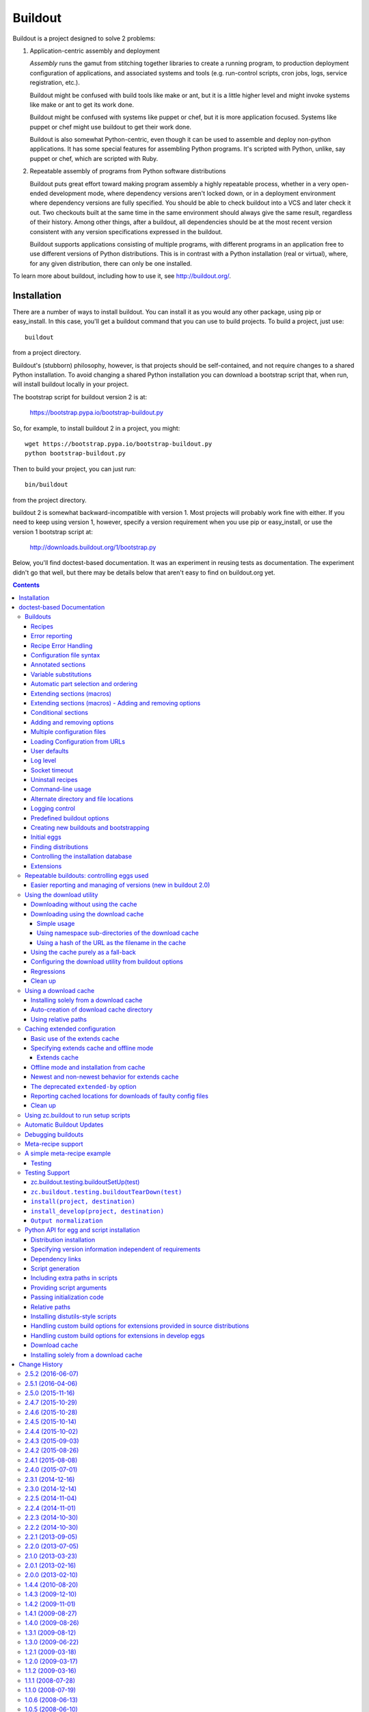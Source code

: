 ********
Buildout
********

.. image:: https://secure.travis-ci.org/buildout/buildout.png?branch=master
   :width: 82px
   :height: 13px
   :alt: Travis CI build report
   :target: https://travis-ci.org/buildout/buildout

.. image:: http://winbot.zope.org/buildstatusimage?builder=zc_buildout_dev%20py_270_win32%20master&number=-1
   :width: 82px
   :height: 13px
   :alt: winbot build report
   :target: http://winbot.zope.org/builders/zc_buildout_dev%20py_270_win32%20master/builds/-1

Buildout is a project designed to solve 2 problems:

1. Application-centric assembly and deployment

   *Assembly* runs the gamut from stitching together libraries to
   create a running program, to production deployment configuration of
   applications, and associated systems and tools (e.g. run-control
   scripts, cron jobs, logs, service registration, etc.).

   Buildout might be confused with build tools like make or ant, but
   it is a little higher level and might invoke systems like make or
   ant to get its work done.

   Buildout might be confused with systems like puppet or chef, but it
   is more application focused.  Systems like puppet or chef might
   use buildout to get their work done.

   Buildout is also somewhat Python-centric, even though it can be
   used to assemble and deploy non-python applications.  It has some
   special features for assembling Python programs. It's scripted with
   Python, unlike, say puppet or chef, which are scripted with Ruby.

2. Repeatable assembly of programs from Python software distributions

   Buildout puts great effort toward making program assembly a highly
   repeatable process, whether in a very open-ended development mode,
   where dependency versions aren't locked down, or in a deployment
   environment where dependency versions are fully specified.  You
   should be able to check buildout into a VCS and later check it out.
   Two checkouts built at the same time in the same environment should
   always give the same result, regardless of their history.  Among
   other things, after a buildout, all dependencies should be at the
   most recent version consistent with any version specifications
   expressed in the buildout.

   Buildout supports applications consisting of multiple programs,
   with different programs in an application free to use different
   versions of Python distributions.  This is in contrast with a
   Python installation (real or virtual), where, for any given
   distribution, there can only be one installed.

To learn more about buildout, including how to use it, see
http://buildout.org/.


Installation
************

There are a number of ways to install buildout.  You can install it as
you would any other package, using pip or easy_install.  In this case,
you'll get a buildout command that you can use to build projects.  To
build a project, just use::

  buildout

from a project directory.

Buildout's (stubborn) philosophy, however, is that projects should be
self-contained, and not require changes to a shared Python
installation. To avoid changing a shared Python installation you can
download a bootstrap script that, when run, will install buildout
locally in your project.

The bootstrap script for buildout version 2 is at:

  https://bootstrap.pypa.io/bootstrap-buildout.py

So, for example, to install buildout 2 in a project, you might::

  wget https://bootstrap.pypa.io/bootstrap-buildout.py
  python bootstrap-buildout.py

Then to build your project, you can just run::

  bin/buildout

from the project directory.

buildout 2 is somewhat backward-incompatible with version 1.  Most
projects will probably work fine with either.  If you need to keep
using version 1, however, specify a version requirement when you use
pip or easy_install, or use the version 1 bootstrap script at:

  http://downloads.buildout.org/1/bootstrap.py


Below, you'll find doctest-based documentation.  It was an experiment
in reusing tests as documentation.  The experiment didn't go that
well, but there may be details below that aren't easy to find on
buildout.org yet.

.. contents ::

doctest-based Documentation
***************************

Buildouts
=========

The word "buildout" refers to a description of a set of parts and the
software to create and assemble them.  It is often used informally to
refer to an installed system based on a buildout definition.  For
example, if we are creating an application named "Foo", then "the Foo
buildout" is the collection of configuration and application-specific
software that allows an instance of the application to be created.  We
may refer to such an instance of the application informally as "a Foo
buildout".

This document describes how to define buildouts using buildout
configuration files and recipes.  There are three ways to set up the
buildout software and create a buildout instance:

1. Install the zc.buildout egg with easy_install and use the buildout
   script installed in a Python scripts area.

2. Use the buildout bootstrap script to create a buildout that
   includes both the setuptools and zc.buildout eggs.  This allows you
   to use the buildout software without modifying a Python install.
   The buildout script is installed into your buildout local scripts
   area.

3. Use a buildout command from an already installed buildout to
   bootstrap a new buildout.  (See the section on bootstraping later
   in this document.)

Often, a software project will be managed in a software repository,
such as a subversion repository, that includes some software source
directories, buildout configuration files, and a copy of the buildout
bootstrap script.  To work on the project, one would check out the
project from the repository and run the bootstrap script which
installs setuptools and zc.buildout into the checkout as well as any
parts defined.

We have a sample buildout that we created using the bootstrap command
of an existing buildout (method 3 above).  It has the absolute minimum
information.  We have bin, develop-eggs, eggs and parts directories,
and a configuration file:

    >>> ls(sample_buildout)
    d  bin
    -  buildout.cfg
    d  develop-eggs
    d  eggs
    d  parts

The bin directory contains scripts.

    >>> ls(sample_buildout, 'bin')
    -  buildout

    >>> ls(sample_buildout, 'eggs')
    -  setuptools-0.7-py3.3.egg
    -  zc.buildout.egg-link

The develop-eggs and parts directories are initially empty:

    >>> ls(sample_buildout, 'develop-eggs')
    >>> ls(sample_buildout, 'parts')

The develop-eggs directory holds egg links for software being
developed in the buildout.  We separate develop-eggs and other eggs to
allow eggs directories to be shared across multiple buildouts.  For
example, a common developer technique is to define a common eggs
directory in their home that all non-develop eggs are stored in.  This
allows larger buildouts to be set up much more quickly and saves disk
space.

The parts directory provides an area where recipes can install
part data.  For example, if we built a custom Python, we would
install it in the part directory.  Part data is stored in a
sub-directory of the parts directory with the same name as the part.

Buildouts are defined using configuration files.  These are in the
format defined by the Python ConfigParser module, with extensions
that we'll describe later.  By default, when a buildout is run, it
looks for the file buildout.cfg in the directory where the buildout is
run.

The minimal configuration file has a buildout section that defines no
parts:

    >>> cat(sample_buildout, 'buildout.cfg')
    [buildout]
    parts =

A part is simply something to be created by a buildout.  It can be
almost anything, such as a Python package, a program, a directory, or
even a configuration file.

Recipes
-------

A part is created by a recipe.  Recipes are always installed as Python
eggs. They can be downloaded from a package server, such as the
Python Package Index, or they can be developed as part of a project
using a "develop" egg.

A develop egg is a special kind of egg that gets installed as an "egg
link" that contains the name of a source directory.  Develop eggs
don't have to be packaged for distribution to be used and can be
modified in place, which is especially useful while they are being
developed.

Let's create a recipe as part of the sample project.  We'll create a
recipe for creating directories.  First, we'll create a recipes source
directory for our local recipes:

    >>> mkdir(sample_buildout, 'recipes')

and then we'll create a source file for our mkdir recipe:

    >>> write(sample_buildout, 'recipes', 'mkdir.py',
    ... """
    ... import logging, os, zc.buildout
    ...
    ... class Mkdir:
    ...
    ...     def __init__(self, buildout, name, options):
    ...         self.name, self.options = name, options
    ...         options['path'] = os.path.join(
    ...                               buildout['buildout']['directory'],
    ...                               options['path'],
    ...                               )
    ...         if not os.path.isdir(os.path.dirname(options['path'])):
    ...             logging.getLogger(self.name).error(
    ...                 'Cannot create %s. %s is not a directory.',
    ...                 options['path'], os.path.dirname(options['path']))
    ...             raise zc.buildout.UserError('Invalid Path')
    ...
    ...
    ...     def install(self):
    ...         path = self.options['path']
    ...         logging.getLogger(self.name).info(
    ...             'Creating directory %s', os.path.basename(path))
    ...         os.mkdir(path)
    ...         return path
    ...
    ...     def update(self):
    ...         pass
    ... """)

Currently, recipes must define 3 methods:

- a constructor,

- an install method, and

- an update method.

The constructor is responsible for updating a parts options to reflect
data read from other sections.  The buildout system keeps track of
whether a part specification has changed.  A part specification has
changed if it's options, after adjusting for data read from other
sections, has changed, or if the recipe has changed.  Only the options
for the part are considered.  If data are read from other sections,
then that information has to be reflected in the parts options.  In
the Mkdir example, the given path is interpreted relative to the
buildout directory, and data from the buildout directory is read.  The
path option is updated to reflect this.  If the directory option was
changed in the buildout sections, we would know to update parts
created using the mkdir recipe using relative path names.

When buildout is run, it saves configuration data for installed parts
in a file named ".installed.cfg".  In subsequent runs, it compares
part-configuration data stored in the .installed.cfg file and the
part-configuration data loaded from the configuration files as
modified by recipe constructors to decide if the configuration of a
part has changed. If the configuration has changed, or if the recipe
has changed, then the part is uninstalled and reinstalled.  The
buildout only looks at the part's options, so any data used to
configure the part needs to be reflected in the part's options.  It is
the job of a recipe constructor to make sure that the options include
all relevant data.

Of course, parts are also uninstalled if they are no-longer used.

The recipe defines a constructor that takes a buildout object, a part
name, and an options dictionary. It saves them in instance attributes.
If the path is relative, we'll interpret it as relative to the
buildout directory.  The buildout object passed in is a mapping from
section name to a mapping of options for that section. The buildout
directory is available as the directory option of the buildout
section.  We normalize the path and save it back into the options
directory.

The install method is responsible for creating the part.  In this
case, we need the path of the directory to create.  We'll use a path
option from our options dictionary.  The install method logs what it's
doing using the Python logging call.  We return the path that we
installed.  If the part is uninstalled or reinstalled, then the path
returned will be removed by the buildout machinery.  A recipe install
method is expected to return a string, or an iterable of strings
containing paths to be removed if a part is uninstalled.  For most
recipes, this is all of the uninstall support needed. For more complex
uninstallation scenarios use `Uninstall recipes`_.

The update method is responsible for updating an already installed
part.  An empty method is often provided, as in this example, if parts
can't be updated.  An update method can return None, a string, or an
iterable of strings.  If a string or iterable of strings is returned,
then the saved list of paths to be uninstalled is updated with the new
information by adding any new files returned by the update method.

We need to provide packaging information so that our recipe can be
installed as a develop egg. The minimum information we need to specify
is a name.  For recipes, we also need to define the
names of the recipe classes as entry points.  Packaging information is
provided via a setup.py script:

    >>> write(sample_buildout, 'recipes', 'setup.py',
    ... """
    ... from setuptools import setup
    ...
    ... setup(
    ...     name = "recipes",
    ...     entry_points = {'zc.buildout': ['mkdir = mkdir:Mkdir']},
    ...     )
    ... """)

Our setup script defines an entry point. Entry points provide
a way for an egg to define the services it provides.  Here we've said
that we define a zc.buildout entry point named mkdir.  Recipe
classes must be exposed as entry points in the zc.buildout group.  we
give entry points names within the group.

We also need a README.txt for our recipes to avoid an annoying warning
from distutils, on which setuptools and zc.buildout are based:

    >>> write(sample_buildout, 'recipes', 'README.txt', " ")

Now let's update our buildout.cfg:

    >>> write(sample_buildout, 'buildout.cfg',
    ... """
    ... [buildout]
    ... develop = recipes
    ... parts = data-dir
    ...
    ... [data-dir]
    ... recipe = recipes:mkdir
    ... path = mystuff
    ... """)

Let's go through the changes one by one::

    develop = recipes

This tells the buildout to install a development egg for our recipes.
Any number of paths can be listed.  The paths can be relative or
absolute.  If relative, they are treated as relative to the buildout
directory.  They can be directory or file paths.  If a file path is
given, it should point to a Python setup script.  If a directory path
is given, it should point to a directory containing a setup.py file.
Development eggs are installed before building any parts, as they may
provide locally-defined recipes needed by the parts.

::

    parts = data-dir

Here we've named a part to be "built".  We can use any name we want
except that different part names must be unique and recipes will often
use the part name to decide what to do.

::

    [data-dir]
    recipe = recipes:mkdir
    path = mystuff


When we name a part, we also create a section of the same
name that contains part data.  In this section, we'll define
the recipe to be used to install the part.  In this case, we also
specify the path to be created.

Let's run the buildout.  We do so by running the build script in the
buildout:

    >>> import os
    >>> os.chdir(sample_buildout)
    >>> buildout = os.path.join(sample_buildout, 'bin', 'buildout')
    >>> print_(system(buildout), end='')
    Develop: '/sample-buildout/recipes'
    Installing data-dir.
    data-dir: Creating directory mystuff

We see that the recipe created the directory, as expected:

    >>> ls(sample_buildout)
    -  .installed.cfg
    d  bin
    -  buildout.cfg
    d  develop-eggs
    d  eggs
    d  mystuff
    d  parts
    d  recipes

In addition, .installed.cfg has been created containing information
about the part we installed:

    >>> cat(sample_buildout, '.installed.cfg')
    [buildout]
    installed_develop_eggs = /sample-buildout/develop-eggs/recipes.egg-link
    parts = data-dir
    <BLANKLINE>
    [data-dir]
    __buildout_installed__ = /sample-buildout/mystuff
    __buildout_signature__ = recipes-c7vHV6ekIDUPy/7fjAaYjg==
    path = /sample-buildout/mystuff
    recipe = recipes:mkdir

Note that the directory we installed is included in .installed.cfg.
In addition, the path option includes the actual destination
directory.

If we change the name of the directory in the configuration file,
we'll see that the directory gets removed and recreated:

    >>> write(sample_buildout, 'buildout.cfg',
    ... """
    ... [buildout]
    ... develop = recipes
    ... parts = data-dir
    ...
    ... [data-dir]
    ... recipe = recipes:mkdir
    ... path = mydata
    ... """)

    >>> print_(system(buildout), end='')
    Develop: '/sample-buildout/recipes'
    Uninstalling data-dir.
    Installing data-dir.
    data-dir: Creating directory mydata

    >>> ls(sample_buildout)
    -  .installed.cfg
    d  bin
    -  buildout.cfg
    d  develop-eggs
    d  eggs
    d  mydata
    d  parts
    d  recipes

If any of the files or directories created by a recipe are removed,
the part will be reinstalled:

    >>> rmdir(sample_buildout, 'mydata')
    >>> print_(system(buildout), end='')
    Develop: '/sample-buildout/recipes'
    Uninstalling data-dir.
    Installing data-dir.
    data-dir: Creating directory mydata

Error reporting
---------------

If a user makes an error, an error needs to be printed and work needs
to stop.  This is accomplished by logging a detailed error message and
then raising a (or an instance of a subclass of a)
zc.buildout.UserError exception.  Raising an error other than a
UserError still displays the error, but labels it as a bug in the
buildout software or recipe. In the sample above, of someone gives a
non-existent directory to create the directory in:


    >>> write(sample_buildout, 'buildout.cfg',
    ... """
    ... [buildout]
    ... develop = recipes
    ... parts = data-dir
    ...
    ... [data-dir]
    ... recipe = recipes:mkdir
    ... path = /xxx/mydata
    ... """)

We'll get a user error, not a traceback.

    >>> print_(system(buildout), end='')
    Develop: '/sample-buildout/recipes'
    data-dir: Cannot create /xxx/mydata. /xxx is not a directory.
    While:
      Installing.
      Getting section data-dir.
      Initializing section data-dir.
    Error: Invalid Path


Recipe Error Handling
---------------------

If an error occurs during installation, it is up to the recipe to
clean up any system side effects, such as files created.  Let's update
the mkdir recipe to support multiple paths:

    >>> write(sample_buildout, 'recipes', 'mkdir.py',
    ... """
    ... import logging, os, zc.buildout
    ...
    ... class Mkdir:
    ...
    ...     def __init__(self, buildout, name, options):
    ...         self.name, self.options = name, options
    ...
    ...         # Normalize paths and check that their parent
    ...         # directories exist:
    ...         paths = []
    ...         for path in options['path'].split():
    ...             path = os.path.join(buildout['buildout']['directory'], path)
    ...             if not os.path.isdir(os.path.dirname(path)):
    ...                 logging.getLogger(self.name).error(
    ...                     'Cannot create %s. %s is not a directory.',
    ...                     options['path'], os.path.dirname(options['path']))
    ...                 raise zc.buildout.UserError('Invalid Path')
    ...             paths.append(path)
    ...         options['path'] = ' '.join(paths)
    ...
    ...     def install(self):
    ...         paths = self.options['path'].split()
    ...         for path in paths:
    ...             logging.getLogger(self.name).info(
    ...                 'Creating directory %s', os.path.basename(path))
    ...             os.mkdir(path)
    ...         return paths
    ...
    ...     def update(self):
    ...         pass
    ... """)

..

    >>> clean_up_pyc(sample_buildout, 'recipes', 'mkdir.py')

If there is an error creating a path, the install method will exit and
leave previously created paths in place:

    >>> write(sample_buildout, 'buildout.cfg',
    ... """
    ... [buildout]
    ... develop = recipes
    ... parts = data-dir
    ...
    ... [data-dir]
    ... recipe = recipes:mkdir
    ... path = foo bin
    ... """)

    >>> print_(system(buildout)) # doctest: +ELLIPSIS
    Develop: '/sample-buildout/recipes'
    Uninstalling data-dir.
    Installing data-dir.
    data-dir: Creating directory foo
    data-dir: Creating directory bin
    While:
      Installing data-dir.
    <BLANKLINE>
    An internal error occurred due to a bug in either zc.buildout or in a
    recipe being used:
    Traceback (most recent call last):
    ... exists...

We meant to create a directory bins, but typed bin.  Now foo was
left behind.

    >>> os.path.exists('foo')
    True

If we fix the typo:

    >>> write(sample_buildout, 'buildout.cfg',
    ... """
    ... [buildout]
    ... develop = recipes
    ... parts = data-dir
    ...
    ... [data-dir]
    ... recipe = recipes:mkdir
    ... path = foo bins
    ... """)

    >>> print_(system(buildout)) # doctest: +ELLIPSIS
    Develop: '/sample-buildout/recipes'
    Installing data-dir.
    data-dir: Creating directory foo
    While:
      Installing data-dir.
    <BLANKLINE>
    An internal error occurred due to a bug in either zc.buildout or in a
    recipe being used:
    Traceback (most recent call last):
    ... exists...

Now they fail because foo exists, because it was left behind.

    >>> remove('foo')

Let's fix the recipe:

    >>> write(sample_buildout, 'recipes', 'mkdir.py',
    ... """
    ... import logging, os, zc.buildout, sys
    ...
    ... class Mkdir:
    ...
    ...     def __init__(self, buildout, name, options):
    ...         self.name, self.options = name, options
    ...
    ...         # Normalize paths and check that their parent
    ...         # directories exist:
    ...         paths = []
    ...         for path in options['path'].split():
    ...             path = os.path.join(buildout['buildout']['directory'], path)
    ...             if not os.path.isdir(os.path.dirname(path)):
    ...                 logging.getLogger(self.name).error(
    ...                     'Cannot create %s. %s is not a directory.',
    ...                     options['path'], os.path.dirname(options['path']))
    ...                 raise zc.buildout.UserError('Invalid Path')
    ...             paths.append(path)
    ...         options['path'] = ' '.join(paths)
    ...
    ...     def install(self):
    ...         paths = self.options['path'].split()
    ...         created = []
    ...         try:
    ...             for path in paths:
    ...                 logging.getLogger(self.name).info(
    ...                     'Creating directory %s', os.path.basename(path))
    ...                 os.mkdir(path)
    ...                 created.append(path)
    ...         except Exception:
    ...             for d in created:
    ...                 os.rmdir(d)
    ...                 assert not os.path.exists(d)
    ...                 logging.getLogger(self.name).info(
    ...                     'Removed %s due to error',
    ...                      os.path.basename(d))
    ...             sys.stderr.flush()
    ...             sys.stdout.flush()
    ...             raise
    ...
    ...         return paths
    ...
    ...     def update(self):
    ...         pass
    ... """)

..

    >>> clean_up_pyc(sample_buildout, 'recipes', 'mkdir.py')

And put back the typo:

    >>> write(sample_buildout, 'buildout.cfg',
    ... """
    ... [buildout]
    ... develop = recipes
    ... parts = data-dir
    ...
    ... [data-dir]
    ... recipe = recipes:mkdir
    ... path = foo bin
    ... """)

When we rerun the buildout:

    >>> print_(system(buildout)) # doctest: +ELLIPSIS
    Develop: '/sample-buildout/recipes'
    Installing data-dir.
    data-dir: Creating directory foo
    data-dir: Creating directory bin
    data-dir: Removed foo due to error
    While:
      Installing data-dir.
    <BLANKLINE>
    An internal error occurred due to a bug in either zc.buildout or in a
    recipe being used:
    Traceback (most recent call last):
    ... exists...

we get the same error, but we don't get the directory left behind:

    >>> os.path.exists('foo')
    False

It's critical that recipes clean up partial effects when errors
occur.  Because recipes most commonly create files and directories,
buildout provides a helper API for removing created files when an
error occurs.  Option objects have a created method that can be called
to record files as they are created.  If the install or update method
returns with an error, then any registered paths are removed
automatically.  The method returns the files registered and can be
used to return the files created.  Let's use this API to simplify the
recipe:

    >>> write(sample_buildout, 'recipes', 'mkdir.py',
    ... """
    ... import logging, os, zc.buildout
    ...
    ... class Mkdir:
    ...
    ...     def __init__(self, buildout, name, options):
    ...         self.name, self.options = name, options
    ...
    ...         # Normalize paths and check that their parent
    ...         # directories exist:
    ...         paths = []
    ...         for path in options['path'].split():
    ...             path = os.path.join(buildout['buildout']['directory'], path)
    ...             if not os.path.isdir(os.path.dirname(path)):
    ...                 logging.getLogger(self.name).error(
    ...                     'Cannot create %s. %s is not a directory.',
    ...                     options['path'], os.path.dirname(options['path']))
    ...                 raise zc.buildout.UserError('Invalid Path')
    ...             paths.append(path)
    ...         options['path'] = ' '.join(paths)
    ...
    ...     def install(self):
    ...         paths = self.options['path'].split()
    ...         for path in paths:
    ...             logging.getLogger(self.name).info(
    ...                 'Creating directory %s', os.path.basename(path))
    ...             os.mkdir(path)
    ...             self.options.created(path)
    ...
    ...         return self.options.created()
    ...
    ...     def update(self):
    ...         pass
    ... """)

..

    >>> clean_up_pyc(sample_buildout, 'recipes', 'mkdir.py')

We returned by calling created, taking advantage of the fact that it
returns the registered paths.  We did this for illustrative purposes.
It would be simpler just to return the paths as before.

If we rerun the buildout, again, we'll get the error and no
directories will be created:

    >>> print_(system(buildout)) # doctest: +ELLIPSIS
    Develop: '/sample-buildout/recipes'
    Installing data-dir.
    data-dir: Creating directory foo
    data-dir: Creating directory bin
    While:
      Installing data-dir.
    <BLANKLINE>
    An internal error occurred due to a bug in either zc.buildout or in a
    recipe being used:
    Traceback (most recent call last):
    ... exists...

    >>> os.path.exists('foo')
    False

Now, we'll fix the typo again and we'll get the directories we expect:

    >>> write(sample_buildout, 'buildout.cfg',
    ... """
    ... [buildout]
    ... develop = recipes
    ... parts = data-dir
    ...
    ... [data-dir]
    ... recipe = recipes:mkdir
    ... path = foo bins
    ... """)

    >>> print_(system(buildout), end='')
    Develop: '/sample-buildout/recipes'
    Installing data-dir.
    data-dir: Creating directory foo
    data-dir: Creating directory bins

    >>> os.path.exists('foo')
    True
    >>> os.path.exists('bins')
    True

Configuration file syntax
-------------------------

A buildout configuration file consists of a sequence of sections.  A
section has a section header followed by 0 or more section options.
(Buildout configuration files may be viewed as a variation on INI
files.)

A section header consists of a section name enclosed in square braces.
A section name consists of one or more non-whitespace characters other
than square braces ('[', ']'), curly braces ('{', '}'), colons (':')
or equal signs ('='). Whitespace surrounding section names is ignored.

A section header can optionally have a condition expression separated
by a colon.  See `Conditional sections`_.

Options consist of option names, followed by optional space or tab
characters, an optional plus or minus sign and an equal signs and
values.  An option value may be spread over multiple lines as long as
the lines after the first start with a whitespace character.  An
option name consists of one or more non-whitespace characters other
than equal signs, square braces ("[", "]"), curly braces ("{", "}"),
plus signs or colons (":"). The option name '<' is reserved.  An
option's data consists of the characters following the equal sign on
the start line, plus the continuation lines.

Option values have extra whitespace stripped.  How this is done
depends on whether the value has non-whitespace characterts on the
first line.  If an option value has non-whitespace characters on the
first line, then each line is stripped and blank lines are removed.
For example, in::

  [foo]
  bar = 1
  baz = a
        b

        c

.. -> text

    >>> try: import StringIO
    ... except ImportError: import io as StringIO
    >>> import pprint, zc.buildout.configparser
    >>> pprint.pprint(zc.buildout.configparser.parse(StringIO.StringIO(
    ...     text), 'test'))
    {'foo': {'bar': '1', 'baz': 'a\nb\nc'}}

The value of of ``bar`` is ``'1'`` and the value of ``baz`` is
``'a\nb\nc'``.

If the first line of an option doesn't contain whitespace, then the
value is dedented (with ``textwrap.dedent``), trailing spaces in lines
are removed, and leading and trailing blank lines are removed.  For
example, in::


  [foo]
  bar =
  baz =

    a
      b

    c

.. -> text

    >>> pprint.pprint(zc.buildout.configparser.parse(StringIO.StringIO(
    ...     text), 'test'))
    {'foo': {'bar': '', 'baz': 'a\n  b\n\nc'}}

The value of bar is ``''``, and the value of baz is ``'a\n  b\n\nc'``.

Lines starting with '#' or ';' characters are comments.  Comments can
also be placed after the closing square bracket (']') in a section header.

Buildout configuration data are Python strings, which are bytes in
Python 2 and unicode in Python 3.

Sections and options within sections may be repeated.  Multiple
occurrences of of a section are treated as if they were concatenated.
The last option value for a given name in a section overrides previous
values.

In addition top the syntactic details above:

- option names are case sensitive

- option values can use a substitution syntax, described below, to
  refer to option values in specific sections.

- option values can be appended or removed using the - and +
  operators.

Annotated sections
------------------

When used with the `annotate` command, buildout displays annotated sections.
All sections are displayed, sorted alphabetically. For each section,
all key-value pairs are displayed, sorted alphabetically, along with
the origin of the value (file name or COMPUTED_VALUE, DEFAULT_VALUE,
COMMAND_LINE_VALUE).

    >>> print_(system(buildout+ ' annotate'), end='')
    ... # doctest: +ELLIPSIS +NORMALIZE_WHITESPACE
    <BLANKLINE>
    Annotated sections
    ==================
    <BLANKLINE>
    [buildout]
    allow-hosts= *
        DEFAULT_VALUE
    allow-picked-versions= true
        DEFAULT_VALUE
    bin-directory= bin
        DEFAULT_VALUE
    develop= recipes
        /sample-buildout/buildout.cfg
    develop-eggs-directory= develop-eggs
        DEFAULT_VALUE
    directory= /sample-buildout
        COMPUTED_VALUE
    eggs-directory= /sample-buildout/eggs
        DEFAULT_VALUE
    executable= ...
        DEFAULT_VALUE
    find-links=
        DEFAULT_VALUE
    install-from-cache= false
        DEFAULT_VALUE
    installed= .installed.cfg
        DEFAULT_VALUE
    log-format=
        DEFAULT_VALUE
    log-level= INFO
        DEFAULT_VALUE
    newest= true
        DEFAULT_VALUE
    offline= false
        DEFAULT_VALUE
    parts= data-dir
        /sample-buildout/buildout.cfg
    parts-directory= parts
        DEFAULT_VALUE
    prefer-final= true
        DEFAULT_VALUE
    python= buildout
        DEFAULT_VALUE
    show-picked-versions= false
        DEFAULT_VALUE
    socket-timeout=
        DEFAULT_VALUE
    update-versions-file=
        DEFAULT_VALUE
    use-dependency-links= true
        DEFAULT_VALUE
    versions= versions
        DEFAULT_VALUE
    <BLANKLINE>
    [data-dir]
    path= foo bins
        /sample-buildout/buildout.cfg
    recipe= recipes:mkdir
        /sample-buildout/buildout.cfg
    <BLANKLINE>
    [versions]
    zc.buildout= >=1.99
        DEFAULT_VALUE
    zc.recipe.egg= >=1.99
        DEFAULT_VALUE
    <BLANKLINE>

Variable substitutions
----------------------

Buildout configuration files support variable substitution.
To illustrate this, we'll create an debug recipe to
allow us to see interactions with the buildout:

    >>> write(sample_buildout, 'recipes', 'debug.py',
    ... """
    ... import sys
    ... class Debug:
    ...
    ...     def __init__(self, buildout, name, options):
    ...         self.buildout = buildout
    ...         self.name = name
    ...         self.options = options
    ...
    ...     def install(self):
    ...         for option, value in sorted(self.options.items()):
    ...             sys.stdout.write('%s %s\\n' % (option, value))
    ...         return ()
    ...
    ...     update = install
    ... """)

This recipe doesn't actually create anything. The install method
doesn't return anything, because it didn't create any files or
directories.

We also have to update our setup script:

    >>> write(sample_buildout, 'recipes', 'setup.py',
    ... """
    ... from setuptools import setup
    ... entry_points = (
    ... '''
    ... [zc.buildout]
    ... mkdir = mkdir:Mkdir
    ... debug = debug:Debug
    ... ''')
    ... setup(name="recipes", entry_points=entry_points)
    ... """)

We've rearranged the script a bit to make the entry points easier to
edit.  In particular, entry points are now defined as a configuration
string, rather than a dictionary.

Let's update our configuration to provide variable substitution
examples:

    >>> write(sample_buildout, 'buildout.cfg',
    ... """
    ... [buildout]
    ... develop = recipes
    ... parts = data-dir debug
    ... log-level = INFO
    ...
    ... [debug]
    ... recipe = recipes:debug
    ... File-1 = ${data-dir:path}/file
    ... File-2 = ${debug:File-1}/log
    ...
    ... [data-dir]
    ... recipe = recipes:mkdir
    ... path = mydata
    ... """)

We used a string-template substitution for File-1 and File-2.  This
type of substitution uses the string.Template syntax.  Names
substituted are qualified option names, consisting of a section name
and option name joined by a colon.

Now, if we run the buildout, we'll see the options with the values
substituted.

    >>> print_(system(buildout), end='')
    Develop: '/sample-buildout/recipes'
    Uninstalling data-dir.
    Installing data-dir.
    data-dir: Creating directory mydata
    Installing debug.
    File-1 /sample-buildout/mydata/file
    File-2 /sample-buildout/mydata/file/log
    recipe recipes:debug

Note that the substitution of the data-dir path option reflects the
update to the option performed by the mkdir recipe.

It might seem surprising that mydata was created again.  This is
because we changed our recipes package by adding the debug module.
The buildout system didn't know if this module could effect the mkdir
recipe, so it assumed it could and reinstalled mydata.  If we rerun
the buildout:

    >>> print_(system(buildout), end='')
    Develop: '/sample-buildout/recipes'
    Updating data-dir.
    Updating debug.
    File-1 /sample-buildout/mydata/file
    File-2 /sample-buildout/mydata/file/log
    recipe recipes:debug

We can see that mydata was not recreated.

Note that, in this case, we didn't specify a log level, so
we didn't get output about what the buildout was doing.

Section and option names in variable substitutions are only allowed to
contain alphanumeric characters, hyphens, periods and spaces. This
restriction might be relaxed in future releases.

We can omit the section name in a variable substitution to refer to
the current section.  We can also use the special option,
_buildout_section_name_ to get the current section name.

    >>> write(sample_buildout, 'buildout.cfg',
    ... """
    ... [buildout]
    ... develop = recipes
    ... parts = data-dir debug
    ... log-level = INFO
    ...
    ... [debug]
    ... recipe = recipes:debug
    ... File-1 = ${data-dir:path}/file
    ... File-2 = ${:File-1}/log
    ... my_name = ${:_buildout_section_name_}
    ...
    ... [data-dir]
    ... recipe = recipes:mkdir
    ... path = mydata
    ... """)

    >>> print_(system(buildout), end='')
    Develop: '/sample-buildout/recipes'
    Uninstalling debug.
    Updating data-dir.
    Installing debug.
    File-1 /sample-buildout/mydata/file
    File-2 /sample-buildout/mydata/file/log
    my_name debug
    recipe recipes:debug

Automatic part selection and ordering
-------------------------------------

When a section with a recipe is referred to, either through variable
substitution or by an initializing recipe, the section is treated as a
part and added to the part list before the referencing part.  For
example, we can leave data-dir out of the parts list:

    >>> write(sample_buildout, 'buildout.cfg',
    ... """
    ... [buildout]
    ... develop = recipes
    ... parts = debug
    ... log-level = INFO
    ...
    ... [debug]
    ... recipe = recipes:debug
    ... File-1 = ${data-dir:path}/file
    ... File-2 = ${debug:File-1}/log
    ...
    ... [data-dir]
    ... recipe = recipes:mkdir
    ... path = mydata
    ... """)


It will still be treated as a part:

    >>> print_(system(buildout), end='')
    Develop: '/sample-buildout/recipes'
    Uninstalling debug.
    Updating data-dir.
    Installing debug.
    File-1 /sample-buildout/mydata/file
    File-2 /sample-buildout/mydata/file/log
    recipe recipes:debug

    >>> cat('.installed.cfg') # doctest: +ELLIPSIS
    [buildout]
    installed_develop_eggs = /sample-buildout/develop-eggs/recipes.egg-link
    parts = data-dir debug
    ...

Note that the data-dir part is included *before* the debug part,
because the debug part refers to the data-dir part.  Even if we list
the data-dir part after the debug part, it will be included before:

    >>> write(sample_buildout, 'buildout.cfg',
    ... """
    ... [buildout]
    ... develop = recipes
    ... parts = debug data-dir
    ... log-level = INFO
    ...
    ... [debug]
    ... recipe = recipes:debug
    ... File-1 = ${data-dir:path}/file
    ... File-2 = ${debug:File-1}/log
    ...
    ... [data-dir]
    ... recipe = recipes:mkdir
    ... path = mydata
    ... """)


It will still be treated as a part:

    >>> print_(system(buildout), end='')
    Develop: '/sample-buildout/recipes'
    Updating data-dir.
    Updating debug.
    File-1 /sample-buildout/mydata/file
    File-2 /sample-buildout/mydata/file/log
    recipe recipes:debug

    >>> cat('.installed.cfg') # doctest: +ELLIPSIS
    [buildout]
    installed_develop_eggs = /sample-buildout/develop-eggs/recipes.egg-link
    parts = data-dir debug
    ...

Extending sections (macros)
---------------------------

A section (other than the buildout section) can extend one or more
other sections using the ``<`` option.  Options from the referenced
sections are copied to the referring section *before* variable
substitution.  This, together with the ability to refer to variables
of the current section allows sections to be used as macros.

    >>> write(sample_buildout, 'buildout.cfg',
    ... """
    ... [buildout]
    ... develop = recipes
    ... parts = myfiles
    ... log-level = INFO
    ...
    ... [debug]
    ... recipe = recipes:debug
    ...
    ... [with_file1]
    ... <= debug
    ... file1 = ${:path}/file1
    ... color = red
    ...
    ... [with_file2]
    ... <= debug
    ... file2 = ${:path}/file2
    ... color = blue
    ...
    ... [myfiles]
    ... <= with_file1
    ...    with_file2
    ... path = mydata
    ... """)

    >>> print_(system(buildout), end='')
    Develop: '/sample-buildout/recipes'
    Uninstalling debug.
    Uninstalling data-dir.
    Installing myfiles.
    color blue
    file1 mydata/file1
    file2 mydata/file2
    path mydata
    recipe recipes:debug

In this example, the debug, with_file1 and with_file2 sections act as
macros. In particular, the variable substitutions are performed
relative to the myfiles section.

Extending sections (macros) - Adding and removing options
---------------------------------------------------------

We can also add and remove options in extended sections.

This is illustrated below; first we define a base configuration.

    >>> write(sample_buildout, 'base.cfg',
    ... """
    ... [buildout]
    ... parts = part1 part2 part3
    ...
    ... [part1]
    ... recipe =
    ... option = a1
    ...          a2
    ...
    ... [part2]
    ... <= part1
    ... option -= a1
    ... option += c3 c4
    ...
    ... [part3]
    ... <= part2
    ... option += d2
    ...            c5 d1 d6
    ... option -= a2
    ... """)

To verify that the options are adjusted correctly, we'll set up an
extension that prints out the options.

    >>> mkdir(sample_buildout, 'demo')
    >>> write(sample_buildout, 'demo', 'demo.py',
    ... """
    ... import sys
    ... def ext(buildout):
    ...     sys.stdout.write(str(
    ...         [part['option'] for name, part in sorted(buildout.items())
    ...          if name.startswith('part')])+'\\n')
    ... """)

    >>> write(sample_buildout, 'demo', 'setup.py',
    ... """
    ... from setuptools import setup
    ...
    ... setup(
    ...     name="demo",
    ...     entry_points={'zc.buildout.extension': ['ext = demo:ext']},
    ...     )
    ... """)

Set up a buildout configuration for this extension.

    >>> write(sample_buildout, 'buildout.cfg',
    ... """
    ... [buildout]
    ... develop = demo
    ... parts =
    ... """)

    >>> os.chdir(sample_buildout)
    >>> print_(system(os.path.join(sample_buildout, 'bin', 'buildout')), end='') # doctest: +ELLIPSIS
    Develop: '/sample-buildout/demo'
    ....

Verify option values.

    >>> write(sample_buildout, 'buildout.cfg',
    ... """
    ... [buildout]
    ... develop = demo
    ... extensions = demo
    ... extends = base.cfg
    ... """)

    >>> print_(system(os.path.join('bin', 'buildout')), end='')
    ['a1/na2', 'a2/nc3 c4', 'c3 c4/nd2/nc5 d1 d6']
    Develop: '/sample-buildout/demo'

Cleanup.

    >>> os.remove(os.path.join(sample_buildout, 'base.cfg'))
    >>> rmdir(sample_buildout, 'demo')

Conditional sections
--------------------

Sometimes, you need different configuration in different environments
(different operating systems, or different versions of Python).  To
make this easier, you can define environment-specific options by
providing conditional sections::

    [ctl]
    suffix =

    [ctl:windows]
    suffix = .bat

.. -> conf

    >>> import zc.buildout.configparser
    >>> zc.buildout.configparser.parse(
    ...     StringIO.StringIO(conf), 'test', lambda : dict(windows=True))
    {'ctl': {'suffix': '.bat'}}
    >>> zc.buildout.configparser.parse(
    ...     StringIO.StringIO(conf), 'test', lambda : dict(windows=False))
    {'ctl': {'suffix': ''}}

In this tiny example, we've defined a ``ctl:suffix`` option that's
``.bat`` on Windows and an empty string elsewhere.

A conditional section has a colon and then a Python expression after
the name.  If the Python expression result is true, the section
options from the section are included.  If the value is false, the
section is ignored.

Some things to note:

- If there is no exception, then options from the section are
  included.

- Sections and options can be repeated.  If an option is repeated, the
  last value is used. In the example above, on Windows, the second
  ``suffix`` option overrides the first.  If the order of the sections
  was reversed, the conditional section would have no effect.

In addition to the normal built-ins, the expression has access to
global variable that make common cases short and description as shown
above:

sys
  the ``sys`` module

os
  the ``os`` module

platform
  the ``platform`` module

re
  The ``re`` module

python2
  We're running Python 2

python3
  We're running Python 3

python26
  We're running Python 2.6

python27
  We're running Python 2.7

python32
  We're running Python 3.2

python33
  We're running Python 3.3

sys_version
  ``sys.version.lower()``

pypy
  We're running PyPy

jython
  We're running Jython

iron
  We're running Iron Python

cpython
  We're not running PyPy, Jython, or Iron Python

sys_platform
  ``str(sys.platform).lower()``

linux
  We're running on linux

windows
  We're running on Windows

cygwin
  We're running on cygwin

solaris
  We're running on solaris

macosx
  We're running on Mac OS X

posix
  We're running on a POSIX-compatible system

bits32
  We're running on a 32-bit system.

bits64
  We're running on a 64-bit system.

little_endian
  We're running on a little-endian system

big_endian
  We're running on a little-endian system

Expressions must not contain either the ``#`` or the ``;`` character.


Adding and removing options
---------------------------

We can append and remove values to an option by using the + and -
operators.

This is illustrated below; first we define a base configuration.

    >>> write(sample_buildout, 'base.cfg',
    ... """
    ... [buildout]
    ... parts = part1 part2 part3
    ...
    ... [part1]
    ... recipe =
    ... option = a1 a2
    ...
    ... [part2]
    ... recipe =
    ... option = b1 b2 b3 b4
    ...
    ... [part3]
    ... recipe =
    ... option = c1 c2
    ...
    ... [part4]
    ... recipe =
    ... option = d2
    ...     d3
    ...     d5
    ...
    ... """)

Extending this configuration, we can "adjust" the values set in the
base configuration file.

    >>> write(sample_buildout, 'extension1.cfg',
    ... """
    ... [buildout]
    ... extends = base.cfg
    ...
    ... # appending values
    ... [part1]
    ... option += a3 a4
    ...
    ... # removing values
    ... [part2]
    ... option -= b1 b2
    ...
    ... # alt. spelling
    ... [part3]
    ... option+=c3 c4 c5
    ...
    ... # combining both adding and removing
    ... [part4]
    ... option += d1
    ...      d4
    ... option -= d5
    ...
    ... # normal assignment
    ... [part5]
    ... option = h1 h2
    ...
    ... """)

An additional extension.

    >>> write(sample_buildout, 'extension2.cfg',
    ... """
    ... [buildout]
    ... extends = extension1.cfg
    ...
    ... # appending values
    ... [part1]
    ... option += a5
    ...
    ... # removing values
    ... [part2]
    ... option -= b1 b2 b3
    ...
    ... """)

To verify that the options are adjusted correctly, we'll set up an
extension that prints out the options.

    >>> mkdir(sample_buildout, 'demo')
    >>> write(sample_buildout, 'demo', 'demo.py',
    ... """
    ... import sys
    ... def ext(buildout):
    ...     sys.stdout.write(str(
    ...         [part['option'] for name, part in sorted(buildout.items())
    ...          if name.startswith('part')])+'\\n')
    ... """)

    >>> write(sample_buildout, 'demo', 'setup.py',
    ... """
    ... from setuptools import setup
    ...
    ... setup(
    ...     name="demo",
    ...     entry_points={'zc.buildout.extension': ['ext = demo:ext']},
    ...     )
    ... """)

Set up a buildout configuration for this extension.

    >>> write(sample_buildout, 'buildout.cfg',
    ... """
    ... [buildout]
    ... develop = demo
    ... parts =
    ... """)

    >>> os.chdir(sample_buildout)
    >>> print_(system(os.path.join(sample_buildout, 'bin', 'buildout')), end='')
    ... # doctest: +ELLIPSIS
    Develop: '/sample-buildout/demo'...

Verify option values.

    >>> write(sample_buildout, 'buildout.cfg',
    ... """
    ... [buildout]
    ... develop = demo
    ... extensions = demo
    ... extends = extension2.cfg
    ... """)

    >>> print_(system(os.path.join('bin', 'buildout')), end='')
    ['a1 a2/na3 a4/na5', 'b1 b2 b3 b4', 'c1 c2/nc3 c4 c5', 'd2/nd3/nd1/nd4', 'h1 h2']
    Develop: '/sample-buildout/demo'

Annotated sections output shows which files are responsible for which
operations.

    >>> print_(system(os.path.join('bin', 'buildout') + ' annotate'), end='')
    ... # doctest: +ELLIPSIS +NORMALIZE_WHITESPACE
    <BLANKLINE>
    Annotated sections
    ==================
    ...
    <BLANKLINE>
    [part1]
    option= a1 a2
    a3 a4
    a5
        /sample-buildout/base.cfg
    +=  /sample-buildout/extension1.cfg
    +=  /sample-buildout/extension2.cfg
    recipe=
        /sample-buildout/base.cfg
    <BLANKLINE>
    [part2]
    option= b1 b2 b3 b4
        /sample-buildout/base.cfg
    -=  /sample-buildout/extension1.cfg
    -=  /sample-buildout/extension2.cfg
    recipe=
        /sample-buildout/base.cfg
    <BLANKLINE>
    [part3]
    option= c1 c2
    c3 c4 c5
        /sample-buildout/base.cfg
    +=  /sample-buildout/extension1.cfg
    recipe=
        /sample-buildout/base.cfg
    <BLANKLINE>
    [part4]
    option= d2
    d3
    d1
    d4
        /sample-buildout/base.cfg
    +=  /sample-buildout/extension1.cfg
    -=  /sample-buildout/extension1.cfg
    recipe=
        /sample-buildout/base.cfg
    <BLANKLINE>
    [part5]
    option= h1 h2
        /sample-buildout/extension1.cfg
    [versions]
    zc.buildout= >=1.99
        DEFAULT_VALUE
    zc.recipe.egg= >=1.99
        DEFAULT_VALUE
    <BLANKLINE>

Cleanup.

    >>> os.remove(os.path.join(sample_buildout, 'base.cfg'))
    >>> os.remove(os.path.join(sample_buildout, 'extension1.cfg'))
    >>> os.remove(os.path.join(sample_buildout, 'extension2.cfg'))

Multiple configuration files
----------------------------

A configuration file can "extend" another configuration file.
Options are read from the other configuration file if they aren't
already defined by your configuration file.

The configuration files your file extends can extend
other configuration files.  The same file may be
used more than once although, of course, cycles aren't allowed.

To see how this works, we use an example:

    >>> write(sample_buildout, 'buildout.cfg',
    ... """
    ... [buildout]
    ... extends = base.cfg
    ...
    ... [debug]
    ... op = buildout
    ... """)

    >>> write(sample_buildout, 'base.cfg',
    ... """
    ... [buildout]
    ... develop = recipes
    ... parts = debug
    ...
    ... [debug]
    ... recipe = recipes:debug
    ... op = base
    ... """)

    >>> print_(system(buildout), end='')
    Develop: '/sample-buildout/recipes'
    Installing debug.
    op buildout
    recipe recipes:debug

The example is pretty trivial, but the pattern it illustrates is
pretty common.  In a more practical example, the base buildout might
represent a product and the extending buildout might be a
customization.

Here is a more elaborate example.

    >>> other = tmpdir('other')

    >>> write(sample_buildout, 'buildout.cfg',
    ... """
    ... [buildout]
    ... extends = b1.cfg b2.cfg %(b3)s
    ...
    ... [debug]
    ... op = buildout
    ... """ % dict(b3=os.path.join(other, 'b3.cfg')))

    >>> write(sample_buildout, 'b1.cfg',
    ... """
    ... [buildout]
    ... extends = base.cfg
    ...
    ... [debug]
    ... op1 = b1 1
    ... op2 = b1 2
    ... """)

    >>> write(sample_buildout, 'b2.cfg',
    ... """
    ... [buildout]
    ... extends = base.cfg
    ...
    ... [debug]
    ... op2 = b2 2
    ... op3 = b2 3
    ... """)

    >>> write(other, 'b3.cfg',
    ... """
    ... [buildout]
    ... extends = b3base.cfg
    ...
    ... [debug]
    ... op4 = b3 4
    ... """)

    >>> write(other, 'b3base.cfg',
    ... """
    ... [debug]
    ... op5 = b3base 5
    ... """)

    >>> write(sample_buildout, 'base.cfg',
    ... """
    ... [buildout]
    ... develop = recipes
    ... parts = debug
    ...
    ... [debug]
    ... recipe = recipes:debug
    ... name = base
    ... """)

    >>> print_(system(buildout), end='')
    Develop: '/sample-buildout/recipes'
    Uninstalling debug.
    Installing debug.
    name base
    op buildout
    op1 b1 1
    op2 b2 2
    op3 b2 3
    op4 b3 4
    op5 b3base 5
    recipe recipes:debug

There are several things to note about this example:

- We can name multiple files in an extends option.

- We can reference files recursively.

- Relative file names in extended options are interpreted relative to
  the directory containing the referencing configuration file.

Loading Configuration from URLs
-------------------------------

Configuration files can be loaded from URLs.  To see how this works,
we'll set up a web server with some configuration files.

    >>> server_data = tmpdir('server_data')

    >>> write(server_data, "r1.cfg",
    ... """
    ... [debug]
    ... op1 = r1 1
    ... op2 = r1 2
    ... """)

    >>> write(server_data, "r2.cfg",
    ... """
    ... [buildout]
    ... extends = r1.cfg
    ...
    ... [debug]
    ... op2 = r2 2
    ... op3 = r2 3
    ... """)

    >>> server_url = start_server(server_data)

    >>> write('client.cfg',
    ... """
    ... [buildout]
    ... develop = recipes
    ... parts = debug
    ... extends = %(url)s/r2.cfg
    ...
    ... [debug]
    ... recipe = recipes:debug
    ... name = base
    ... """ % dict(url=server_url))


    >>> print_(system(buildout+ ' -c client.cfg'), end='')
    Develop: '/sample-buildout/recipes'
    Uninstalling debug.
    Installing debug.
    name base
    op1 r1 1
    op2 r2 2
    op3 r2 3
    recipe recipes:debug

Here we specified a URL for the file we extended.  The file we
downloaded, itself referred to a file on the server using a relative
URL reference.  Relative references are interpreted relative to the
base URL when they appear in configuration files loaded via URL.

We can also specify a URL as the configuration file to be used by a
buildout.

    >>> os.remove('client.cfg')
    >>> write(server_data, 'remote.cfg',
    ... """
    ... [buildout]
    ... develop = recipes
    ... parts = debug
    ... extends = r2.cfg
    ...
    ... [debug]
    ... recipe = recipes:debug
    ... name = remote
    ... """)

    >>> print_(system(buildout + ' -c ' + server_url + '/remote.cfg'), end='')
    While:
      Initializing.
    Error: Missing option: buildout:directory

Normally, the buildout directory defaults to directory
containing a configuration file.  This won't work for configuration
files loaded from URLs.  In this case, the buildout directory would
normally be defined on the command line:

    >>> print_(system(buildout
    ...              + ' -c ' + server_url + '/remote.cfg'
    ...              + ' buildout:directory=' + sample_buildout
    ...              ), end='')
    Develop: '/sample-buildout/recipes'
    Uninstalling debug.
    Installing debug.
    name remote
    op1 r1 1
    op2 r2 2
    op3 r2 3
    recipe recipes:debug

User defaults
-------------

If the file $HOME/.buildout/default.cfg, exists, it is read before
reading the configuration file.  ($HOME is the value of the HOME
environment variable. The '/' is replaced by the operating system file
delimiter.)

    >>> old_home = os.environ['HOME']
    >>> home = tmpdir('home')
    >>> mkdir(home, '.buildout')
    >>> write(home, '.buildout', 'default.cfg',
    ... """
    ... [debug]
    ... op1 = 1
    ... op7 = 7
    ... """)

    >>> os.environ['HOME'] = home
    >>> print_(system(buildout), end='')
    Develop: '/sample-buildout/recipes'
    Uninstalling debug.
    Installing debug.
    name base
    op buildout
    op1 b1 1
    op2 b2 2
    op3 b2 3
    op4 b3 4
    op5 b3base 5
    op7 7
    recipe recipes:debug

A buildout command-line argument, -U, can be used to suppress reading
user defaults:

    >>> print_(system(buildout + ' -U'), end='')
    Develop: '/sample-buildout/recipes'
    Uninstalling debug.
    Installing debug.
    name base
    op buildout
    op1 b1 1
    op2 b2 2
    op3 b2 3
    op4 b3 4
    op5 b3base 5
    recipe recipes:debug

If the environment variable BUILDOUT_HOME is non-empty, that is used to
locate default.cfg instead of looking in ~/.buildout/.  Let's set up a
configuration file in an alternate directory and verify that we get the
appropriate set of defaults:

    >>> alterhome = tmpdir('alterhome')
    >>> write(alterhome, 'default.cfg',
    ... """
    ... [debug]
    ... op1 = 1'
    ... op7 = 7'
    ... op8 = eight!
    ... """)

    >>> os.environ['BUILDOUT_HOME'] = alterhome
    >>> print_(system(buildout), end='')
    Develop: '/sample-buildout/recipes'
    Uninstalling debug.
    Installing debug.
    name base
    op buildout
    op1 b1 1
    op2 b2 2
    op3 b2 3
    op4 b3 4
    op5 b3base 5
    op7 7'
    op8 eight!
    recipe recipes:debug

The -U argument still suppresses reading of the default.cfg file from
BUILDOUT_HOME:

    >>> print_(system(buildout + ' -U'), end='')
    Develop: '/sample-buildout/recipes'
    Uninstalling debug.
    Installing debug.
    name base
    op buildout
    op1 b1 1
    op2 b2 2
    op3 b2 3
    op4 b3 4
    op5 b3base 5
    recipe recipes:debug

    >>> os.environ['HOME'] = old_home
    >>> del os.environ['BUILDOUT_HOME']

Log level
---------

We can control the level of logging by specifying a log level in out
configuration file.  For example, so suppress info messages, we can
set the logging level to WARNING

    >>> write(sample_buildout, 'buildout.cfg',
    ... """
    ... [buildout]
    ... log-level = WARNING
    ... extends = b1.cfg b2.cfg
    ... """)

    >>> print_(system(buildout), end='')
    name base
    op1 b1 1
    op2 b2 2
    op3 b2 3
    recipe recipes:debug

Socket timeout
--------------

The timeout of the connections to egg and configuration servers can be
configured in the buildout section. Its value is configured in seconds.

    >>> write(sample_buildout, 'buildout.cfg',
    ... """
    ... [buildout]
    ... socket-timeout = 5
    ... develop = recipes
    ... parts = debug
    ...
    ... [debug]
    ... recipe = recipes:debug
    ... op = timeout
    ... """)

    >>> print_(system(buildout), end='')
    Setting socket time out to 5 seconds.
    Develop: '/sample-buildout/recipes'
    Uninstalling debug.
    Installing debug.
    op timeout
    recipe recipes:debug

If the socket-timeout is not numeric, a warning is issued and the default
timeout of the Python socket module is used.

    >>> write(sample_buildout, 'buildout.cfg',
    ... """
    ... [buildout]
    ... socket-timeout = 5s
    ... develop = recipes
    ... parts = debug
    ...
    ... [debug]
    ... recipe = recipes:debug
    ... op = timeout
    ... """)

    >>> print_(system(buildout), end='')
    Default socket timeout is used !
    Value in configuration is not numeric: [5s].
    <BLANKLINE>
    Develop: '/sample-buildout/recipes'
    Updating debug.
    op timeout
    recipe recipes:debug

Uninstall recipes
-----------------

As we've seen, when parts are installed, buildout keeps track of files
and directories that they create. When the parts are uninstalled these
files and directories are deleted.

Sometimes more clean up is needed. For example, a recipe might add a
system service by calling chkconfig --add during installation. Later
during uninstallation, chkconfig --del will need to be called to
remove the system service.

In order to deal with these uninstallation issues, you can register
uninstall recipes. Uninstall recipes are registered using the
'zc.buildout.uninstall' entry point. Parts specify uninstall recipes
using the 'uninstall' option.

In comparison to regular recipes, uninstall recipes are much
simpler. They are simply callable objects that accept the name of the
part to be uninstalled and the part's options dictionary. Uninstall
recipes don't have access to the part itself since it maybe not be
able to be instantiated at uninstallation time.

Here's a recipe that simulates installation of a system service, along
with an uninstall recipe that simulates removing the service.

    >>> write(sample_buildout, 'recipes', 'service.py',
    ... """
    ... import sys
    ... class Service:
    ...
    ...     def __init__(self, buildout, name, options):
    ...         self.buildout = buildout
    ...         self.name = name
    ...         self.options = options
    ...
    ...     def install(self):
    ...         sys.stdout.write("chkconfig --add %s\\n"
    ...                          % self.options['script'])
    ...         return ()
    ...
    ...     def update(self):
    ...         pass
    ...
    ...
    ... def uninstall_service(name, options):
    ...     sys.stdout.write("chkconfig --del %s\\n" % options['script'])
    ... """)

To use these recipes we must register them using entry points. Make
sure to use the same name for the recipe and uninstall recipe. This is
required to let buildout know which uninstall recipe goes with which
recipe.

    >>> write(sample_buildout, 'recipes', 'setup.py',
    ... """
    ... from setuptools import setup
    ... entry_points = (
    ... '''
    ... [zc.buildout]
    ... mkdir = mkdir:Mkdir
    ... debug = debug:Debug
    ... service = service:Service
    ...
    ... [zc.buildout.uninstall]
    ... service = service:uninstall_service
    ... ''')
    ... setup(name="recipes", entry_points=entry_points)
    ... """)

Here's how these recipes could be used in a buildout:

    >>> write(sample_buildout, 'buildout.cfg',
    ... """
    ... [buildout]
    ... develop = recipes
    ... parts = service
    ...
    ... [service]
    ... recipe = recipes:service
    ... script = /path/to/script
    ... """)

When the buildout is run the service will be installed

    >>> print_(system(buildout), end='')
    Develop: '/sample-buildout/recipes'
    Uninstalling debug.
    Installing service.
    chkconfig --add /path/to/script

The service has been installed. If the buildout is run again with no
changes, the service shouldn't be changed.

    >>> print_(system(buildout), end='')
    Develop: '/sample-buildout/recipes'
    Updating service.

Now we change the service part to trigger uninstallation and
re-installation.

    >>> write(sample_buildout, 'buildout.cfg',
    ... """
    ... [buildout]
    ... develop = recipes
    ... parts = service
    ...
    ... [service]
    ... recipe = recipes:service
    ... script = /path/to/a/different/script
    ... """)

    >>> print_(system(buildout), end='')
    Develop: '/sample-buildout/recipes'
    Uninstalling service.
    Running uninstall recipe.
    chkconfig --del /path/to/script
    Installing service.
    chkconfig --add /path/to/a/different/script

Now we remove the service part, and add another part.

    >>> write(sample_buildout, 'buildout.cfg',
    ... """
    ... [buildout]
    ... develop = recipes
    ... parts = debug
    ...
    ... [debug]
    ... recipe = recipes:debug
    ... """)

    >>> print_(system(buildout), end='')
    Develop: '/sample-buildout/recipes'
    Uninstalling service.
    Running uninstall recipe.
    chkconfig --del /path/to/a/different/script
    Installing debug.
    recipe recipes:debug

Uninstall recipes don't have to take care of removing all the files
and directories created by the part. This is still done automatically,
following the execution of the uninstall recipe. An upshot is that an
uninstallation recipe can access files and directories created by a
recipe before they are deleted.

For example, here's an uninstallation recipe that simulates backing up
a directory before it is deleted. It is designed to work with the
mkdir recipe introduced earlier.

    >>> write(sample_buildout, 'recipes', 'backup.py',
    ... """
    ... import os, sys
    ... def backup_directory(name, options):
    ...     path = options['path']
    ...     size = len(os.listdir(path))
    ...     sys.stdout.write("backing up directory %s of size %s\\n"
    ...                      % (path, size))
    ... """)

It must be registered with the zc.buildout.uninstall entry
point. Notice how it is given the name 'mkdir' to associate it with
the mkdir recipe.

    >>> write(sample_buildout, 'recipes', 'setup.py',
    ... """
    ... from setuptools import setup
    ... entry_points = (
    ... '''
    ... [zc.buildout]
    ... mkdir = mkdir:Mkdir
    ... debug = debug:Debug
    ... service = service:Service
    ...
    ... [zc.buildout.uninstall]
    ... uninstall_service = service:uninstall_service
    ... mkdir = backup:backup_directory
    ... ''')
    ... setup(name="recipes", entry_points=entry_points)
    ... """)

Now we can use it with a mkdir part.

    >>> write(sample_buildout, 'buildout.cfg',
    ... """
    ... [buildout]
    ... develop = recipes
    ... parts = dir debug
    ...
    ... [dir]
    ... recipe = recipes:mkdir
    ... path = my_directory
    ...
    ... [debug]
    ... recipe = recipes:debug
    ... """)

Run the buildout to install the part.

    >>> print_(system(buildout), end='')
    Develop: '/sample-buildout/recipes'
    Uninstalling debug.
    Installing dir.
    dir: Creating directory my_directory
    Installing debug.
    recipe recipes:debug

Now we remove the part from the configuration file.

    >>> write(sample_buildout, 'buildout.cfg',
    ... """
    ... [buildout]
    ... develop = recipes
    ... parts = debug
    ...
    ... [debug]
    ... recipe = recipes:debug
    ... """)

When the buildout is run the part is removed, and the uninstall recipe
is run before the directory is deleted.

    >>> print_(system(buildout), end='')
    Develop: '/sample-buildout/recipes'
    Uninstalling dir.
    Running uninstall recipe.
    backing up directory /sample-buildout/my_directory of size 0
    Updating debug.
    recipe recipes:debug

Now we will return the registration to normal for the benefit of the
rest of the examples.

    >>> write(sample_buildout, 'recipes', 'setup.py',
    ... """
    ... from setuptools import setup
    ... entry_points = (
    ... '''
    ... [zc.buildout]
    ... mkdir = mkdir:Mkdir
    ... debug = debug:Debug
    ... ''')
    ... setup(name="recipes", entry_points=entry_points)
    ... """)


Command-line usage
------------------

A number of arguments can be given on the buildout command line.  The
command usage is::

  buildout [options and assignments] [command [command arguments]]

The following options are supported:

-h (or --help)
    Print basic usage information.  If this option is used, then all
    other options are ignored.

-c filename
    The -c option can be used to specify a configuration file, rather than
    buildout.cfg in the current directory.


-t socket_timeout

   Specify the socket timeout in seconds.

-v
    Increment the verbosity by 10.  The verbosity is used to adjust
    the logging level.  The verbosity is subtracted from the numeric
    value of the log-level option specified in the configuration file.

-q
    Decrement the verbosity by 10.

-U
    Don't read user-default configuration.

-o
    Run in off-line mode.  This is equivalent to the assignment
    buildout:offline=true.

-O
    Run in non-off-line mode.  This is equivalent to the assignment
    buildout:offline=false.  This is the default buildout mode.  The
    -O option would normally be used to override a true offline
    setting in a configuration file.

-n
    Run in newest mode.  This is equivalent to the assignment
    buildout:newest=true.  With this setting, which is the default,
    buildout will try to find the newest versions of distributions
    available that satisfy its requirements.

-N
    Run in non-newest mode.  This is equivalent to the assignment
    buildout:newest=false.  With this setting, buildout will not seek
    new distributions if installed distributions satisfy it's
    requirements.

Assignments are of the form::

  section_name:option_name=value

Or::

  option_name=value

which is equivalent to::

  buildout:option_name=value

Options and assignments can be given in any order.

Here's an example:

    >>> write(sample_buildout, 'other.cfg',
    ... """
    ... [buildout]
    ... develop = recipes
    ... parts = debug
    ... installed = .other.cfg
    ... log-level = WARNING
    ...
    ... [debug]
    ... name = other
    ... recipe = recipes:debug
    ... """)

Note that we used the installed buildout option to specify an
alternate file to store information about installed parts.

    >>> print_(system(buildout+' -c other.cfg debug:op1=foo -v'), end='')
    Develop: '/sample-buildout/recipes'
    Installing debug.
    name other
    op1 foo
    recipe recipes:debug

Here we used the -c option to specify an alternate configuration file,
and the -v option to increase the level of logging from the default,
WARNING.

Options can also be combined in the usual Unix way, as in:

    >>> print_(system(buildout+' -vcother.cfg debug:op1=foo'), end='')
    Develop: '/sample-buildout/recipes'
    Updating debug.
    name other
    op1 foo
    recipe recipes:debug

Here we combined the -v and -c options with the configuration file
name.  Note that the -c option has to be last, because it takes an
argument.

    >>> os.remove(os.path.join(sample_buildout, 'other.cfg'))
    >>> os.remove(os.path.join(sample_buildout, '.other.cfg'))

The most commonly used command is 'install' and it takes a list of
parts to install. if any parts are specified, only those parts are
installed.  To illustrate this, we'll update our configuration and run
the buildout in the usual way:

    >>> write(sample_buildout, 'buildout.cfg',
    ... """
    ... [buildout]
    ... develop = recipes
    ... parts = debug d1 d2 d3
    ...
    ... [d1]
    ... recipe = recipes:mkdir
    ... path = d1
    ...
    ... [d2]
    ... recipe = recipes:mkdir
    ... path = d2
    ...
    ... [d3]
    ... recipe = recipes:mkdir
    ... path = d3
    ...
    ... [debug]
    ... recipe = recipes:debug
    ... """)

    >>> print_(system(buildout), end='')
    Develop: '/sample-buildout/recipes'
    Uninstalling debug.
    Installing debug.
    recipe recipes:debug
    Installing d1.
    d1: Creating directory d1
    Installing d2.
    d2: Creating directory d2
    Installing d3.
    d3: Creating directory d3

    >>> ls(sample_buildout)
    -  .installed.cfg
    -  b1.cfg
    -  b2.cfg
    -  base.cfg
    d  bin
    -  buildout.cfg
    d  d1
    d  d2
    d  d3
    d  demo
    d  develop-eggs
    d  eggs
    d  parts
    d  recipes

    >>> cat(sample_buildout, '.installed.cfg')
    ... # doctest: +NORMALIZE_WHITESPACE
    [buildout]
    installed_develop_eggs = /sample-buildout/develop-eggs/recipes.egg-link
    parts = debug d1 d2 d3
    <BLANKLINE>
    [debug]
    __buildout_installed__ =
    __buildout_signature__ = recipes-PiIFiO8ny5yNZ1S3JfT0xg==
    recipe = recipes:debug
    <BLANKLINE>
    [d1]
    __buildout_installed__ = /sample-buildout/d1
    __buildout_signature__ = recipes-PiIFiO8ny5yNZ1S3JfT0xg==
    path = /sample-buildout/d1
    recipe = recipes:mkdir
    <BLANKLINE>
    [d2]
    __buildout_installed__ = /sample-buildout/d2
    __buildout_signature__ = recipes-PiIFiO8ny5yNZ1S3JfT0xg==
    path = /sample-buildout/d2
    recipe = recipes:mkdir
    <BLANKLINE>
    [d3]
    __buildout_installed__ = /sample-buildout/d3
    __buildout_signature__ = recipes-PiIFiO8ny5yNZ1S3JfT0xg==
    path = /sample-buildout/d3
    recipe = recipes:mkdir

Now we'll update our configuration file:

    >>> write(sample_buildout, 'buildout.cfg',
    ... """
    ... [buildout]
    ... develop = recipes
    ... parts = debug d2 d3 d4
    ...
    ... [d2]
    ... recipe = recipes:mkdir
    ... path = data2
    ...
    ... [d3]
    ... recipe = recipes:mkdir
    ... path = data3
    ...
    ... [d4]
    ... recipe = recipes:mkdir
    ... path = ${d2:path}-extra
    ...
    ... [debug]
    ... recipe = recipes:debug
    ... x = 1
    ... """)

and run the buildout specifying just d3 and d4:

    >>> print_(system(buildout+' install d3 d4'), end='')
    Develop: '/sample-buildout/recipes'
    Uninstalling d3.
    Installing d3.
    d3: Creating directory data3
    Installing d4.
    d4: Creating directory data2-extra

    >>> ls(sample_buildout)
    -  .installed.cfg
    -  b1.cfg
    -  b2.cfg
    -  base.cfg
    d  bin
    -  buildout.cfg
    d  d1
    d  d2
    d  data2-extra
    d  data3
    d  demo
    d  develop-eggs
    d  eggs
    d  parts
    d  recipes

Only the d3 and d4 recipes ran.  d3 was removed and data3 and data2-extra
were created.

The .installed.cfg is only updated for the recipes that ran:

    >>> cat(sample_buildout, '.installed.cfg')
    ... # doctest: +NORMALIZE_WHITESPACE
    [buildout]
    installed_develop_eggs = /sample-buildout/develop-eggs/recipes.egg-link
    parts = debug d1 d2 d3 d4
    <BLANKLINE>
    [debug]
    __buildout_installed__ =
    __buildout_signature__ = recipes-PiIFiO8ny5yNZ1S3JfT0xg==
    recipe = recipes:debug
    <BLANKLINE>
    [d1]
    __buildout_installed__ = /sample-buildout/d1
    __buildout_signature__ = recipes-PiIFiO8ny5yNZ1S3JfT0xg==
    path = /sample-buildout/d1
    recipe = recipes:mkdir
    <BLANKLINE>
    [d2]
    __buildout_installed__ = /sample-buildout/d2
    __buildout_signature__ = recipes-PiIFiO8ny5yNZ1S3JfT0xg==
    path = /sample-buildout/d2
    recipe = recipes:mkdir
    <BLANKLINE>
    [d3]
    __buildout_installed__ = /sample-buildout/data3
    __buildout_signature__ = recipes-PiIFiO8ny5yNZ1S3JfT0xg==
    path = /sample-buildout/data3
    recipe = recipes:mkdir
    <BLANKLINE>
    [d4]
    __buildout_installed__ = /sample-buildout/data2-extra
    __buildout_signature__ = recipes-PiIFiO8ny5yNZ1S3JfT0xg==
    path = /sample-buildout/data2-extra
    recipe = recipes:mkdir

Note that the installed data for debug, d1, and d2 haven't changed,
because we didn't install those parts and that the d1 and d2
directories are still there.

Now, if we run the buildout without the install command:

    >>> print_(system(buildout), end='')
    Develop: '/sample-buildout/recipes'
    Uninstalling d2.
    Uninstalling d1.
    Uninstalling debug.
    Installing debug.
    recipe recipes:debug
    x 1
    Installing d2.
    d2: Creating directory data2
    Updating d3.
    Updating d4.

We see the output of the debug recipe and that data2 was created.  We
also see that d1 and d2 have gone away:

    >>> ls(sample_buildout)
    -  .installed.cfg
    -  b1.cfg
    -  b2.cfg
    -  base.cfg
    d  bin
    -  buildout.cfg
    d  data2
    d  data2-extra
    d  data3
    d  demo
    d  develop-eggs
    d  eggs
    d  parts
    d  recipes

Alternate directory and file locations
--------------------------------------

The buildout normally puts the bin, eggs, and parts directories in the
directory in the directory containing the configuration file. You can
provide alternate locations, and even names for these directories.

    >>> alt = tmpdir('sample-alt')

    >>> write(sample_buildout, 'buildout.cfg',
    ... """
    ... [buildout]
    ... develop = recipes
    ... parts =
    ... develop-eggs-directory = %(developbasket)s
    ... eggs-directory = %(basket)s
    ... bin-directory = %(scripts)s
    ... parts-directory = %(work)s
    ... """ % dict(
    ...    developbasket = os.path.join(alt, 'developbasket'),
    ...    basket = os.path.join(alt, 'basket'),
    ...    scripts = os.path.join(alt, 'scripts'),
    ...    work = os.path.join(alt, 'work'),
    ... ))

    >>> print_(system(buildout), end='')
    Creating directory '/sample-alt/basket'.
    Creating directory '/sample-alt/scripts'.
    Creating directory '/sample-alt/work'.
    Creating directory '/sample-alt/developbasket'.
    Develop: '/sample-buildout/recipes'
    Uninstalling d4.
    Uninstalling d3.
    Uninstalling d2.
    Uninstalling debug.

    >>> ls(alt)
    d  basket
    d  developbasket
    d  scripts
    d  work

    >>> ls(alt, 'developbasket')
    -  recipes.egg-link

You can also specify an alternate buildout directory:

    >>> rmdir(alt)
    >>> alt = tmpdir('sample-alt')

    >>> write(sample_buildout, 'buildout.cfg',
    ... """
    ... [buildout]
    ... directory = %(alt)s
    ... develop = %(recipes)s
    ... parts =
    ... """ % dict(
    ...    alt=alt,
    ...    recipes=os.path.join(sample_buildout, 'recipes'),
    ...    ))

    >>> print_(system(buildout), end='')
    Creating directory '/sample-alt/eggs'.
    Creating directory '/sample-alt/bin'.
    Creating directory '/sample-alt/parts'.
    Creating directory '/sample-alt/develop-eggs'.
    Develop: '/sample-buildout/recipes'

    >>> ls(alt)
    -  .installed.cfg
    d  bin
    d  develop-eggs
    d  eggs
    d  parts

    >>> ls(alt, 'develop-eggs')
    -  recipes.egg-link

Logging control
---------------

Three buildout options are used to control logging:

log-level
   specifies the log level

verbosity
   adjusts the log level

log-format
   allows an alternate logging for mat to be specified

We've already seen the log level and verbosity.  Let's look at an example
of changing the format:

    >>> write(sample_buildout, 'buildout.cfg',
    ... """
    ... [buildout]
    ... develop = recipes
    ... parts =
    ... log-level = 25
    ... verbosity = 5
    ... log-format = %(levelname)s %(message)s
    ... """)

Here, we've changed the format to include the log-level name, rather
than the logger name.

We've also illustrated, with a contrived example, that the log level
can be a numeric value and that the verbosity can be specified in the
configuration file.  Because the verbosity is subtracted from the log
level, we get a final log level of 20, which is the INFO level.

    >>> print_(system(buildout), end='')
    INFO Develop: '/sample-buildout/recipes'

Predefined buildout options
---------------------------

Buildouts have a number of predefined options that recipes can use
and that users can override in their configuration files.  To see
these, we'll run a minimal buildout configuration with a debug logging
level.  One of the features of debug logging is that the configuration
database is shown.

    >>> write(sample_buildout, 'buildout.cfg',
    ... """
    ... [buildout]
    ... parts =
    ... """)

    >>> print_(system(buildout+' -vv'), end='') # doctest: +NORMALIZE_WHITESPACE
    Installing 'zc.buildout', 'setuptools'.
    We have a develop egg: zc.buildout 1.0.0.
    We have the best distribution that satisfies 'setuptools'.
    Picked: setuptools = 0.7
    <BLANKLINE>
    Configuration data:
    [buildout]
    allow-hosts = *
    allow-picked-versions = true
    bin-directory = /sample-buildout/bin
    develop-eggs-directory = /sample-buildout/develop-eggs
    directory = /sample-buildout
    eggs-directory = /sample-buildout/eggs
    executable = python
    find-links =
    install-from-cache = false
    installed = /sample-buildout/.installed.cfg
    log-format =
    log-level = INFO
    newest = true
    offline = false
    parts =
    parts-directory = /sample-buildout/parts
    prefer-final = true
    python = buildout
    show-picked-versions = false
    socket-timeout =
    update-versions-file =
    use-dependency-links = true
    verbosity = 20
    versions = versions
    [versions]
    zc.buildout = >=1.99
    zc.recipe.egg = >=1.99
    <BLANKLINE>

All of these options can be overridden by configuration files or by
command-line assignments.  We've discussed most of these options
already, but let's review them and touch on some we haven't discussed:

allow-hosts
    On some environments the links visited by `zc.buildout` can be forbidden by
    paranoid firewalls. These URLs might be in the chain of links visited by
    `zc.buildout` as defined by buildout's `find-links` option, or as defined
    by various eggs in their `url`, `download_url`, `dependency_links` metadata.

    The fact that package_index works like a spider and might visit links and
    go to other locations makes this even harder.

    The `allow-hosts` option provides a way to prevent this, and
    works exactly like the one provided in `easy_install`.

    You can provide a list of allowed host, together with wildcards::

        [buildout]
        ...

        allow-hosts =
            *.python.org
            example.com

    All URLs that does not match these hosts will not be visited.

allow-picked-versions
    By default, the buildout will choose the best match for a given requirement
    if the requirement is not specified precisely (for instance, using the
    "versions" option.  This behavior corresponds to the
    "allow-picked-versions" being set to its default value, "true".  If
    "allow-picked-versions" is "false," instead of picking the best match,
    buildout will raise an error.  This helps enforce repeatability.

bin-directory
   The directory path where scripts are written.  This can be a
   relative path, which is interpreted relative to the directory
   option.

develop-eggs-directory
   The directory path where development egg links are created for software
   being created in the local project.  This can be a relative path,
   which is interpreted relative to the directory option.

directory
   The buildout directory.  This is the base for other buildout file
   and directory locations, when relative locations are used.

eggs-directory
   The directory path where downloaded eggs are put.  It is common to share
   this directory across buildouts. Eggs in this directory should
   *never* be modified.  This can be a relative path, which is
   interpreted relative to the directory option.

find-links
    You can specify more locations to search for distributions using the
    `find-links` option. All locations specified will be searched for
    distributions along with the package index as described before.

    Locations can be urls::

      [buildout]
      ...
      find-links = http://download.zope.org/distribution/

    They can also be directories on disk::

      [buildout]
      ...
      find-links = /some/path

    Finally, they can also be direct paths to distributions::

      [buildout]
      ...
      find-links = /some/path/someegg-1.0.0-py2.3.egg

    Any number of locations can be specified in the `find-links` option::

      [buildout]
      ...
      find-links =
          http://download.zope.org/distribution/
          /some/otherpath
          /some/path/someegg-1.0.0-py2.3.egg

install-from-cache
    A download cache can be used as the basis of application source releases.
    In an application source release, we want to distribute an application that
    can be built without making any network accesses.  In this case, we
    distribute a buildout with download cache and tell the buildout to install
    from the download cache only, without making network accesses.  The
    buildout install-from-cache option can be used to signal that packages
    should be installed only from the download cache.

installed
   The file path where information about the results of the previous
   buildout run is written.  This can be a relative path, which is
   interpreted relative to the directory option.  This file provides
   an inventory of installed parts with information needed to decide
   which if any parts need to be uninstalled.

log-format
   The format used for logging messages.

log-level
   The log level before verbosity adjustment

newest
    By default buildout and recipes will try to find the newest versions of
    distributions needed to satisfy requirements.  This can be very time
    consuming, especially when incrementally working on setting up a buildout
    or working on a recipe.  The buildout "newest" option can be used to to
    suppress this.  If the "newest" option is set to false, then new
    distributions won't be sought if an installed distribution meets
    requirements.  The "newest" option can also be set to false using the -N
    command-line option.  See also the "offline" option.

offline
    The "offline" option goes a bit further than the "newest" option.  If the
    buildout "offline" option is given a value of "true", the buildout and
    recipes that are aware of the option will avoid doing network access.  This
    is handy when running the buildout when not connected to the internet.  It
    also makes buildouts run much faster. This option is typically set using
    the buildout -o option.

parts
   A white space separated list of parts to be installed.

parts-directory
   A working directory that parts can used to store data.

prefer-final
    Currently, when searching for new releases, the newest available
    release is used.  This isn't usually ideal, as you may get a
    development release or alpha releases not ready to be widely used.
    You can request that final releases be preferred using the prefer
    final option in the buildout section::

      [buildout]
      ...
      prefer-final = true

    When the prefer-final option is set to true, then when searching for
    new releases, final releases are preferred.  If there are final
    releases that satisfy distribution requirements, then those releases
    are used even if newer non-final releases are available.  The buildout
    prefer-final option can be used to override this behavior.

    In buildout version 2, final releases will be preferred by default.
    You will then need to use a false value for prefer-final to get the
    newest releases.

use-dependency-links
    By default buildout will obey the setuptools dependency_links metadata
    when it looks for dependencies. This behavior can be controlled with
    the use-dependency-links buildout option::

      [buildout]
      ...
      use-dependency-links = false

    The option defaults to true. If you set it to false, then dependency
    links are only looked for in the locations specified by find-links.

verbosity
   A log-level adjustment.  Typically, this is set via the -q and -v
   command-line options.


Creating new buildouts and bootstrapping
----------------------------------------

If zc.buildout is installed, you can use it to create a new buildout
with it's own local copies of zc.buildout and setuptools and with
local buildout scripts.

    >>> sample_bootstrapped = tmpdir('sample-bootstrapped')

    >>> print_(system(buildout
    ...              +' -c'+os.path.join(sample_bootstrapped, 'setup.cfg')
    ...              +' init'), end='')
    Creating '/sample-bootstrapped/setup.cfg'.
    Creating directory '/sample-bootstrapped/eggs'.
    Creating directory '/sample-bootstrapped/bin'.
    Creating directory '/sample-bootstrapped/parts'.
    Creating directory '/sample-bootstrapped/develop-eggs'.
    Generated script '/sample-bootstrapped/bin/buildout'.

Note that a basic setup.cfg was created for us.  This is because we
provided an 'init' argument.  By default, the generated
``setup.cfg`` is as minimal as it could be:

    >>> cat(sample_bootstrapped, 'setup.cfg')
    [buildout]
    parts =

We also get other buildout artifacts:

    >>> ls(sample_bootstrapped)
    d  bin
    d  develop-eggs
    d  eggs
    d  parts
    -  setup.cfg

    >>> ls(sample_bootstrapped, 'bin')
    -  buildout

    >>> _ = (ls(sample_bootstrapped, 'eggs'),
    ...      ls(sample_bootstrapped, 'develop-eggs'))
    -  setuptools-0.7-py2.3.egg
    -  zc.buildout-1.0-py2.3.egg

(We list both the eggs and develop-eggs directories because the
buildout or setuptools egg could be installed in the develop-eggs
directory if the original buildout had develop eggs for either
buildout or setuptools.)

Note that the buildout script was installed but not run.  To run
the buildout, we'd have to run the installed buildout script.

If we have an existing buildout that already has a buildout.cfg, we'll
normally use the bootstrap command instead of init.  It will complain
if there isn't a configuration file:

    >>> sample_bootstrapped2 = tmpdir('sample-bootstrapped2')

    >>> print_(system(buildout
    ...              +' -c'+os.path.join(sample_bootstrapped2, 'setup.cfg')
    ...              +' bootstrap'), end='')
    While:
      Initializing.
    Error: Couldn't open /sample-bootstrapped2/setup.cfg

    >>> write(sample_bootstrapped2, 'setup.cfg',
    ... """
    ... [buildout]
    ... parts =
    ... """)

    >>> print_(system(buildout
    ...              +' -c'+os.path.join(sample_bootstrapped2, 'setup.cfg')
    ...              +' bootstrap'), end='')
    Creating directory '/sample-bootstrapped2/eggs'.
    Creating directory '/sample-bootstrapped2/bin'.
    Creating directory '/sample-bootstrapped2/parts'.
    Creating directory '/sample-bootstrapped2/develop-eggs'.
    Generated script '/sample-bootstrapped2/bin/buildout'.

Similarly, if there is a configuration file and we use the init
command, we'll get an error that the configuration file already
exists:

    >>> print_(system(buildout
    ...              +' -c'+os.path.join(sample_bootstrapped, 'setup.cfg')
    ...              +' init'), end='')
    While:
      Initializing.
    Error: '/sample-bootstrapped/setup.cfg' already exists.

Initial eggs
------------

When using the ``init`` command, you can specify distribution requirements
or paths to use:

    >>> cd(sample_bootstrapped)
    >>> remove('setup.cfg')
    >>> print_(system(buildout + ' -csetup.cfg init demo other ./src'), end='')
    Creating '/sample-bootstrapped/setup.cfg'.
    Creating directory '/sample-bootstrapped/develop-eggs'.
    Getting distribution for 'zc.recipe.egg>=2.0.0a3'.
    Got zc.recipe.egg
    Installing py.
    Getting distribution for 'demo'.
    Got demo 0.3.
    Getting distribution for 'other'.
    Got other 1.0.
    Getting distribution for 'demoneeded'.
    Got demoneeded 1.1.
    Generated script '/sample-bootstrapped/bin/demo'.
    Generated script '/sample-bootstrapped/bin/distutilsscript'.
    Generated interpreter '/sample-bootstrapped/bin/py'.

This causes a ``py`` part to be included that sets up a custom python
interpreter with the given requirements or paths:

    >>> cat('setup.cfg')
    [buildout]
    parts = py
    <BLANKLINE>
    [py]
    recipe = zc.recipe.egg
    interpreter = py
    eggs =
      demo
      other
    extra-paths =
      ./src

Passing requirements or paths causes the the buildout to be run as part
of initialization.  In the example above, we got a number of
distributions installed and 2 scripts generated.  The first, ``demo``,
was defined by the ``demo`` project. The second, ``py`` was defined by
the generated configuration.  It's a "custom interpreter" that behaves
like a standard Python interpreter, except that includes the specified
eggs and extra paths in it's Python path.

We specified a source directory that didn't exist. Buildout created it
for us:

    >>> ls('.')
    -  .installed.cfg
    d  bin
    d  develop-eggs
    d  eggs
    d  parts
    -  setup.cfg
    d  src

    >>> uncd()

.. Make sure it works if the dir is already there:

    >>> cd(sample_bootstrapped)
    >>> _ = system(buildout + ' -csetup.cfg buildout:parts=')
    >>> remove('setup.cfg')
    >>> print_(system(buildout + ' -csetup.cfg init demo other ./src'), end='')
    Creating '/sample-bootstrapped/setup.cfg'.
    Creating directory '/sample-bootstrapped/develop-eggs'.
    Installing py.
    Generated script '/sample-bootstrapped/bin/demo'.
    Generated script '/sample-bootstrapped/bin/distutilsscript'.
    Generated interpreter '/sample-bootstrapped/bin/py'.

.. cleanup

    >>> _ = system(buildout + ' -csetup.cfg buildout:parts=')
    >>> uncd()

Finding distributions
---------------------

By default, buildout searches the Python Package Index when looking
for distributions. You can, instead, specify your own index to search
using the `index` option::

  [buildout]
  ...
  index = http://index.example.com/

This index, or the default of http://pypi.python.org/simple/ if no
index is specified, will always be searched for distributions unless
running buildout with options that prevent searching for
distributions. The latest version of the distribution that meets the
requirements of the buildout will always be used.

You can also specify more locations to search for distributions using
the `find-links` option. See its description above.

Controlling the installation database
-------------------------------------

The buildout installed option is used to specify the file used to save
information on installed parts.  This option is initialized to
".installed.cfg", but it can be overridden in the configuration file
or on the command line:

    >>> write('buildout.cfg',
    ... """
    ... [buildout]
    ... develop = recipes
    ... parts = debug
    ...
    ... [debug]
    ... recipe = recipes:debug
    ... """)

    >>> print_(system(buildout+' buildout:installed=inst.cfg'), end='')
    Develop: '/sample-buildout/recipes'
    Installing debug.
    recipe recipes:debug

    >>> ls(sample_buildout)
    -  b1.cfg
    -  b2.cfg
    -  base.cfg
    d  bin
    -  buildout.cfg
    d  demo
    d  develop-eggs
    d  eggs
    -  inst.cfg
    d  parts
    d  recipes

The installation database can be disabled by supplying an empty
buildout installed option:

    >>> os.remove('inst.cfg')
    >>> print_(system(buildout+' buildout:installed='), end='')
    Develop: '/sample-buildout/recipes'
    Installing debug.
    recipe recipes:debug

    >>> ls(sample_buildout)
    -  b1.cfg
    -  b2.cfg
    -  base.cfg
    d  bin
    -  buildout.cfg
    d  demo
    d  develop-eggs
    d  eggs
    d  parts
    d  recipes


Note that there will be no installation database if there are no parts:

    >>> write('buildout.cfg',
    ... """
    ... [buildout]
    ... parts =
    ... """)

    >>> print_(system(buildout+' buildout:installed=inst.cfg'), end='')

    >>> ls(sample_buildout)
    -  b1.cfg
    -  b2.cfg
    -  base.cfg
    d  bin
    -  buildout.cfg
    d  demo
    d  develop-eggs
    d  eggs
    d  parts
    d  recipes

Extensions
----------

A feature allows code to be loaded and run after
configuration files have been read but before the buildout has begun
any processing.  The intent is to allow special plugins such as
urllib2 request handlers to be loaded.

To load an extension, we use the extensions option and list one or
more distribution requirements, on separate lines.  The distributions
named will be loaded and any ``zc.buildout.extension`` entry points found
will be called with the buildout as an argument.  When buildout
finishes processing, any ``zc.buildout.unloadextension`` entry points
found will be called with the buildout as an argument.

Let's create a sample extension in our sample buildout created in the
previous section:

    >>> mkdir(sample_bootstrapped, 'demo')

    >>> write(sample_bootstrapped, 'demo', 'demo.py',
    ... """
    ... import sys
    ... def ext(buildout):
    ...     sys.stdout.write('%s %s\\n' % ('ext', sorted(buildout)))
    ... def unload(buildout):
    ...     sys.stdout.write('%s %s\\n' % ('unload', sorted(buildout)))
    ... """)

    >>> write(sample_bootstrapped, 'demo', 'setup.py',
    ... """
    ... from setuptools import setup
    ...
    ... setup(
    ...     name = "demo",
    ...     entry_points = {
    ...        'zc.buildout.extension': ['ext = demo:ext'],
    ...        'zc.buildout.unloadextension': ['ext = demo:unload'],
    ...        },
    ...     )
    ... """)

Our extension just prints out the word 'demo', and lists the sections
found in the buildout passed to it.

We'll update our buildout.cfg to list the demo directory as a develop
egg to be built:

    >>> write(sample_bootstrapped, 'buildout.cfg',
    ... """
    ... [buildout]
    ... develop = demo
    ... parts =
    ... """)

    >>> os.chdir(sample_bootstrapped)
    >>> print_(system(os.path.join(sample_bootstrapped, 'bin', 'buildout')),
    ...        end='')
    Develop: '/sample-bootstrapped/demo'

Now we can add the extensions option.  We were a bit tricky and ran
the buildout once with the demo develop egg defined but without the
extension option.  This is because extensions are loaded before the
buildout creates develop eggs. We needed to use a separate buildout
run to create the develop egg.  Normally, when eggs are loaded from
the network, we wouldn't need to do anything special.

    >>> write(sample_bootstrapped, 'buildout.cfg',
    ... """
    ... [buildout]
    ... develop = demo
    ... extensions = demo
    ... parts =
    ... """)

We see that our extension is loaded and executed:

    >>> print_(system(os.path.join(sample_bootstrapped, 'bin', 'buildout')),
    ...        end='')
    ext ['buildout', 'versions']
    Develop: '/sample-bootstrapped/demo'
    unload ['buildout', 'versions']

Repeatable buildouts: controlling eggs used
===========================================

One of the goals of zc.buildout is to provide enough control to make
buildouts repeatable.  It should be possible to check the buildout
configuration files for a project into a version control system and
later use the checked in files to get the same buildout, subject to
changes in the environment outside the buildout.

An advantage of using Python eggs is that dependencies of eggs used are
automatically determined and used.  The automatic inclusion of
dependent distributions is at odds with the goal of repeatable
buildouts.

To support repeatable buildouts, a versions section can be created
with options for each distribution name who's version is to be fixed.
The section can then be specified via the buildout versions option.

To see how this works, we'll create two versions of a recipe egg:

    >>> mkdir('recipe')
    >>> write('recipe', 'recipe.py',
    ... '''
    ... import sys
    ... print_ = lambda *a: sys.stdout.write(' '.join(map(str, a))+'\\n')
    ... class Recipe:
    ...     def __init__(*a): pass
    ...     def install(self):
    ...         print_('recipe v1')
    ...         return ()
    ...     update = install
    ... ''')

    >>> write('recipe', 'setup.py',
    ... '''
    ... from setuptools import setup
    ... setup(name='spam', version='1', py_modules=['recipe'],
    ...       entry_points={'zc.buildout': ['default = recipe:Recipe']},
    ...       )
    ... ''')

    >>> write('recipe', 'README', '')

    >>> print_(system(buildout+' setup recipe bdist_egg')) # doctest: +ELLIPSIS
    Running setup script 'recipe/setup.py'.
    ...

    >>> rmdir('recipe', 'build')

    >>> write('recipe', 'recipe.py',
    ... '''
    ... import sys
    ... print_ = lambda *a: sys.stdout.write(' '.join(map(str, a))+'\\n')
    ... class Recipe:
    ...     def __init__(*a): pass
    ...     def install(self):
    ...         print_('recipe v2')
    ...         return ()
    ...     update = install
    ... ''')

    >>> write('recipe', 'setup.py',
    ... '''
    ... from setuptools import setup
    ... setup(name='spam', version='2', py_modules=['recipe'],
    ...       entry_points={'zc.buildout': ['default = recipe:Recipe']},
    ...       )
    ... ''')


    >>> print_(system(buildout+' setup recipe bdist_egg')) # doctest: +ELLIPSIS
    Running setup script 'recipe/setup.py'.
    ...

and we'll configure a buildout to use it:

    >>> write('buildout.cfg',
    ... '''
    ... [buildout]
    ... parts = foo
    ... find-links = %s
    ...
    ... [foo]
    ... recipe = spam
    ... ''' % join('recipe', 'dist'))

If we run the buildout, it will use version 2:

    >>> print_(system(buildout), end='')
    Getting distribution for 'spam'.
    Got spam 2.
    Installing foo.
    recipe v2

We can specify a versions section that lists our recipe and name it in
the buildout section:

    >>> write('buildout.cfg',
    ... '''
    ... [buildout]
    ... parts = foo
    ... find-links = %s
    ...
    ... [versions]
    ... spam = 1
    ... eggs = 2.2
    ...
    ... [foo]
    ... recipe = spam
    ... ''' % join('recipe', 'dist'))

Here we created a versions section listing the version 1 for the spam
distribution.  We told the buildout to use it by specifying release-1
as in the versions option.

Now, if we run the buildout, we'll use version 1 of the spam recipe:

    >>> print_(system(buildout), end='')
    Getting distribution for 'spam==1'.
    Got spam 1.
    Uninstalling foo.
    Installing foo.
    recipe v1

Running the buildout in verbose mode will help us get information
about versions used. If we run the buildout in verbose mode without
specifying a versions section:

    >>> print_(system(buildout+' buildout:versions= -v'), end='')
    Installing 'zc.buildout', 'setuptools'.
    We have a develop egg: zc.buildout 1.0.0.
    We have the best distribution that satisfies 'setuptools'.
    Picked: setuptools = 0.6
    Installing 'spam'.
    We have the best distribution that satisfies 'spam'.
    Picked: spam = 2.
    Uninstalling foo.
    Installing foo.
    recipe v2

We'll get output that includes lines that tell us what versions
buildout chose a for us, like::

    zc.buildout.easy_install.picked: spam = 2

This allows us to discover versions that are picked dynamically, so
that we can fix them in a versions section.

If we run the buildout with the versions section:

    >>> print_(system(buildout+' -v'), end='')
    Installing 'zc.buildout', 'setuptools'.
    We have a develop egg: zc.buildout 1.0.0.
    We have the best distribution that satisfies 'setuptools'.
    Picked: setuptools = 0.6
    Installing 'spam'.
    We have the distribution that satisfies 'spam==1'.
    Uninstalling foo.
    Installing foo.
    recipe v1

We won't get output for the spam distribution, which we didn't pick,
but we will get output for setuptools, which we didn't specify
versions for.

.. Edge case: version applied to range requirement:

    >>> write('buildout.cfg',
    ... '''
    ... [buildout]
    ... parts = foo
    ... find-links = %s
    ...
    ... [versions]
    ... spam = 1
    ... eggs = 2.2
    ...
    ... [foo]
    ... recipe = spam >0
    ... ''' % join('recipe', 'dist'))

    >>> print_(system(buildout+' -v'), end='')
    Installing 'zc.buildout', 'setuptools'.
    We have a develop egg: zc.buildout 1.0.0.
    We have the best distribution that satisfies 'setuptools'.
    Picked: setuptools = 0.6
    Installing 'spam >0'.
    We have the distribution that satisfies 'spam==1'.
    Uninstalling foo.
    Installing foo.
    recipe v1


You can request buildout to generate an error if it picks any
versions:

    >>> write('buildout.cfg',
    ... '''
    ... [buildout]
    ... parts = foo
    ... find-links = %s
    ... allow-picked-versions = false
    ...
    ... [versions]
    ... spam = 1
    ... eggs = 2.2
    ...
    ... [foo]
    ... recipe = spam
    ... ''' % join('recipe', 'dist'))
    >>> print_(system(buildout), end='') # doctest: +ELLIPSIS
    While:
      Installing.
      Checking for upgrades.
      Getting distribution for 'setuptools'.
    Error: Picked: setuptools = 0.6.30

We can name a version something else, if we wish, using the versions option:

    >>> write('buildout.cfg',
    ... '''
    ... [buildout]
    ... parts = foo
    ... find-links = %s
    ... versions = release1
    ...
    ... [release1]
    ... spam = 1
    ... eggs = 2.2
    ...
    ... [foo]
    ... recipe = spam
    ... ''' % join('recipe', 'dist'))
    >>> print_(system(buildout), end='') # doctest: +ELLIPSIS
    Uninstalling foo.
    Installing foo.
    recipe v1

We can also disable checking versions:

    >>> write('buildout.cfg',
    ... '''
    ... [buildout]
    ... parts = foo
    ... find-links = %s
    ... versions =
    ...
    ... [versions]
    ... spam = 1
    ... eggs = 2.2
    ...
    ... [foo]
    ... recipe = spam
    ... ''' % join('recipe', 'dist'))
    >>> print_(system(buildout), end='') # doctest: +ELLIPSIS
    Uninstalling foo.
    Installing foo.
    recipe v2


Easier reporting and managing of versions (new in buildout 2.0)
---------------------------------------------------------------

Since buildout 2.0, the functionality of the `buildout-versions
<http://packages.python.org/buildout-versions/>`_ extension is part of
buildout itself. This makes reporting and managing versions easier.

Buildout picks a version for setuptools and for the tests, we need to grab the
version number:

    >>> import pkg_resources
    >>> req = pkg_resources.Requirement.parse('setuptools')
    >>> setuptools_version = pkg_resources.working_set.find(req).version

If you set the ``show-picked-versions`` option, buildout will print
versions it picked at the end of its run:

    >>> write('buildout.cfg',
    ... '''
    ... [buildout]
    ... parts = foo
    ... find-links = %s
    ... show-picked-versions = true
    ...
    ... [versions]
    ...
    ... [foo]
    ... recipe = spam
    ... ''' % join('recipe', 'dist'))
    >>> print_(system(buildout), end='') # doctest: +ELLIPSIS
    Updating foo.
    recipe v2
    Versions had to be automatically picked.
    The following part definition lists the versions picked:
    [versions]
    setuptools = 0.6.99
    spam = 2

When everything is pinned, no output is generated:

    >>> write('buildout.cfg',
    ... '''
    ... [buildout]
    ... parts = foo
    ... find-links = %s
    ... show-picked-versions = true
    ...
    ... [versions]
    ... setuptools = %s
    ... spam = 2
    ...
    ... [foo]
    ... recipe = spam
    ... ''' % (join('recipe', 'dist'), setuptools_version))
    >>> print_(system(buildout), end='') # doctest: +ELLIPSIS
    Updating foo.
    recipe v2

The Python package index is case-insensitive. Both
http://pypi.python.org/simple/Django/ and
http://pypi.python.org/simple/dJaNgO/ work. And distributions aren't always
naming themselves consistently case-wise. So all version names are normalized
and case differences won't impact the pinning:

    >>> write('buildout.cfg',
    ... '''
    ... [buildout]
    ... parts = foo
    ... find-links = %s
    ... show-picked-versions = true
    ...
    ... [versions]
    ... setuptools = %s
    ... Spam = 2
    ...
    ... [foo]
    ... recipe = spam
    ... ''' % (join('recipe', 'dist'), setuptools_version))
    >>> print_(system(buildout), end='') # doctest: +ELLIPSIS
    Updating foo.
    recipe v2

Sometimes it is handy to have a separate file with versions. This is a regular
buildout file with a single ``[versions]`` section. You include it by
extending from that versions file:

    >>> write('my_versions.cfg',
    ... '''
    ... [versions]
    ... setuptools = %s
    ... spam = 2
    ... ''' % setuptools_version)
    >>> write('buildout.cfg',
    ... '''
    ... [buildout]
    ... parts = foo
    ... extends = my_versions.cfg
    ... find-links = %s
    ... show-picked-versions = true
    ...
    ... [foo]
    ... recipe = spam
    ... ''' % join('recipe', 'dist'))
    >>> print_(system(buildout), end='') # doctest: +ELLIPSIS
    Updating foo.
    recipe v2

If not everything is pinned and buildout has to pick versions, you can tell
buildout to append the versions to your versions file. It simply appends them
at the end.

    >>> write('my_versions.cfg',
    ... '''
    ... [versions]
    ... setuptools = %s
    ... ''' % setuptools_version)
    >>> write('buildout.cfg',
    ... '''
    ... [buildout]
    ... parts = foo
    ... extends = my_versions.cfg
    ... update-versions-file = my_versions.cfg
    ... find-links = %s
    ... show-picked-versions = true
    ...
    ... [foo]
    ... recipe = spam
    ... ''' % join('recipe', 'dist'))
    >>> print_(system(buildout), end='') # doctest: +ELLIPSIS
    Updating foo.
    recipe v2
    Versions had to be automatically picked.
    The following part definition lists the versions picked:
    [versions]
    spam = 2
    Picked versions have been written to my_versions.cfg

The versions file now contains the extra pin:

    >>> print_(open('my_versions.cfg').read()) # doctest: +ELLIPSIS
    <BLANKLINE>
    ...
    <BLANKLINE>
    # Added by buildout at YYYY-MM-DD hh:mm:ss.dddddd
    spam = 2
    <BLANKLINE>

And re-running buildout doesn't report any picked versions anymore:

    >>> print_(system(buildout), end='') # doctest: +ELLIPSIS
    Updating foo.
    recipe v2

If you've enabled ``update-versions-file`` but not ``show-picked-versions``,
buildout will append the versions to your versions file anyway (without
printing them to the console):

    >>> write('my_versions.cfg',
    ... '''
    ... [versions]
    ... setuptools = %s
    ... ''' % setuptools_version)
    >>> write('buildout.cfg',
    ... '''
    ... [buildout]
    ... parts = foo
    ... extends = my_versions.cfg
    ... update-versions-file = my_versions.cfg
    ... find-links = %s
    ... show-picked-versions = false
    ...
    ... [foo]
    ... recipe = spam
    ... ''' % join('recipe', 'dist'))
    >>> print_(system(buildout), end='') # doctest: +ELLIPSIS
    Updating foo.
    recipe v2
    Picked versions have been written to my_versions.cfg

The versions file contains the extra pin:

    >>> print_(open('my_versions.cfg').read()) # doctest: +ELLIPSIS
    <BLANKLINE>
    ...
    <BLANKLINE>
    # Added by buildout at YYYY-MM-DD hh:mm:ss.dddddd
    spam = 2
    <BLANKLINE>

Because buildout now includes buildout-versions' (and part of the older
buildout.dumppickedversions') functionality, it warns if these extensions are
configured.

    >>> write(sample_buildout, 'buildout.cfg',
    ... """
    ... [buildout]
    ... parts = foo
    ... extensions = buildout-versions
    ...
    ... [foo]
    ... recipe = spam
    ... """)
    >>> print_(system(buildout), end='') # doctest: +NORMALIZE_WHITESPACE
    While:
      Installing.
      Loading extensions.
      Error: Buildout now includes 'buildout-versions'
      (and part of the older 'buildout.dumppickedversions').
      Remove the extension from your configuration and look at the
      'show-picked-versions' option in buildout's documentation.

Using the download utility
==========================

The ``zc.buildout.download`` module provides a download utility that handles
the details of downloading files needed for a buildout run from the internet.
It downloads files to the local file system, using the download cache if
desired and optionally checking the downloaded files' MD5 checksum.

We setup an HTTP server that provides a file we want to download:

>>> server_data = tmpdir('sample_files')
>>> write(server_data, 'foo.txt', 'This is a foo text.')
>>> server_url = start_server(server_data)

We also use a fresh directory for temporary files in order to make sure that
all temporary files have been cleaned up in the end:

>>> import tempfile
>>> old_tempdir = tempfile.tempdir
>>> tempfile.tempdir = tmpdir('tmp')


Downloading without using the cache
-----------------------------------

If no download cache should be used, the download utility is instantiated
without any arguments:

>>> from zc.buildout.download import Download
>>> download = Download()
>>> print_(download.cache_dir)
None

Downloading a file is achieved by calling the utility with the URL as an
argument. A tuple is returned that consists of the path to the downloaded copy
of the file and a boolean value indicating whether this is a temporary file
meant to be cleaned up during the same buildout run:

>>> path, is_temp = download(server_url+'foo.txt')
>>> print_(path)
/.../buildout-...
>>> cat(path)
This is a foo text.

As we aren't using the download cache and haven't specified a target path
either, the download has ended up in a temporary file:

>>> is_temp
True

>>> import tempfile
>>> path.startswith(tempfile.gettempdir())
True

We are responsible for cleaning up temporary files behind us:

>>> remove(path)

When trying to access a file that doesn't exist, we'll get an exception:

>>> try: download(server_url+'not-there') # doctest: +ELLIPSIS
... except: print_('download error')
... else: print_('woops')
download error

Downloading a local file doesn't produce a temporary file but simply returns
the local file itself:

>>> download(join(server_data, 'foo.txt'))
('/sample_files/foo.txt', False)

We can also have the downloaded file's MD5 sum checked:

>>> try: from hashlib import md5
... except ImportError: from md5 import new as md5

>>> path, is_temp = download(server_url+'foo.txt',
...                          md5('This is a foo text.'.encode()).hexdigest())
>>> is_temp
True
>>> remove(path)

>>> download(server_url+'foo.txt',
...          md5('The wrong text.'.encode()).hexdigest())
Traceback (most recent call last):
ChecksumError: MD5 checksum mismatch downloading 'http://localhost/foo.txt'

The error message in the event of an MD5 checksum mismatch for a local file
reads somewhat differently:

>>> download(join(server_data, 'foo.txt'),
...               md5('This is a foo text.'.encode()).hexdigest())
('/sample_files/foo.txt', False)

>>> download(join(server_data, 'foo.txt'),
...          md5('The wrong text.'.encode()).hexdigest())
Traceback (most recent call last):
ChecksumError: MD5 checksum mismatch for local resource at '/sample_files/foo.txt'.

Finally, we can download the file to a specified place in the file system:

>>> target_dir = tmpdir('download-target')
>>> path, is_temp = download(server_url+'foo.txt',
...                          path=join(target_dir, 'downloaded.txt'))
>>> print_(path)
/download-target/downloaded.txt
>>> cat(path)
This is a foo text.
>>> is_temp
False

Trying to download a file in offline mode will result in an error:

>>> download = Download(cache=None, offline=True)
>>> download(server_url+'foo.txt')
Traceback (most recent call last):
UserError: Couldn't download 'http://localhost/foo.txt' in offline mode.

As an exception to this rule, file system paths and URLs in the ``file``
scheme will still work:

>>> cat(download(join(server_data, 'foo.txt'))[0])
This is a foo text.
>>> cat(download('file:' + join(server_data, 'foo.txt'))[0])
This is a foo text.

>>> remove(path)


Downloading using the download cache
------------------------------------

In order to make use of the download cache, we need to configure the download
utility differently. To do this, we pass a directory path as the ``cache``
attribute upon instantiation:

>>> cache = tmpdir('download-cache')
>>> download = Download(cache=cache)
>>> print_(download.cache_dir)
/download-cache/

Simple usage
~~~~~~~~~~~~

When using the cache, a file will be stored in the cache directory when it is
first downloaded. The file system path returned by the download utility points
to the cached copy:

>>> ls(cache)
>>> path, is_temp = download(server_url+'foo.txt')
>>> print_(path)
/download-cache/foo.txt
>>> cat(path)
This is a foo text.
>>> is_temp
False

Whenever the file is downloaded again, the cached copy is used. Let's change
the file on the server to see this:

>>> write(server_data, 'foo.txt', 'The wrong text.')
>>> path, is_temp = download(server_url+'foo.txt')
>>> print_(path)
/download-cache/foo.txt
>>> cat(path)
This is a foo text.

If we specify an MD5 checksum for a file that is already in the cache, the
cached copy's checksum will be verified:

>>> download(server_url+'foo.txt', md5('The wrong text.'.encode()).hexdigest())
Traceback (most recent call last):
ChecksumError: MD5 checksum mismatch for cached download
               from 'http://localhost/foo.txt' at '/download-cache/foo.txt'

Trying to access another file at a different URL which has the same base name
will result in the cached copy being used:

>>> mkdir(server_data, 'other')
>>> write(server_data, 'other', 'foo.txt', 'The wrong text.')
>>> path, is_temp = download(server_url+'other/foo.txt')
>>> print_(path)
/download-cache/foo.txt
>>> cat(path)
This is a foo text.

Given a target path for the download, the utility will provide a copy of the
file at that location both when first downloading the file and when using a
cached copy:

>>> remove(cache, 'foo.txt')
>>> ls(cache)
>>> write(server_data, 'foo.txt', 'This is a foo text.')

>>> path, is_temp = download(server_url+'foo.txt',
...                          path=join(target_dir, 'downloaded.txt'))
>>> print_(path)
/download-target/downloaded.txt
>>> cat(path)
This is a foo text.
>>> is_temp
False
>>> ls(cache)
- foo.txt

>>> remove(path)
>>> write(server_data, 'foo.txt', 'The wrong text.')

>>> path, is_temp = download(server_url+'foo.txt',
...                          path=join(target_dir, 'downloaded.txt'))
>>> print_(path)
/download-target/downloaded.txt
>>> cat(path)
This is a foo text.
>>> is_temp
False

In offline mode, downloads from any URL will be successful if the file is
found in the cache:

>>> download = Download(cache=cache, offline=True)
>>> cat(download(server_url+'foo.txt')[0])
This is a foo text.

Local resources will be cached just like any others since download caches are
sometimes used to create source distributions:

>>> remove(cache, 'foo.txt')
>>> ls(cache)

>>> write(server_data, 'foo.txt', 'This is a foo text.')
>>> download = Download(cache=cache)

>>> cat(download('file:' + join(server_data, 'foo.txt'), path=path)[0])
This is a foo text.
>>> ls(cache)
- foo.txt

>>> remove(cache, 'foo.txt')

>>> cat(download(join(server_data, 'foo.txt'), path=path)[0])
This is a foo text.
>>> ls(cache)
- foo.txt

>>> remove(cache, 'foo.txt')

However, resources with checksum mismatches will not be copied to the cache:

>>> download(server_url+'foo.txt', md5('The wrong text.'.encode()).hexdigest())
Traceback (most recent call last):
ChecksumError: MD5 checksum mismatch downloading 'http://localhost/foo.txt'
>>> ls(cache)

>>> remove(path)

If the file is completely missing it should notify the user of the error:

>>> download(server_url+'bar.txt') # doctest: +NORMALIZE_WHITESPACE +ELLIPSIS
Traceback (most recent call last):
...
UserError: Error downloading extends for URL http://localhost/bar.txt:
...404...
>>> ls(cache)

Finally, let's see what happens if the download cache to be used doesn't exist
as a directory in the file system yet:

>>> Download(cache=join(cache, 'non-existent'))(server_url+'foo.txt')
Traceback (most recent call last):
UserError: The directory:
'/download-cache/non-existent'
to be used as a download cache doesn't exist.

Using namespace sub-directories of the download cache
~~~~~~~~~~~~~~~~~~~~~~~~~~~~~~~~~~~~~~~~~~~~~~~~~~~~~

It is common to store cached copies of downloaded files within sub-directories
of the download cache to keep some degree of order. For example, zc.buildout
stores downloaded distributions in a sub-directory named "dist". Those
sub-directories are also known as namespaces. So far, we haven't specified any
namespaces to use, so the download utility stored files directly inside the
download cache. Let's use a namespace "test" instead:

>>> download = Download(cache=cache, namespace='test')
>>> print_(download.cache_dir)
/download-cache/test

The namespace sub-directory hasn't been created yet:

>>> ls(cache)

Downloading a file now creates the namespace sub-directory and places a copy
of the file inside it:

>>> path, is_temp = download(server_url+'foo.txt')
>>> print_(path)
/download-cache/test/foo.txt
>>> ls(cache)
d test
>>> ls(cache, 'test')
- foo.txt
>>> cat(path)
This is a foo text.
>>> is_temp
False

The next time we want to download that file, the copy from inside the cache
namespace is used. To see this clearly, we put a file with the same name but
different content both on the server and in the cache's root directory:

>>> write(server_data, 'foo.txt', 'The wrong text.')
>>> write(cache, 'foo.txt', 'The wrong text.')

>>> path, is_temp = download(server_url+'foo.txt')
>>> print_(path)
/download-cache/test/foo.txt
>>> cat(path)
This is a foo text.

>>> rmdir(cache, 'test')
>>> remove(cache, 'foo.txt')
>>> write(server_data, 'foo.txt', 'This is a foo text.')

Using a hash of the URL as the filename in the cache
~~~~~~~~~~~~~~~~~~~~~~~~~~~~~~~~~~~~~~~~~~~~~~~~~~~~

So far, the base name of the downloaded file read from the URL has been used
for the name of the cached copy of the file. This may not be desirable in some
cases, for example when downloading files from different locations that have
the same base name due to some naming convention, or if the file content
depends on URL parameters. In such cases, an MD5 hash of the complete URL may
be used as the filename in the cache:

>>> download = Download(cache=cache, hash_name=True)
>>> path, is_temp = download(server_url+'foo.txt')
>>> print_(path)
/download-cache/09f5793fcdc1716727f72d49519c688d
>>> cat(path)
This is a foo text.
>>> ls(cache)
- 09f5793fcdc1716727f72d49519c688d

The path was printed just to illustrate matters; we cannot know the real
checksum since we don't know which port the server happens to listen at when
the test is run, so we don't actually know the full URL of the file. Let's
check that the checksum actually belongs to the particular URL used:

>>> (path.lower() ==
...  join(cache, md5((server_url+'foo.txt').encode()).hexdigest()).lower())
True

The cached copy is used when downloading the file again:

>>> write(server_data, 'foo.txt', 'The wrong text.')
>>> (path, is_temp) == download(server_url+'foo.txt')
True
>>> cat(path)
This is a foo text.
>>> ls(cache)
- 09f5793fcdc1716727f72d49519c688d

If we change the URL, even in such a way that it keeps the base name of the
file the same, the file will be downloaded again this time and put in the
cache under a different name:

>>> path2, is_temp = download(server_url+'other/foo.txt')
>>> print_(path2)
/download-cache/537b6d73267f8f4447586989af8c470e
>>> path == path2
False
>>> (path2.lower() ==
...  join(cache, md5((server_url+'other/foo.txt').encode()).hexdigest()
...       ).lower())
True
>>> cat(path)
This is a foo text.
>>> cat(path2)
The wrong text.
>>> ls(cache)
- 09f5793fcdc1716727f72d49519c688d
- 537b6d73267f8f4447586989af8c470e

>>> remove(path)
>>> remove(path2)
>>> write(server_data, 'foo.txt', 'This is a foo text.')


Using the cache purely as a fall-back
-------------------------------------

Sometimes it is desirable to try downloading a file from the net if at all
possible, and use the cache purely as a fall-back option when a server is
down or if we are in offline mode. This mode is only in effect if a download
cache is configured in the first place:

>>> download = Download(cache=cache, fallback=True)
>>> print_(download.cache_dir)
/download-cache/

A downloaded file will be cached:

>>> ls(cache)
>>> path, is_temp = download(server_url+'foo.txt')
>>> ls(cache)
- foo.txt
>>> cat(cache, 'foo.txt')
This is a foo text.
>>> is_temp
False

If the file cannot be served, the cached copy will be used:

>>> remove(server_data, 'foo.txt')
>>> try: Download()(server_url+'foo.txt') # doctest: +ELLIPSIS
... except: print_('download error')
... else: print_('woops')
download error
>>> path, is_temp = download(server_url+'foo.txt')
>>> cat(path)
This is a foo text.
>>> is_temp
False

Similarly, if the file is served but we're in offline mode, we'll fall back to
using the cache:

>>> write(server_data, 'foo.txt', 'The wrong text.')
>>> get(server_url+'foo.txt')
'The wrong text.'

>>> offline_download = Download(cache=cache, offline=True, fallback=True)
>>> path, is_temp = offline_download(server_url+'foo.txt')
>>> print_(path)
/download-cache/foo.txt
>>> cat(path)
This is a foo text.
>>> is_temp
False

However, when downloading the file normally with the cache being used in
fall-back mode, the file will be downloaded from the net and the cached copy
will be replaced with the new content:

>>> cat(download(server_url+'foo.txt')[0])
The wrong text.
>>> cat(cache, 'foo.txt')
The wrong text.

When trying to download a resource whose checksum does not match, the cached
copy will neither be used nor overwritten:

>>> write(server_data, 'foo.txt', 'This is a foo text.')
>>> download(server_url+'foo.txt', md5('The wrong text.'.encode()).hexdigest())
Traceback (most recent call last):
ChecksumError: MD5 checksum mismatch downloading 'http://localhost/foo.txt'
>>> cat(cache, 'foo.txt')
The wrong text.


Configuring the download utility from buildout options
------------------------------------------------------

The configuration options explained so far derive from the build logic
implemented by the calling code. Other options configure the download utility
for use in a particular project or buildout run; they are read from the
``buildout`` configuration section. The latter can be passed directly as the
first argument to the download utility's constructor.

The location of the download cache is specified by the ``download-cache``
option:

>>> download = Download({'download-cache': cache}, namespace='cmmi')
>>> print_(download.cache_dir)
/download-cache/cmmi

If the ``download-cache`` option specifies a relative path, it is understood
relative to the current working directory, or to the buildout directory if
that is given:

>>> download = Download({'download-cache': 'relative-cache'})
>>> print_(download.cache_dir)
/sample-buildout/relative-cache/

>>> download = Download({'directory': join(sample_buildout, 'root'),
...                      'download-cache': 'relative-cache'})
>>> print_(download.cache_dir)
/sample-buildout/root/relative-cache/

Keyword parameters take precedence over the corresponding options:

>>> download = Download({'download-cache': cache}, cache=None)
>>> print_(download.cache_dir)
None

Whether to assume offline mode can be inferred from either the ``offline`` or
the ``install-from-cache`` option. As usual with zc.buildout, these options
must assume one of the values 'true' and 'false':

>>> download = Download({'offline': 'true'})
>>> download.offline
True

>>> download = Download({'offline': 'false'})
>>> download.offline
False

>>> download = Download({'install-from-cache': 'true'})
>>> download.offline
True

>>> download = Download({'install-from-cache': 'false'})
>>> download.offline
False

These two options are combined using logical 'or':

>>> download = Download({'offline': 'true', 'install-from-cache': 'false'})
>>> download.offline
True

>>> download = Download({'offline': 'false', 'install-from-cache': 'true'})
>>> download.offline
True

The ``offline`` keyword parameter takes precedence over both the ``offline``
and ``install-from-cache`` options:

>>> download = Download({'offline': 'true'}, offline=False)
>>> download.offline
False

>>> download = Download({'install-from-cache': 'false'}, offline=True)
>>> download.offline
True


Regressions
-----------

MD5 checksum calculation needs to be reliable on all supported systems, which
requires text files to be treated as binary to avoid implicit line-ending
conversions:

>>> text = 'First line of text.\r\nSecond line.\r\n'
>>> f = open(join(server_data, 'foo.txt'), 'wb')
>>> _ = f.write(text.encode())
>>> f.close()
>>> path, is_temp = Download()(server_url+'foo.txt',
...                            md5(text.encode()).hexdigest())
>>> remove(path)

When "downloading" a directory given by file-system path or ``file:`` URL and
using a download cache at the same time, the cached directory wasn't handled
correctly. Consequently, the cache was defeated and an attempt to cache the
directory a second time broke. This is how it should work:

>>> download = Download(cache=cache)
>>> dirpath = join(server_data, 'some_directory')
>>> mkdir(dirpath)
>>> dest, _ = download(dirpath)

If we now modify the source tree, the second download will produce the
original one from the cache:

>>> mkdir(join(dirpath, 'foo'))
>>> ls(dirpath)
d foo
>>> dest, _ = download(dirpath)
>>> ls(dest)


Clean up
--------

We should have cleaned up all temporary files created by downloading things:

>>> ls(tempfile.tempdir)

Reset the global temporary directory:

>>> tempfile.tempdir = old_tempdir

Using a download cache
======================

Normally, when distributions are installed, if any processing is
needed, they are downloaded from the internet to a temporary directory
and then installed from there.  A download cache can be used to avoid
the download step.  This can be useful to reduce network access and to
create source distributions of an entire buildout.

The buildout download-cache option can be used to specify a directory
to be used as a download cache.

In this example, we'll create a directory to hold the cache:

    >>> cache = tmpdir('cache')

And set up a buildout that downloads some eggs:

    >>> write('buildout.cfg',
    ... '''
    ... [buildout]
    ... parts = eggs
    ... download-cache = %(cache)s
    ... find-links = %(link_server)s
    ...
    ... [eggs]
    ... recipe = zc.recipe.egg
    ... eggs = demo ==0.2
    ... ''' % globals())

We specified a link server that has some distributions available for
download:

    >>> print_(get(link_server), end='')
    <html><body>
    <a href="bigdemo-0.1-py2.4.egg">bigdemo-0.1-py2.4.egg</a><br>
    <a href="demo-0.1-py2.4.egg">demo-0.1-py2.4.egg</a><br>
    <a href="demo-0.2-py2.4.egg">demo-0.2-py2.4.egg</a><br>
    <a href="demo-0.3-py2.4.egg">demo-0.3-py2.4.egg</a><br>
    <a href="demo-0.4rc1-py2.4.egg">demo-0.4rc1-py2.4.egg</a><br>
    <a href="demoneeded-1.0.zip">demoneeded-1.0.zip</a><br>
    <a href="demoneeded-1.1.zip">demoneeded-1.1.zip</a><br>
    <a href="demoneeded-1.2rc1.zip">demoneeded-1.2rc1.zip</a><br>
    <a href="du_zipped-1.0-pyN.N.egg">du_zipped-1.0-pyN.N.egg</a><br>
    <a href="extdemo-1.4.zip">extdemo-1.4.zip</a><br>
    <a href="index/">index/</a><br>
    <a href="other-1.0-py2.4.egg">other-1.0-py2.4.egg</a><br>
    </body></html>


We'll enable logging on the link server so we can see what's going on:

    >>> _ = get(link_server+'enable_server_logging')
    GET 200 /enable_server_logging

We also specified a download cache.

If we run the buildout, we'll see the eggs installed from the link
server as usual:

    >>> print_(system(buildout), end='')
    GET 200 /
    GET 200 /demo-0.2-py2.4.egg
    GET 200 /demoneeded-1.1.zip
    Installing eggs.
    Getting distribution for 'demo==0.2'.
    Got demo 0.2.
    Getting distribution for 'demoneeded'.
    Got demoneeded 1.1.
    Generated script '/sample-buildout/bin/demo'.

We'll also get the download cache populated.  The buildout doesn't put
files in the cache directly.  It creates an intermediate directory,
dist:


    >>> ls(cache)
    d  dist

    >>> ls(cache, 'dist')
    -  demo-0.2-py2.4.egg
    -  demoneeded-1.1.zip

If we remove the installed eggs from eggs directory and re-run the buildout:

    >>> import os
    >>> for  f in os.listdir('eggs'):
    ...     if f.startswith('demo'):
    ...         remove('eggs', f)

    >>> print_(system(buildout), end='')
    GET 200 /
    Updating eggs.
    Getting distribution for 'demo==0.2'.
    Got demo 0.2.
    Getting distribution for 'demoneeded'.
    Got demoneeded 1.1.

We see that the distributions aren't downloaded, because they're
downloaded from the cache.

Installing solely from a download cache
---------------------------------------

A download cache can be used as the basis of application source
releases.  In an application source release, we want to distribute an
application that can be built without making any network accesses.  In
this case, we distribute a buildout with download cache and tell the
buildout to install from the download cache only, without making
network accesses.  The buildout install-from-cache option can be used
to signal that packages should be installed only from the download
cache.

Let's remove our installed eggs and run the buildout with the
install-from-cache option set to true:

    >>> for  f in os.listdir('eggs'):
    ...     if f.startswith('demo'):
    ...         remove('eggs', f)

    >>> write('buildout.cfg',
    ... '''
    ... [buildout]
    ... parts = eggs
    ... download-cache = %(cache)s
    ... install-from-cache = true
    ... find-links = %(link_server)s
    ...
    ... [eggs]
    ... recipe = zc.recipe.egg
    ... eggs = demo
    ... ''' % globals())

    >>> print_(system(buildout), end='')
    Uninstalling eggs.
    Installing eggs.
    Getting distribution for 'demo'.
    Got demo 0.2.
    Getting distribution for 'demoneeded'.
    Got demoneeded 1.1.
    Generated script '/sample-buildout/bin/demo'.

Auto-creation of download cache directory
-----------------------------------------

With zc.buildout version 2.2.2 or higher the cache directory is automatically
created::

    >>> write('buildout.cfg',
    ... '''
    ... [buildout]
    ... parts =
    ... download-cache = %(cache)s/newdir
    ... ''' % globals())

    >>> print_(system(buildout), end='')
    Creating directory '/cache/newdir'.
    Uninstalling eggs.

    >>> ls(cache)
    d  dist
    d  newdir

Using relative paths
--------------------

You can use a relative path for ``download-cache`` (the same logic is applied to
``eggs-directory`` and to ``extends-cache`` too) and in such case it is considered
relative to the location of the configuration file that sets its value.

As an example, we create a ``base.cfg`` configuration in a different directory::

    >>> basedir = tmpdir('basecfg')
    >>> write(basedir, 'base.cfg',
    ... '''
    ... [buildout]
    ... download-cache = cache
    ... ''')

and a ``buildout.cfg`` that extends from there::

    >>> write('buildout.cfg',
    ... '''
    ... [buildout]
    ... extends = %(basedir)s/base.cfg
    ... parts =
    ... ''' % globals())

    >>> dummy = system(buildout)
    >>> ls(basedir)
    -  base.cfg
    d  cache

Of course this cannot be used when the base configuration is not on the local
filesystem because it wouldn't make any sense having a remote cache::

    >>> server_data = tmpdir('server_data')
    >>> server_url = start_server(server_data)
    >>> cd(sample_buildout)

    >>> write(server_data, 'base.cfg', """\
    ... [buildout]
    ... download-cache = cache
    ... """)

    >>> write('buildout.cfg',
    ... '''
    ... [buildout]
    ... extends = %(server_url)s/base.cfg
    ... parts =
    ... ''' % globals())

    >>> print_(system(buildout), end='') # doctest: +ELLIPSIS
    While:
      Initializing.
    Error: Setting "download-cache" to a non absolute location ("cache") within a
    remote configuration file...

Though, you can create the ``download-cache`` within a nested directory, so that you can
group all your generated directories (like ``eggs-directory`` or ``extends-cache`` too)
within a single directory:

    >>> test_nested = tmpdir('test_nested')
    >>> cd(test_nested)
    >>> write('buildout.cfg',
    ... '''
    ... [buildout]
    ... download-cache = ${buildout:directory}/var/cache
    ... eggs-directory = ${buildout:directory}/var/eggs
    ... parts-directory = ${buildout:directory}/var/parts
    ... develop-eggs-directory = ${buildout:directory}/var/develop-eggs
    ... ''')

    >>> dummy = system(buildout)
    >>> ls(test_nested)
    d  bin
    -  buildout.cfg
    d  var
    >>> ls(os.path.join(test_nested, 'var'))
    d  cache
    d  develop-eggs
    d  eggs
    d  parts


Caching extended configuration
==============================

As mentioned in the general buildout documentation, configuration files can
extend each other, including the ability to download configuration being
extended from a URL. If desired, zc.buildout caches downloaded configuration
in order to be able to use it when run offline.

As we're going to talk about downloading things, let's start an HTTP server.
Also, all of the following will take place inside the sample buildout.

>>> server_data = tmpdir('server_data')
>>> server_url = start_server(server_data)
>>> cd(sample_buildout)

We also use a fresh directory for temporary files in order to make sure that
all temporary files have been cleaned up in the end:

>>> import tempfile
>>> old_tempdir = tempfile.tempdir
>>> tempfile.tempdir = tmpdir('tmp')


Basic use of the extends cache
------------------------------

We put some base configuration on a server and reference it from a sample
buildout:

>>> write(server_data, 'base.cfg', """\
... [buildout]
... parts =
... foo = bar
... """)

>>> write('buildout.cfg', """\
... [buildout]
... extends = %sbase.cfg
... """ % server_url)

When trying to run this buildout offline, we'll find that we cannot read all
of the required configuration:

>>> print_(system(buildout + ' -o'))
While:
  Initializing.
Error: Couldn't download 'http://localhost/base.cfg' in offline mode.

Trying the same online, we can:

>>> print_(system(buildout))
Unused options for buildout: 'foo'.

As long as we haven't said anything about caching downloaded configuration,
nothing gets cached. Offline mode will still cause the buildout to fail:

>>> print_(system(buildout + ' -o'))
While:
  Initializing.
Error: Couldn't download 'http://localhost/base.cfg' in offline mode.

Let's now specify a cache for base configuration files. This cache is
different from the download cache used by recipes for caching distributions
and other files; one might, however, use a namespace subdirectory of the
download cache for it. The configuration cache we specify will be created when
running buildout and the base.cfg file will be put in it (with the file name
being a hash of the complete URL):

>>> mkdir('cache')
>>> write('buildout.cfg', """\
... [buildout]
... extends = %sbase.cfg
... extends-cache = cache
... """ % server_url)

>>> print_(system(buildout))
Unused options for buildout: 'foo'.

>>> cache = join(sample_buildout, 'cache')
>>> ls(cache)
-  5aedc98d7e769290a29d654a591a3a45

>>> import os
>>> cat(cache, os.listdir(cache)[0])
[buildout]
parts =
foo = bar

We can now run buildout offline as it will read base.cfg from the cache:

>>> print_(system(buildout + ' -o'))
Unused options for buildout: 'foo'.

The cache is being used purely as a fall-back in case we are offline or don't
have access to a configuration file to be downloaded. As long as we are
online, buildout attempts to download a fresh copy of each file even if a
cached copy of the file exists. To see this, we put different configuration in
the same place on the server and run buildout in offline mode so it takes
base.cfg from the cache:

>>> write(server_data, 'base.cfg', """\
... [buildout]
... parts =
... bar = baz
... """)

>>> print_(system(buildout + ' -o'))
Unused options for buildout: 'foo'.

In online mode, buildout will download and use the modified version:

>>> print_(system(buildout))
Unused options for buildout: 'bar'.

Trying offline mode again, the new version will be used as it has been put in
the cache now:

>>> print_(system(buildout + ' -o'))
Unused options for buildout: 'bar'.

Clean up:

>>> rmdir(cache)


Specifying extends cache and offline mode
-----------------------------------------

Normally, the values of buildout options such as the location of a download
cache or whether to use offline mode are determined by first reading the
user's default configuration, updating it with the project's configuration and
finally applying command-line options. User and project configuration are
assembled by reading a file such as ``~/.buildout/default.cfg``,
``buildout.cfg`` or a URL given on the command line, recursively (depth-first)
downloading any base configuration specified by the ``buildout:extends``
option read from each of those config files, and finally evaluating each
config file to provide default values for options not yet read.

This works fine for all options that do not influence how configuration is
downloaded in the first place. The ``extends-cache`` and ``offline`` options,
however, are treated differently from the procedure described in order to make
it simple and obvious to see where a particular configuration file came from
under any particular circumstances.

- Offline and extends-cache settings are read from the two root config files
  exclusively. Otherwise one could construct configuration files that, when
  read, imply that they should have been read from a different source than
  they have. Also, specifying the extends cache within a file that might have
  to be taken from the cache before being read wouldn't make a lot of sense.

- Offline and extends-cache settings given by the user's defaults apply to the
  process of assembling the project's configuration. If no extends cache has
  been specified by the user's default configuration, the project's root
  config file must be available, be it from disk or from the net.

- Offline mode turned on by the ``-o`` command line option is honored from
  the beginning even though command line options are applied to the
  configuration last. If offline mode is not requested by the command line, it
  may be switched on by either the user's or the project's config root.

Extends cache
~~~~~~~~~~~~~

Let's see the above rules in action. We create a new home directory for our
user and write user and project configuration that recursively extends online
bases, using different caches:

>>> mkdir('home')
>>> mkdir('home', '.buildout')
>>> mkdir('cache')
>>> mkdir('user-cache')
>>> os.environ['HOME'] = join(sample_buildout, 'home')
>>> write('home', '.buildout', 'default.cfg', """\
... [buildout]
... extends = fancy_default.cfg
... extends-cache = user-cache
... """)
>>> write('home', '.buildout', 'fancy_default.cfg', """\
... [buildout]
... extends = %sbase_default.cfg
... """ % server_url)
>>> write(server_data, 'base_default.cfg', """\
... [buildout]
... foo = bar
... offline = false
... """)

>>> write('buildout.cfg', """\
... [buildout]
... extends = fancy.cfg
... extends-cache = cache
... """)
>>> write('fancy.cfg', """\
... [buildout]
... extends = %sbase.cfg
... """ % server_url)
>>> write(server_data, 'base.cfg', """\
... [buildout]
... parts =
... offline = false
... """)

Buildout will now assemble its configuration from all of these 6 files,
defaults first. The online resources end up in the respective extends caches:

>>> print_(system(buildout))
Unused options for buildout: 'foo'.

>>> ls('user-cache')
-  10e772cf422123ef6c64ae770f555740
>>> cat('user-cache', os.listdir('user-cache')[0])
[buildout]
foo = bar
offline = false

>>> ls('cache')
-  c72213127e6eb2208a3e1fc1dba771a7
>>> cat('cache', os.listdir('cache')[0])
[buildout]
parts =
offline = false

If, on the other hand, the extends caches are specified in files that get
extended themselves, they won't be used for assembling the configuration they
belong to (user's or project's, resp.). The extends cache specified by the
user's defaults does, however, apply to downloading project configuration.
Let's rewrite the config files, clean out the caches and re-run buildout:

>>> write('home', '.buildout', 'default.cfg', """\
... [buildout]
... extends = fancy_default.cfg
... """)
>>> write('home', '.buildout', 'fancy_default.cfg', """\
... [buildout]
... extends = %sbase_default.cfg
... extends-cache = user-cache
... """ % server_url)

>>> write('buildout.cfg', """\
... [buildout]
... extends = fancy.cfg
... """)
>>> write('fancy.cfg', """\
... [buildout]
... extends = %sbase.cfg
... extends-cache = cache
... """ % server_url)

>>> remove('user-cache', os.listdir('user-cache')[0])
>>> remove('cache', os.listdir('cache')[0])

>>> print_(system(buildout))
Unused options for buildout: 'foo'.

>>> ls('user-cache')
-  0548bad6002359532de37385bb532e26
>>> cat('user-cache', os.listdir('user-cache')[0])
[buildout]
parts =
offline = false

>>> ls('cache')

Clean up:

>>> rmdir('user-cache')
>>> rmdir('cache')

Offline mode and installation from cache
----------------------------------------

If we run buildout in offline mode now, it will fail because it cannot get at
the remote configuration file needed by the user's defaults:

>>> print_(system(buildout + ' -o'))
While:
  Initializing.
Error: Couldn't download 'http://localhost/base_default.cfg' in offline mode.

Let's now successively turn on offline mode by different parts of the
configuration and see when buildout applies this setting in each case:

>>> write('home', '.buildout', 'default.cfg', """\
... [buildout]
... extends = fancy_default.cfg
... offline = true
... """)
>>> print_(system(buildout))
While:
  Initializing.
Error: Couldn't download 'http://localhost/base_default.cfg' in offline mode.

>>> write('home', '.buildout', 'default.cfg', """\
... [buildout]
... extends = fancy_default.cfg
... """)
>>> write('home', '.buildout', 'fancy_default.cfg', """\
... [buildout]
... extends = %sbase_default.cfg
... offline = true
... """ % server_url)
>>> print_(system(buildout))
While:
  Initializing.
Error: Couldn't download 'http://localhost/base.cfg' in offline mode.

>>> write('home', '.buildout', 'fancy_default.cfg', """\
... [buildout]
... extends = %sbase_default.cfg
... """ % server_url)
>>> write('buildout.cfg', """\
... [buildout]
... extends = fancy.cfg
... offline = true
... """)
>>> print_(system(buildout))
While:
  Initializing.
Error: Couldn't download 'http://localhost/base.cfg' in offline mode.

>>> write('buildout.cfg', """\
... [buildout]
... extends = fancy.cfg
... """)
>>> write('fancy.cfg', """\
... [buildout]
... extends = %sbase.cfg
... offline = true
... """ % server_url)
>>> print_(system(buildout))
Unused options for buildout: 'foo'.

The ``install-from-cache`` option is treated accordingly:

>>> write('home', '.buildout', 'default.cfg', """\
... [buildout]
... extends = fancy_default.cfg
... install-from-cache = true
... """)
>>> print_(system(buildout))
While:
  Initializing.
Error: Couldn't download 'http://localhost/base_default.cfg' in offline mode.

>>> write('home', '.buildout', 'default.cfg', """\
... [buildout]
... extends = fancy_default.cfg
... """)
>>> write('home', '.buildout', 'fancy_default.cfg', """\
... [buildout]
... extends = %sbase_default.cfg
... install-from-cache = true
... """ % server_url)
>>> print_(system(buildout))
While:
  Initializing.
Error: Couldn't download 'http://localhost/base.cfg' in offline mode.

>>> write('home', '.buildout', 'fancy_default.cfg', """\
... [buildout]
... extends = %sbase_default.cfg
... """ % server_url)
>>> write('buildout.cfg', """\
... [buildout]
... extends = fancy.cfg
... install-from-cache = true
... """)
>>> print_(system(buildout))
While:
  Initializing.
Error: Couldn't download 'http://localhost/base.cfg' in offline mode.

>>> write('buildout.cfg', """\
... [buildout]
... extends = fancy.cfg
... """)
>>> write('fancy.cfg', """\
... [buildout]
... extends = %sbase.cfg
... install-from-cache = true
... """ % server_url)
>>> print_(system(buildout))
While:
  Installing.
  Checking for upgrades.
An internal error occurred ...
ValueError: install_from_cache set to true with no download cache

>>> rmdir('home', '.buildout')

Newest and non-newest behavior for extends cache
-------------------------------------------------

While offline mode forbids network access completely, 'newest' mode determines
whether to look for updated versions of a resource even if some version of it
is already present locally. If we run buildout in newest mode
(``newest = true``), the configuration files are updated with each run:

>>> mkdir("cache")
>>> write(server_data, 'base.cfg', """\
... [buildout]
... parts =
... """)
>>> write('buildout.cfg', """\
... [buildout]
... extends-cache = cache
... extends = %sbase.cfg
... """ % server_url)
>>> print_(system(buildout))
>>> ls('cache')
-  5aedc98d7e769290a29d654a591a3a45
>>> cat('cache', os.listdir(cache)[0])
[buildout]
parts =

A change to ``base.cfg`` is picked up on the next buildout run:

>>> write(server_data, 'base.cfg', """\
... [buildout]
... parts =
... foo = bar
... """)
>>> print_(system(buildout + " -n"))
Unused options for buildout: 'foo'.
>>> cat('cache', os.listdir(cache)[0])
[buildout]
parts =
foo = bar

In contrast, when not using ``newest`` mode (``newest = false``), the files
already present in the extends cache will not be updated:

>>> write(server_data, 'base.cfg', """\
... [buildout]
... parts =
... """)
>>> print_(system(buildout + " -N"))
Unused options for buildout: 'foo'.
>>> cat('cache', os.listdir(cache)[0])
[buildout]
parts =
foo = bar

Even when updating base configuration files with a buildout run, any given
configuration file will be downloaded only once during that particular run. If
some base configuration file is extended more than once, its cached copy is
used:

>>> write(server_data, 'baseA.cfg', """\
... [buildout]
... extends = %sbase.cfg
... foo = bar
... """ % server_url)
>>> write(server_data, 'baseB.cfg', """\
... [buildout]
... extends-cache = cache
... extends = %sbase.cfg
... bar = foo
... """ % server_url)
>>> write('buildout.cfg', """\
... [buildout]
... extends-cache = cache
... newest = true
... extends = %sbaseA.cfg %sbaseB.cfg
... """ % (server_url, server_url))
>>> print_(system(buildout + " -n"))
Unused options for buildout: 'bar' 'foo'.

(XXX We patch download utility's API to produce readable output for the test;
a better solution would re-use the logging already done by the utility.)

>>> import zc.buildout
>>> old_download = zc.buildout.download.Download.download
>>> def wrapper_download(self, url, md5sum=None, path=None):
...   print_("The URL %s was downloaded." % url)
...   return old_download(url, md5sum, path)
>>> zc.buildout.download.Download.download = wrapper_download

>>> zc.buildout.buildout.main([])
The URL http://localhost/baseA.cfg was downloaded.
The URL http://localhost/base.cfg was downloaded.
The URL http://localhost/baseB.cfg was downloaded.
Not upgrading because not running a local buildout command.
Unused options for buildout: 'bar' 'foo'.

>>> zc.buildout.download.Download.download = old_download


The deprecated ``extended-by`` option
-------------------------------------

The ``buildout`` section used to recognize an option named ``extended-by``
that was deprecated at some point and removed in the 1.5 line. Since ignoring
this option silently was considered harmful as a matter of principle, a
UserError is raised if that option is encountered now:

>>> write(server_data, 'base.cfg', """\
... [buildout]
... parts =
... extended-by = foo.cfg
... """)
>>> print_(system(buildout))
While:
  Initializing.
Error: No-longer supported "extended-by" option found in http://localhost/base.cfg.


Reporting cached locations for downloads of faulty config files
---------------------------------------------------------------

A downloaded config file might be invalid. A cancelled buildout run, an
accidentally gzip-encoded download and so on.

>>> write(server_data, 'faulty.cfg', """\
... This is definitively not
... a proper() config file.
... """)

>>> write('buildout.cfg', """\
... [buildout]
... extends = %sfaulty.cfg
... """ % server_url)
>>> print_(system(buildout))
While:
  Initializing.
... File contains no section headers.
file: http://localhost/faulty.cfg (downloaded as ...), line: 1
'This is definitively not\n'


Clean up
--------

We should have cleaned up all temporary files created by downloading things:

>>> ls(tempfile.tempdir)

Reset the global temporary directory:

>>> tempfile.tempdir = old_tempdir

Using zc.buildout to run setup scripts
======================================

zc buildout has a convenience command for running setup scripts.  Why?
There are two reasons.  If a setup script doesn't import setuptools,
you can't use any setuptools-provided commands, like bdist_egg.  When
buildout runs a setup script, it arranges to import setuptools before
running the script so setuptools-provided commands are available.

If you use a squeaky-clean Python to do your development, the setup
script that would import setuptools because setuptools isn't in the
path.  Because buildout requires setuptools and knows where it has
installed a setuptools egg, it adds the setuptools egg to the Python
path before running the script.  To run a setup script, use the
buildout setup command, passing the name of a script or a directory
containing a setup script and arguments to the script.  Let's look at
an example:

    >>> mkdir('test')
    >>> cd('test')
    >>> write('setup.py',
    ... '''
    ... from distutils.core import setup
    ... setup(name='sample')
    ... ''')

We've created a super simple (stupid) setup script.  Note that it
doesn't import setuptools.  Let's try running it to create an egg.
We'll use the buildout script from our sample buildout:

    >>> print_(system(buildout+' setup'), end='')
    ... # doctest: +NORMALIZE_WHITESPACE
    Creating directory '/sample-buildout/test/eggs'.
    Error: The setup command requires the path to a setup script or
    directory containing a setup script, and its arguments.

Oops, we forgot to give the name of the setup script:

    >>> print_(system(buildout+' setup setup.py bdist_egg'))
    ... # doctest: +ELLIPSIS
    Running setup script 'setup.py'.
    ...

    >>> ls('dist')
    -  sample-0.0.0-py2.5.egg

Note that we can specify a directory name.  This is often shorter and
preferred by the lazy :)

    >>> print_(system(buildout+' setup . bdist_egg')) # doctest: +ELLIPSIS
    Running setup script './setup.py'.
    ...

Automatic Buildout Updates
==========================

When a buildout is run, one of the first steps performed is to check for
updates to either zc.buildout or setuptools.  To
demonstrate this, we've created some "new releases" of buildout and
setuptools in a new_releases folder:

    >>> ls(new_releases)
    d  setuptools
    -  setuptools-99.99-py2.4.egg
    d  zc.buildout
    -  zc.buildout-99.99-py2.4.egg

Let's update the sample buildout.cfg to look in this area:

    >>> write(sample_buildout, 'buildout.cfg',
    ... """
    ... [buildout]
    ... find-links = %(new_releases)s
    ... index = %(new_releases)s
    ... parts = show-versions
    ... develop = showversions
    ...
    ... [show-versions]
    ... recipe = showversions
    ... """ % dict(new_releases=new_releases))

We'll also include a recipe that echos the versions of setuptools and
zc.buildout used:

    >>> mkdir(sample_buildout, 'showversions')

    >>> write(sample_buildout, 'showversions', 'showversions.py',
    ... """
    ... import pkg_resources
    ... import sys
    ... print_ = lambda *a: sys.stdout.write(' '.join(map(str, a))+'\\n')
    ...
    ... class Recipe:
    ...
    ...     def __init__(self, buildout, name, options):
    ...         pass
    ...
    ...     def install(self):
    ...         for project in 'zc.buildout', 'setuptools':
    ...             req = pkg_resources.Requirement.parse(project)
    ...             print_(project, pkg_resources.working_set.find(req).version)
    ...         return ()
    ...     update = install
    ... """)


    >>> write(sample_buildout, 'showversions', 'setup.py',
    ... """
    ... from setuptools import setup
    ...
    ... setup(
    ...     name = "showversions",
    ...     entry_points = {'zc.buildout': ['default = showversions:Recipe']},
    ...     )
    ... """)


Now if we run the buildout, the buildout will upgrade itself to the
new versions found in new releases:

    >>> print_(system(buildout), end='')
    Getting distribution for 'zc.buildout>=1.99'.
    Got zc.buildout 99.99.
    Getting distribution for 'setuptools'.
    Got setuptools 99.99.
    Upgraded:
      zc.buildout version 99.99,
      setuptools version 99.99;
    restarting.
    Generated script '/sample-buildout/bin/buildout'.
    Develop: '/sample-buildout/showversions'
    Installing show-versions.
    zc.buildout 99.99
    setuptools 99.99

Our buildout script has been updated to use the new eggs:

    >>> cat(sample_buildout, 'bin', 'buildout')
    #!/usr/local/bin/python2.7
    <BLANKLINE>
    import sys
    sys.path[0:0] = [
      '/sample-buildout/eggs/zc.buildout-99.99-py2.4.egg',
      '/sample-buildout/eggs/setuptools-99.99-py2.4.egg',
      ]
    <BLANKLINE>
    import zc.buildout.buildout
    <BLANKLINE>
    if __name__ == '__main__':
        sys.exit(zc.buildout.buildout.main())

Now, let's recreate the sample buildout. If we specify constraints on
the versions of zc.buildout and setuptools to use, running the buildout
will install earlier versions of these packages:

    >>> write(sample_buildout, 'buildout.cfg',
    ... """
    ... [buildout]
    ... find-links = %(new_releases)s
    ... index = %(new_releases)s
    ... parts = show-versions
    ... develop = showversions
    ...
    ... [versions]
    ... zc.buildout = < 99
    ... setuptools = < 99
    ...
    ... [show-versions]
    ... recipe = showversions
    ... """ % dict(new_releases=new_releases))

Now we can see that we actually "upgrade" to an earlier version.

    >>> print_(system(buildout), end='')
    Upgraded:
      zc.buildout version 1.4.4;
      setuptools version 0.6;
    restarting.
    Generated script '/sample-buildout/bin/buildout'.
    Develop: '/sample-buildout/showversions'
    Updating show-versions.
    zc.buildout 1.0.0
    setuptools 0.6

There are a number of cases, described below, in which the updates
don't happen.

We won't upgrade in offline mode:

    >>> write(sample_buildout, 'buildout.cfg',
    ... """
    ... [buildout]
    ... find-links = %(new_releases)s
    ... index = %(new_releases)s
    ... parts = show-versions
    ... develop = showversions
    ...
    ... [show-versions]
    ... recipe = showversions
    ... """ % dict(new_releases=new_releases))

    >>> print_(system(buildout+' -o'), end='')
    Develop: '/sample-buildout/showversions'
    Updating show-versions.
    zc.buildout 1.0.0
    setuptools 0.6

Or in non-newest mode:

    >>> print_(system(buildout+' -N'), end='')
    Develop: '/sample-buildout/showversions'
    Updating show-versions.
    zc.buildout 1.0.0
    setuptools 0.6

We also won't upgrade if the buildout script being run isn't in the
buildouts bin directory.  To see this we'll create a new buildout
directory:

    >>> sample_buildout2 = tmpdir('sample_buildout2')
    >>> write(sample_buildout2, 'buildout.cfg',
    ... """
    ... [buildout]
    ... find-links = %(new_releases)s
    ... index = %(new_releases)s
    ... parts =
    ... """ % dict(new_releases=new_releases))

    >>> cd(sample_buildout2)
    >>> print_(system(buildout), end='')
    Creating directory '/sample_buildout2/eggs'.
    Creating directory '/sample_buildout2/bin'.
    Creating directory '/sample_buildout2/parts'.
    Creating directory '/sample_buildout2/develop-eggs'.
    Getting distribution for 'zc.buildout>=1.99'.
    Got zc.buildout 99.99.
    Getting distribution for 'setuptools'.
    Got setuptools 99.99.
    Not upgrading because not running a local buildout command.

    >>> ls('bin')

.. The relative-paths option is honored:

    >>> cd(sample_buildout)
    >>> write(sample_buildout, 'buildout.cfg',
    ... """
    ... [buildout]
    ... find-links = %(new_releases)s
    ... index = %(new_releases)s
    ... parts = show-versions
    ... develop = showversions
    ... relative-paths = true
    ...
    ... [show-versions]
    ... recipe = showversions
    ... """ % dict(new_releases=new_releases))

    >>> print_(system(buildout), end='')
    Upgraded:
      zc.buildout version 99.99,
      setuptools version 99.99;
    restarting.
    Generated script '/sample-buildout/bin/buildout'.
    Develop: '/sample-buildout/showversions'
    Unused options for buildout: 'relative-paths'.
    Updating show-versions.
    zc.buildout 99.99
    setuptools 99.99

    >>> cat('bin', 'buildout') # doctest +ELL
    #!/usr/local/bin/python2.7
    <BLANKLINE>
    import os
    <BLANKLINE>
    join = os.path.join
    base = os.path.dirname(os.path.abspath(os.path.realpath(__file__)))
    base = os.path.dirname(base)
    <BLANKLINE>
    import sys
    sys.path[0:0] = [
      join(base, 'eggs/zc.buildout-99.99-py3.3.egg'),
      join(base, 'eggs/setuptools-99.99-py3.3.egg'),
      ]
    <BLANKLINE>
    import zc.buildout.buildout
    <BLANKLINE>
    if __name__ == '__main__':
        sys.exit(zc.buildout.buildout.main())

When buildout restarts and the restarted buildout exits with an error code,
the original buildout that called the second buildout also exits with that
error code. Otherwise build scripts can erroneously detect a successful
buildout run even if it failed.

Make a recipe that fails:

    >>> mkdir(sample_buildout, 'failrecipe')
    >>> write(sample_buildout, 'failrecipe', 'failrecipe.py',
    ... """
    ... import pkg_resources
    ... import sys
    ... print_ = lambda *a: sys.stdout.write(' '.join(map(str, a))+'\\n')
    ...
    ... class Recipe:
    ...
    ...     def __init__(self, buildout, name, options):
    ...         sys.exit('recipe sys-exits')
    ...
    ...     def install(self):
    ...         pass
    ...
    ...     update = install
    ... """)
    >>> write(sample_buildout, 'failrecipe', 'setup.py',
    ... """
    ... from setuptools import setup
    ...
    ... setup(
    ...     name = "failrecipe",
    ...     entry_points = {'zc.buildout': ['default = failrecipe:Recipe']},
    ...     )
    ... """)

Let's downgrade again, triggering a restart. And use the failing recipe that
gives us a sys.exit:

    >>> write(sample_buildout, 'buildout.cfg',
    ... """
    ... [buildout]
    ... find-links = %(new_releases)s
    ... index = %(new_releases)s
    ... parts = fail
    ... develop = failrecipe
    ...
    ... [versions]
    ... zc.buildout = < 99
    ... setuptools = < 99
    ...
    ... [fail]
    ... recipe = failrecipe
    ... """ % dict(new_releases=new_releases))

Run the buildout:

    >>> print_(system(buildout, with_exit_code=True), end='')
    Upgraded:
      zc.buildout version 1.4.4;
      setuptools version 0.6;
    restarting.
    Generated script '/sample-buildout/bin/buildout'.
    Develop: '/sample-buildout/failrecipe'
    recipe sys-exits
    EXIT CODE: 1

Debugging buildouts
===================

Buildouts can be pretty complex.  When things go wrong, it isn't
always obvious why.  Errors can occur due to problems in user input or
due to bugs in zc.buildout or recipes.  When an error occurs, Python's
post-mortem debugger can be used to inspect the state of the buildout
or recipe code were there error occurred.  To enable this, use the -D
option to the buildout.  Let's create a recipe that has a bug:

    >>> mkdir(sample_buildout, 'recipes')

    >>> write(sample_buildout, 'recipes', 'mkdir.py', 
    ... """
    ... import os, zc.buildout
    ...
    ... class Mkdir:
    ...
    ...     def __init__(self, buildout, name, options):
    ...         self.name, self.options = name, options
    ...         options['path'] = os.path.join(
    ...                               buildout['buildout']['directory'],
    ...                               options['path'],
    ...                               )
    ...
    ...     def install(self):
    ...         directory = self.options['directory']
    ...         os.mkdir(directory)
    ...         return directory
    ...
    ...     def update(self):
    ...         pass
    ... """)

    >>> write(sample_buildout, 'recipes', 'setup.py',
    ... """
    ... from setuptools import setup
    ... 
    ... setup(name = "recipes",
    ...       entry_points = {'zc.buildout': ['mkdir = mkdir:Mkdir']},
    ...       )
    ... """)

And create a buildout that uses it:

    >>> write(sample_buildout, 'buildout.cfg',
    ... """
    ... [buildout]
    ... develop = recipes
    ... parts = data-dir
    ...
    ... [data-dir]
    ... recipe = recipes:mkdir
    ... path = mystuff
    ... """)

If we run the buildout, we'll get an error:

    >>> print_(system(buildout), end='')
    Develop: '/sample-buildout/recipes'
    Installing data-dir.
    While:
      Installing data-dir.
    Error: Missing option: data-dir:directory


If we want to debug the error, we can add the -D option. Here's we'll
supply some input:

    >>> print_(system(buildout+" -D", """\
    ... up
    ... p sorted(self.options.keys())
    ... q
    ... """), end='')
    Develop: '/sample-buildout/recipes'
    Installing data-dir.
    > /zc/buildout/buildout.py(925)__getitem__()
    -> raise MissingOption("Missing option: %s:%s" % (self.name, key))
    (Pdb) > /sample-buildout/recipes/mkdir.py(14)install()
    -> directory = self.options['directory']
    (Pdb) ['path', 'recipe']
    (Pdb) While:
      Installing data-dir.
    Traceback (most recent call last):
      File "/zc/buildout/buildout.py", line 1352, in main
        getattr(buildout, command)(args)
      File "/zc/buildout/buildout.py", line 383, in install
        installed_files = self[part]._call(recipe.install)
      File "/zc/buildout/buildout.py", line 961, in _call
        return f()
      File "/sample-buildout/recipes/mkdir.py", line 14, in install
        directory = self.options['directory']
      File "/zc/buildout/buildout.py", line 925, in __getitem__
        raise MissingOption("Missing option: %s:%s" % (self.name, key))
    MissingOption: Missing option: data-dir:directory
    <BLANKLINE>
    Starting pdb:

Meta-recipe support
===================


Buildout recipes provide reusable Python modules for common
configuration tasks. The most widely used recipes tend to provide
low-level functions, like installing eggs or software distributions,
creating configuration files, and so on.  The normal recipe framework
is fairly well suited to building these general components.

Full-blown applications may require many, often tens, of parts.
Defining the many parts that make up an application can be tedious and
often entails a lot of repetition.  Buildout provides a number of
mechanisms to avoid repetition, including merging of configuration
files and macros, but these, while useful to an extent, don't scale
very well.  Buildout isn't and shouldn't be a programming language.

Meta-recipes allow us to bring Python to bear to provide higher-level
abstractions for buildouts.

A meta-recipe is a regular Python recipe that primarily operates by
creating parts.  A meta recipe isn't merely a high level recipe.  It's
a recipe that defers most or all of it's work to lower-level recipes by
manipulating the buildout database.

A `presentation at PyCon 2011
<http://blip.tv/pycon-us-videos-2009-2010-2011/pycon-2011-deploying-applications-with-zc-buildout-4897770>`_
described early work with meta recipes.

A simple meta-recipe example
============================

Let's look at a fairly simple meta-recipe example.  First, consider a
buildout configuration that builds a database deployment::

  [buildout]
  parts = ctl pack

  [deployment]
  recipe = zc.recipe.deployment
  name = ample
  user = zope

  [ctl]
  recipe = zc.recipe.rhrc
  deployment = deployment
  chkconfig = 345 99 10
  parts = main

  [main]
  recipe = zc.zodbrecipes:server
  deployment = deployment
  address = 8100
  path = /var/databases/ample/main.fs
  zeo.conf =
     <zeo>
        address ${:address}
     </zeo>
     %import zc.zlibstorage
     <zlibstorage>
       <filestorage>
          path ${:path}
       </filestorage>
     </zlibstorage>

  [pack]
  recipe = zc.recipe.deployment:crontab
  deployment = deployment
  times = 1 2 * * 6
  command = ${buildout:bin-directory}/zeopack -d3 -t00 ${main:address}

.. -> low_level

This buildout doesn't build software. Rather it builds configuration
for deploying a database configuration using already-deployed
software.  For the purpose of this document, however, the details are
totally unimportant.

Rather than crafting the configuration above every time, we can write
a meta-recipe that crafts it for us.  We'll use our meta-recipe as
follows::

  [buildout]
  parts = ample

  [ample]
  recipe = com.example.ample:db
  path = /var/databases/ample/main.fs

The idea here is that the meta recipe allows us to specify the minimal
information necessary.  A meta-recipe often automates policies and
assumptions that are application and organization dependent.  The
example above assumes, for example, that we want to pack to 3
days in the past on Saturdays.

So now, let's see the meta recipe that automates this::

  class Recipe:

      def __init__(self, buildout, name, options):

          buildout.parse('''
              [deployment]
              recipe = zc.recipe.deployment
              name = %s
              user = zope
              ''' % name)

          buildout['main'] = dict(
              recipe = 'zc.zodbrecipes:server',
              deployment = 'deployment',
              address = 8100,
              path = options['path'],
              **{
                'zeo.conf': '''
                  <zeo>
                    address ${:address}
                  </zeo>

                  %import zc.zlibstorage

                  <zlibstorage>
                    <filestorage>
                      path ${:path}
                    </filestorage>
                  </zlibstorage>
                  '''}
              )

          buildout.parse('''
              [pack]
              recipe = zc.recipe.deployment:crontab
              deployment = deployment
              times = 1 2 * * 6
              command =
                ${buildout:bin-directory}/zeopack -d3 -t00 ${main:address}

              [ctl]
              recipe = zc.recipe.rhrc
              deployment = deployment
              chkconfig = 345 99 10
              parts = main
              ''')

      def install(self):
          pass

      update = install

.. -> source

    >>> exec(source)

The meta recipe just adds parts to the buildout. It does this by
setting items and and calling the ``parse`` method.  The ``parse``
method just takes a string in buildout configuration syntax.  It's
useful when we want to add static, or nearly static part data.  The
setting items syntax is useful when we have non-trivial computation
for part data.

The order that we add parts is important.  When adding a part, any
string substitutions and other dependencies are evaluated, so the
referenced parts must be defined first.  This is why, for example, the
``pack`` part is added after the ``main`` part.

Note that the meta recipe supplied an integer for one of the
options. In addition to strings, it's legal to supply integer values.

There are a few things to note about this example:

- The install and update methods are empty.

  While not required, this is a very common pattern for meta
  recipes. Most meta recipes, simply invoke other recipes.

- Setting a buildout item or calling parse, adds any sections with
  recipes as parts.

- An exception will be raised if a section already exists.

Testing
-------

Now, let's test our meta recipe.  We'll test it without actually
running buildout. Rather, we'll use a specialized buildout provided by
the zc.buildout.testing module.

    >>> import zc.buildout.testing
    >>> buildout = zc.buildout.testing.Buildout()

The testing buildout is intended to be passed to recipes being
tested:

    >>> _ = Recipe(buildout, 'ample', dict(path='/var/databases/ample/main.fs'))

After running the recipe, we should see the buildout database
populated by the recipe:

    >>> buildout.print_options()
    [ctl]
    chkconfig = 345 99 10
    deployment = deployment
    parts = main
    recipe = zc.recipe.rhrc
    [deployment]
    name = ample
    recipe = zc.recipe.deployment
    user = zope
    [main]
    address = 8100
    deployment = deployment
    path = /var/databases/ample/main.fs
    recipe = zc.zodbrecipes:server
    zeo.conf =
    <BLANKLINE>
                      <zeo>
                        address 8100
                      </zeo>
    <BLANKLINE>
                      %import zc.zlibstorage
    <BLANKLINE>
                      <zlibstorage>
                        <filestorage>
                          path /var/databases/ample/main.fs
                        </filestorage>
                      </zlibstorage>
    <BLANKLINE>
    [pack]
    command = /sample-buildout/bin/zeopack -d3 -t00 8100
    deployment = deployment
    recipe = zc.recipe.deployment:crontab
    times = 1 2 * * 6

Testing Support
===============

The zc.buildout.testing module provides an API that can be used when
writing recipe tests.  This API is documented below.  Many examples of
using this API can be found in the zc.buildout, zc.recipe.egg, and
zc.recipe.testrunner tests.

zc.buildout.testing.buildoutSetUp(test)
---------------------------------------

The buildoutSetup function can be used as a doctest setup function.
It creates a sample buildout that can be used by tests, changing the
current working directory to the sample_buildout. It also adds a
number of names to the test namespace:

``sample_buildout``
    This is the name of a buildout with a basic configuration.

``buildout``
    This is the path of the buildout script in the sample buildout.

``ls(*path)``
    List the contents of a directory.  The directory path is provided as one or
    more strings, to be joined with os.path.join.

``cat(*path)``
    Display the contents of a file.   The file path is provided as one or
    more strings, to be joined with os.path.join.

    On Windows, if the file doesn't exist, the function will try
    adding a '-script.py' suffix.  This helps to work around a
    difference in script generation on windows.

``mkdir(*path)``
    Create a directory. The directory path is provided as one or
    more strings, to be joined with os.path.join.

``rmdir(*path)``
    Remove a directory. The directory path is provided as one or
    more strings, to be joined with os.path.join.

``remove(*path)``
    Remove a directory or file. The path is provided as one or
    more strings, to be joined with os.path.join.

``tmpdir(name)``
    Create a temporary directory with the given name.  The directory
    will be automatically removed at the end of the test.  The path of
    the created directory is returned.

    Further, if the the normalize_path normalizing substitution (see
    below) is used, then any paths starting with this path will be
    normalized to::

      /name/restofpath

    No two temporary directories can be created with the same name.  A
    directory created with tmpdir can be removed with rmdir and recreated.

    Note that the sample_buildout directory is created by calling this
    function.

``write(*path_and_contents)``
    Create a file.  The file path is provided as one or more strings,
    to be joined with os.path.join. The last argument is the file contents.

``system(command, input='')``
    Execute a system command with the given input passed to the
    command's standard input.  The output (error and regular output)
    from the command is returned.

``get(url)``
    Get a web page.

``cd(*path)``
    Change to the given directory.  The directory path is provided as one or
    more strings, to be joined with os.path.join.

    The directory will be reset at the end of the test.

``uncd()``
    Change to the directory that was current prior to the previous
    call to ``cd``. You can call ``cd`` multiple times and then
    ``uncd`` the same number of times to return to the same location.

``join(*path)``
    A convenient reference to os.path.join.

``register_teardown(func)``
    Register a tear-down function.  The function will be called with
    no arguments at the end of the test.

``start_server(path)``
    Start a web server on the given path.  The server will be shut
    down at the end of the test.  The server URL is returned.

    You can cause the server to start and stop logging it's output
    using: 

       >>> get(server_url+'enable_server_logging')

    and:

       >>> get(server_url+'disable_server_logging')

    This can be useful to see how buildout is interacting with a
    server.


``sdist(setup, dest)``
    Create a source distribution by running the given setup file and
    placing the result in the given destination directory.  If the
    setup argument is a directory, the setup.py file in that
    directory is used.

``bdist_egg(setup, dest)``
    Create an egg by running the given setup file
    and placing the result in the given destination
    directory.  If the setup argument is a directory, then the
    setup.py file in that directory is used.

``zc.buildout.testing.buildoutTearDown(test)``
----------------------------------------------

Tear down everything set up by zc.buildout.testing.buildoutSetUp.  Any
functions passed to register_teardown are called as well.

``install(project, destination)``
---------------------------------

Install eggs for a given project into a destination.  If the
destination is a test object, then the eggs directory of the
sample buildout (sample_buildout) defined by the test will be used.
Tests will use this to install the distributions for the packages
being tested (and their dependencies) into a sample buildout. The egg
to be used should already be loaded, by importing one of the modules
provided, before calling this function.

``install_develop(project, destination)``
-----------------------------------------

Like install, but a develop egg is installed even if the current egg
if not a develop egg.

``Output normalization``
------------------------

Recipe tests often generate output that is dependent on temporary file
locations, operating system conventions or Python versions.  To deal
with these dependencies, we often use
zope.testing.renormalizing.RENormalizing to normalize test output.
zope.testing.renormalizing.RENormalizing takes pairs of regular
expressions and substitutions. The zc.buildout.testing module provides
a few helpful variables that define regular-expression/substitution
pairs that you can pass to zope.testing.renormalizing.RENormalizing.


``normalize_path``
   Converts tests paths, based on directories created with tmpdir(),
   to simple paths.

``normalize_script``
   On Unix-like systems, scripts are implemented in single files
   without suffixes.  On windows, scripts are implemented with 2
   files, a -script.py file and a .exe file.  This normalization
   converts directory listings of Windows scripts to the form
   generated on UNix-like systems.

``normalize_egg_py``
   Normalize Python version and platform indicators, if specified, in
   egg names.

Python API for egg and script installation
==========================================

The easy_install module provides some functions to provide support for
egg and script installation.  It provides functionality at the python
level that is similar to easy_install, with a few exceptions:

- By default, we look for new packages *and* the packages that
  they depend on.  This is somewhat like (and uses) the --upgrade
  option of easy_install, except that we also upgrade required
  packages.

- If the highest-revision package satisfying a specification is
  already present, then we don't try to get another one.  This saves a
  lot of search time in the common case that packages are pegged to
  specific versions.

- If there is a develop egg that satisfies a requirement, we don't
  look for additional distributions.  We always give preference to
  develop eggs.

- Distutils options for building extensions can be passed.

Distribution installation
-------------------------

The easy_install module provides a function, install, for installing one
or more packages and their dependencies.  The install function takes 2
positional arguments:

- An iterable of setuptools requirement strings for the distributions
  to be installed, and

- A destination directory to install to and to satisfy requirements
  from.  The destination directory can be None, in which case, no new
  distributions are downloaded and there will be an error if the
  needed distributions can't be found among those already installed.

It supports a number of optional keyword arguments:

links
   A sequence of URLs, file names, or directories to look for
   links to distributions.

index
   The URL of an index server, or almost any other valid URL. :)

   If not specified, the Python Package Index,
   http://pypi.python.org/simple/, is used.  You can specify an
   alternate index with this option.  If you use the links option and
   if the links point to the needed distributions, then the index can
   be anything and will be largely ignored.  In the examples, here,
   we'll just point to an empty directory on our link server.  This
   will make our examples run a little bit faster.

path
   A list of additional directories to search for locally-installed
   distributions.

working_set
   An existing working set to be augmented with additional
   distributions, if necessary to satisfy requirements.  This allows
   you to call install multiple times, if necessary, to gather
   multiple sets of requirements.

newest
   A boolean value indicating whether to search for new distributions
   when already-installed distributions meet the requirement.  When
   this is true, the default, and when the destination directory is
   not None, then the install function will search for the newest
   distributions that satisfy the requirements.

versions
   A dictionary mapping project names to version numbers to be used
   when selecting distributions.  This can be used to specify a set of
   distribution versions independent of other requirements.

use_dependency_links
   A flag indicating whether to search for dependencies using the
   setup dependency_links metadata or not. If true, links are searched
   for using dependency_links in preference to other
   locations. Defaults to true.

relative_paths
   Adjust egg paths so they are relative to the script path.  This
   allows scripts to work when scripts and eggs are moved, as long as
   they are both moved in the same way.

The install method returns a working set containing the distributions
needed to meet the given requirements.

We have a link server that has a number of eggs:

    >>> print_(get(link_server), end='')
    <html><body>
    <a href="bigdemo-0.1-py2.4.egg">bigdemo-0.1-py2.4.egg</a><br>
    <a href="demo-0.1-py2.4.egg">demo-0.1-py2.4.egg</a><br>
    <a href="demo-0.2-py2.4.egg">demo-0.2-py2.4.egg</a><br>
    <a href="demo-0.3-py2.4.egg">demo-0.3-py2.4.egg</a><br>
    <a href="demo-0.4rc1-py2.4.egg">demo-0.4rc1-py2.4.egg</a><br>
    <a href="demoneeded-1.0.zip">demoneeded-1.0.zip</a><br>
    <a href="demoneeded-1.1.zip">demoneeded-1.1.zip</a><br>
    <a href="demoneeded-1.2rc1.zip">demoneeded-1.2rc1.zip</a><br>
    <a href="du_zipped-1.0-pyN.N.egg">du_zipped-1.0-pyN.N.egg</a><br>
    <a href="extdemo-1.4.zip">extdemo-1.4.zip</a><br>
    <a href="index/">index/</a><br>
    <a href="other-1.0-py2.4.egg">other-1.0-py2.4.egg</a><br>
    </body></html>

Let's make a directory and install the demo egg to it, using the demo:

    >>> dest = tmpdir('sample-install')
    >>> import zc.buildout.easy_install
    >>> ws = zc.buildout.easy_install.install(
    ...     ['demo==0.2'], dest,
    ...     links=[link_server], index=link_server+'index/')

We requested version 0.2 of the demo distribution to be installed into
the destination server.  We specified that we should search for links
on the link server and that we should use the (empty) link server
index directory as a package index.

The working set contains the distributions we retrieved.

    >>> for dist in ws:
    ...     print_(dist)
    demo 0.2
    demoneeded 1.1

We got demoneeded because it was a dependency of demo.

And the actual eggs were added to the eggs directory.

    >>> ls(dest)
    d  demo-0.2-py2.4.egg
    d  demoneeded-1.1-py2.4.egg

If we remove the version restriction on demo, but specify a false
value for newest, no new distributions will be installed:

    >>> ws = zc.buildout.easy_install.install(
    ...     ['demo'], dest, links=[link_server], index=link_server+'index/',
    ...     newest=False)
    >>> ls(dest)
    d  demo-0.2-py2.4.egg
    d  demoneeded-1.1-py2.4.egg

If we leave off the newest option, we'll get an update for demo:

    >>> ws = zc.buildout.easy_install.install(
    ...     ['demo'], dest, links=[link_server], index=link_server+'index/')
    >>> ls(dest)
    d  demo-0.2-py2.4.egg
    d  demo-0.3-py2.4.egg
    d  demoneeded-1.1-py2.4.egg

Note that we didn't get the newest versions available.  There were
release candidates for newer versions of both packages. By default,
final releases are preferred.  We can change this behavior using the
prefer_final function:

    >>> zc.buildout.easy_install.prefer_final(False)
    True

The old setting is returned.

    >>> ws = zc.buildout.easy_install.install(
    ...     ['demo'], dest, links=[link_server], index=link_server+'index/')
    >>> for dist in ws:
    ...     print_(dist)
    demo 0.4rc1
    demoneeded 1.2rc1

    >>> ls(dest)
    d  demo-0.2-py2.4.egg
    d  demo-0.3-py2.4.egg
    d  demo-0.4rc1-py2.4.egg
    d  demoneeded-1.1-py2.4.egg
    d  demoneeded-1.2rc1-py2.4.egg

Let's put the setting back to the default.

    >>> zc.buildout.easy_install.prefer_final(True)
    False

We can supply additional distributions.  We can also supply
specifications for distributions that would normally be found via
dependencies.  We might do this to specify a specific version.

    >>> ws = zc.buildout.easy_install.install(
    ...     ['demo', 'other', 'demoneeded==1.0'], dest,
    ...     links=[link_server], index=link_server+'index/')

    >>> for dist in ws:
    ...     print_(dist)
    demo 0.3
    other 1.0
    demoneeded 1.0

    >>> ls(dest)
    d  demo-0.2-py2.4.egg
    d  demo-0.3-py2.4.egg
    d  demo-0.4rc1-py2.4.egg
    d  demoneeded-1.0-py2.4.egg
    d  demoneeded-1.1-py2.4.egg
    d  demoneeded-1.2rc1-py2.4.egg
    d  other-1.0-py2.4.egg

    >>> rmdir(dest)

Specifying version information independent of requirements
----------------------------------------------------------

Sometimes it's useful to specify version information independent of
normal requirements specifications.  For example, a buildout may need
to lock down a set of versions, without having to put put version
numbers in setup files or part definitions.  If a dictionary is passed
to the install function, mapping project names to version numbers,
then the versions numbers will be used.

    >>> ws = zc.buildout.easy_install.install(
    ...     ['demo'], dest, links=[link_server], index=link_server+'index/',
    ...     versions = dict(demo='0.2', demoneeded='1.0'))
    >>> [d.version for d in ws]
    ['0.2', '1.0']

In this example, we specified a version for demoneeded, even though we
didn't define a requirement for it.  The versions specified apply to
dependencies as well as the specified requirements.

If we specify a version that's incompatible with a requirement, then
we'll get an error:

    >>> from zope.testing.loggingsupport import InstalledHandler
    >>> handler = InstalledHandler('zc.buildout.easy_install')
    >>> import logging
    >>> logging.getLogger('zc.buildout.easy_install').propagate = False

    >>> ws = zc.buildout.easy_install.install(
    ...     ['demo >0.2'], dest, links=[link_server],
    ...     index=link_server+'index/',
    ...     versions = dict(demo='0.2', demoneeded='1.0'))
    Traceback (most recent call last):
    ...
    IncompatibleConstraintError: The requirement ('demo>0.2') is not allowed by your [versions] constraint (0.2)

    >>> print_(handler)
    zc.buildout.easy_install DEBUG
      Installing 'demo >0.2'.
    zc.buildout.easy_install INFO
      Version and requirements information containing demo:
      [versions] constraint on demo: 0.2
      Base installation request: 'demo >0.2'

    >>> handler.clear()

If no versions are specified, a debugging message will be output
reporting that a version was picked automatically:

    >>> ws = zc.buildout.easy_install.install(
    ...     ['demo'], dest, links=[link_server], index=link_server+'index/',
    ...     )

    >>> print_(handler) # doctest: +ELLIPSIS
    zc.buildout.easy_install DEBUG
      Installing 'demo'.
    zc.buildout.easy_install INFO
      Getting distribution for 'demo'.
    zc.buildout.easy_install INFO
      Got demo 0.3.
    zc.buildout.easy_install DEBUG
      Picked: demo = 0.3
    zc.buildout.easy_install DEBUG
      Getting required 'demoneeded'
    zc.buildout.easy_install DEBUG
        required by demo 0.3.
    zc.buildout.easy_install INFO
      Getting distribution for 'demoneeded'.
    zc.buildout.easy_install DEBUG
      Running easy_install:...
    zc.buildout.easy_install INFO
      Got demoneeded 1.1.
    zc.buildout.easy_install DEBUG
      Picked: demoneeded = 1.1


    zc.buildout.easy_install DEBUG
      Installing 'demo'.
    zc.buildout.easy_install DEBUG
      We have the best distribution that satisfies 'demo'.
    zc.buildout.easy_install DEBUG
      Picked: demo = 0.3
    zc.buildout.easy_install DEBUG
      Getting required 'demoneeded'
    zc.buildout.easy_install DEBUG
        required by demo 0.3.
    zc.buildout.easy_install DEBUG
      We have the best distribution that satisfies 'demoneeded'.
    zc.buildout.easy_install DEBUG
      Picked: demoneeded = 1.1

    >>> handler.uninstall()
    >>> logging.getLogger('zc.buildout.easy_install').propagate = True

We can request that we get an error if versions are picked:

    >>> zc.buildout.easy_install.allow_picked_versions(False)
    True

(The old setting is returned.)

    >>> ws = zc.buildout.easy_install.install(
    ...     ['demo'], dest, links=[link_server], index=link_server+'index/',
    ...     )
    Traceback (most recent call last):
    ...
    UserError: Picked: demo = 0.3

    >>> zc.buildout.easy_install.allow_picked_versions(True)
    False

The function default_versions can be used to get and set default
version information to be used when no version information is passes.
If called with an argument, it sets the default versions:

    >>> zc.buildout.easy_install.default_versions(dict(demoneeded='1'))
    ... # doctest: +ELLIPSIS
    {...}

It always returns the previous default versions.  If called without an
argument, it simply returns the default versions without changing
them:

    >>> zc.buildout.easy_install.default_versions()
    {'demoneeded': '1'}

So with the default versions set, we'll get the requested version even
if the versions option isn't used:

    >>> ws = zc.buildout.easy_install.install(
    ...     ['demo'], dest, links=[link_server], index=link_server+'index/',
    ...     )

    >>> [d.version for d in ws]
    ['0.3', '1.0']

Of course, we can unset the default versions by passing an empty
dictionary:

    >>> zc.buildout.easy_install.default_versions({})
    {'demoneeded': '1'}

    >>> ws = zc.buildout.easy_install.install(
    ...     ['demo'], dest, links=[link_server], index=link_server+'index/',
    ...     )

    >>> [d.version for d in ws]
    ['0.3', '1.1']

Dependency links
----------------

Setuptools allows metadata that describes where to search for package
dependencies. This option is called dependency_links. Buildout has its
own notion of where to look for dependencies, but it also uses the
setup tools dependency_links information if it's available.

Let's demo this by creating an egg that specifies dependency_links.

To begin, let's create a new egg repository. This repository hold a
newer version of the 'demoneeded' egg than the sample repository does.

    >>> repoloc = tmpdir('repo')
    >>> from zc.buildout.tests import create_egg
    >>> create_egg('demoneeded', '1.2', repoloc)
    >>> link_server2 = start_server(repoloc)

Turn on logging on this server so that we can see when eggs are pulled
from it.

    >>> _ = get(link_server2 + 'enable_server_logging')
    GET 200 /enable_server_logging

Now we can create an egg that specifies that its dependencies are
found on this server.

    >>> repoloc = tmpdir('repo2')
    >>> create_egg('hasdeps', '1.0', repoloc,
    ...            install_requires = "'demoneeded'",
    ...            dependency_links = [link_server2])

Let's add the egg to another repository.

    >>> link_server3 = start_server(repoloc)

Now let's install the egg.

    >>> example_dest = tmpdir('example-install')
    >>> workingset = zc.buildout.easy_install.install(
    ...     ['hasdeps'], example_dest,
    ...     links=[link_server3], index=link_server3+'index/')
    GET 200 /
    GET 200 /demoneeded-1.2-pyN.N.egg

The server logs show that the dependency was retrieved from the server
specified in the dependency_links.

Now let's see what happens if we provide two different ways to retrieve
the dependencies.

    >>> rmdir(example_dest)
    >>> example_dest = tmpdir('example-install')
    >>> workingset = zc.buildout.easy_install.install(
    ...     ['hasdeps'], example_dest, index=link_server+'index/',
    ...     links=[link_server, link_server3])
    GET 200 /
    GET 200 /demoneeded-1.2-pyN.N.egg

Once again the dependency is fetched from the logging server even
though it is also available from the non-logging server. This is
because the version on the logging server is newer and buildout
normally chooses the newest egg available.

If you wish to control where dependencies come from regardless of
dependency_links setup metadata use the 'use_dependency_links' option
to zc.buildout.easy_install.install().

    >>> rmdir(example_dest)
    >>> example_dest = tmpdir('example-install')
    >>> workingset = zc.buildout.easy_install.install(
    ...     ['hasdeps'], example_dest, index=link_server+'index/',
    ...     links=[link_server, link_server3],
    ...     use_dependency_links=False)

Notice that this time the dependency egg is not fetched from the
logging server. When you specify not to use dependency_links, eggs
will only be searched for using the links you explicitly provide.

Another way to control this option is with the
zc.buildout.easy_install.use_dependency_links() function. This
function sets the default behavior for the zc.buildout.easy_install()
function.

    >>> zc.buildout.easy_install.use_dependency_links(False)
    True

The function returns its previous setting.

    >>> rmdir(example_dest)
    >>> example_dest = tmpdir('example-install')
    >>> workingset = zc.buildout.easy_install.install(
    ...     ['hasdeps'], example_dest, index=link_server+'index/',
    ...     links=[link_server, link_server3])

It can be overridden by passing a keyword argument to the install
function.

    >>> rmdir(example_dest)
    >>> example_dest = tmpdir('example-install')
    >>> workingset = zc.buildout.easy_install.install(
    ...     ['hasdeps'], example_dest, index=link_server+'index/',
    ...     links=[link_server, link_server3],
    ...	    use_dependency_links=True)
    GET 200 /demoneeded-1.2-pyN.N.egg

To return the dependency_links behavior to normal call the function again.

    >>> zc.buildout.easy_install.use_dependency_links(True)
    False
    >>> rmdir(example_dest)
    >>> example_dest = tmpdir('example-install')
    >>> workingset = zc.buildout.easy_install.install(
    ...     ['hasdeps'], example_dest, index=link_server+'index/',
    ...     links=[link_server, link_server3])
    GET 200 /demoneeded-1.2-pyN.N.egg


Script generation
-----------------

The easy_install module provides support for creating scripts from
eggs.  It provides a function similar to setuptools except that it
provides facilities for baking a script's path into the script.  This
has two advantages:

- The eggs to be used by a script are not chosen at run time, making
  startup faster and, more importantly, deterministic.

- The script doesn't have to import pkg_resources because the logic
  that pkg_resources would execute at run time is executed at
  script-creation time.

The scripts method can be used to generate scripts. Let's create a
destination directory for it to place them in:

    >>> import tempfile
    >>> bin = tmpdir('bin')

Now, we'll use the scripts method to generate scripts in this directory
from the demo egg:

    >>> import sys
    >>> scripts = zc.buildout.easy_install.scripts(
    ...     ['demo'], ws, sys.executable, bin)

the three arguments we passed were:

1. A sequence of distribution requirements.  These are of the same
   form as setuptools requirements.  Here we passed a single
   requirement, for the version 0.1 demo distribution.

2. A working set,

3. The destination directory.

The bin directory now contains a generated script:

    >>> ls(bin)
    -  demo

The return value is a list of the scripts generated:

    >>> import os, sys
    >>> if sys.platform == 'win32':
    ...     scripts == [os.path.join(bin, 'demo.exe'),
    ...                 os.path.join(bin, 'demo-script.py')]
    ... else:
    ...     scripts == [os.path.join(bin, 'demo')]
    True

Note that in Windows, 2 files are generated for each script.  A script
file, ending in '-script.py', and an exe file that allows the script
to be invoked directly without having to specify the Python
interpreter and without having to provide a '.py' suffix.

The demo script run the entry point defined in the demo egg:

    >>> cat(bin, 'demo') # doctest: +NORMALIZE_WHITESPACE
    #!/usr/local/bin/python2.7
    <BLANKLINE>
    import sys
    sys.path[0:0] = [
      '/sample-install/demo-0.3-py2.4.egg',
      '/sample-install/demoneeded-1.1-py2.4.egg',
      ]
    <BLANKLINE>
    import eggrecipedemo
    <BLANKLINE>
    if __name__ == '__main__':
        sys.exit(eggrecipedemo.main())

Some things to note:

- The demo and demoneeded eggs are added to the beginning of sys.path.

- The module for the script entry point is imported and the entry
  point, in this case, 'main', is run.

Rather than requirement strings, you can pass tuples containing 3
strings:

  - A script name,

  - A module,

  - An attribute expression for an entry point within the module.

For example, we could have passed entry point information directly
rather than passing a requirement:

    >>> scripts = zc.buildout.easy_install.scripts(
    ...     [('demo', 'eggrecipedemo', 'main')], ws,
    ...     sys.executable, bin)

    >>> cat(bin, 'demo') # doctest: +NORMALIZE_WHITESPACE
    #!/usr/local/bin/python2.7
    <BLANKLINE>
    import sys
    sys.path[0:0] = [
      '/sample-install/demo-0.3-py2.4.egg',
      '/sample-install/demoneeded-1.1-py2.4.egg',
      ]
    <BLANKLINE>
    import eggrecipedemo
    <BLANKLINE>
    if __name__ == '__main__':
        sys.exit(eggrecipedemo.main())

Passing entry-point information directly is handy when using eggs (or
distributions) that don't declare their entry points, such as
distributions that aren't based on setuptools.

The interpreter keyword argument can be used to generate a script that can
be used to invoke the Python interactive interpreter with the path set
based on the working set.  This generated script can also be used to
run other scripts with the path set on the working set:

    >>> scripts = zc.buildout.easy_install.scripts(
    ...     ['demo'], ws, sys.executable, bin, interpreter='py')


    >>> ls(bin)
    -  demo
    -  py

    >>> if sys.platform == 'win32':
    ...     scripts == [os.path.join(bin, 'demo.exe'),
    ...                 os.path.join(bin, 'demo-script.py'),
    ...                 os.path.join(bin, 'py.exe'),
    ...                 os.path.join(bin, 'py-script.py')]
    ... else:
    ...     scripts == [os.path.join(bin, 'demo'),
    ...                 os.path.join(bin, 'py')]
    True

The py script simply runs the Python interactive interpreter with
the path set:

    >>> cat(bin, 'py') # doctest: +NORMALIZE_WHITESPACE +REPORT_NDIFF
    #!/usr/local/bin/python2.7
    <BLANKLINE>
    import sys
    <BLANKLINE>
    sys.path[0:0] = [
      '/sample-install/demo-0.3-pyN.N.egg',
      '/sample-install/demoneeded-1.1-pyN.N.egg',
      ]
    <BLANKLINE>
    _interactive = True
    if len(sys.argv) > 1:
        _options, _args = __import__("getopt").getopt(sys.argv[1:], 'ic:m:')
        _interactive = False
        for (_opt, _val) in _options:
            if _opt == '-i':
                _interactive = True
            elif _opt == '-c':
                exec(_val)
            elif _opt == '-m':
                sys.argv[1:] = _args
                _args = []
                __import__("runpy").run_module(
                     _val, {}, "__main__", alter_sys=True)
    <BLANKLINE>
        if _args:
            sys.argv[:] = _args
            __file__ = _args[0]
            del _options, _args
            with open(__file__, 'U') as __file__f:
                exec(compile(__file__f.read(), __file__, "exec"))
    <BLANKLINE>
    if _interactive:
        del _interactive
        __import__("code").interact(banner="", local=globals())

If invoked with a script name and arguments, it will run that script, instead.

    >>> write('ascript', r'''
    ... "demo doc"
    ... import sys
    ... print_ = lambda *a: sys.stdout.write(' '.join(map(str, a))+'\n')
    ... print_(sys.argv)
    ... print_((__name__, __file__, __doc__))
    ... ''')
    >>> print_(system(join(bin, 'py')+' ascript a b c'), end='')
    ['ascript', 'a', 'b', 'c']
    ('__main__', 'ascript', 'demo doc')

For Python 2.5 and higher, you can also use the -m option to run a
module:

    >>> if sys.version_info < (2, 5):
    ...    print ('usage: pdb.py blah blah blah')
    ... else:
    ...    print_(system(join(bin, 'py')+' -m pdb'), end='')
    ... # doctest: +ELLIPSIS
    usage: pdb.py ...

    >>> print_(system(join(bin, 'py')+' -m pdb what'), end='')
    Error: what does not exist

An interpreter can also be generated without other eggs:

    >>> scripts = zc.buildout.easy_install.scripts(
    ...     [], [], sys.executable, bin, interpreter='py')
    >>> cat(bin, 'py') # doctest: +NORMALIZE_WHITESPACE +ELLIPSIS
    #!/usr/local/bin/python2.7
    <BLANKLINE>
    import sys
    <BLANKLINE>
    sys.path[0:0] = [
    <BLANKLINE>
      ]
    ...

An additional argument can be passed to define which scripts to install
and to provide script names. The argument is a dictionary mapping
original script names to new script names.

    >>> bin = tmpdir('bin2')
    >>> scripts = zc.buildout.easy_install.scripts(
    ...     ['demo'], ws, sys.executable, bin, dict(demo='run'))

    >>> if sys.platform == 'win32':
    ...     scripts == [os.path.join(bin, 'run.exe'),
    ...                 os.path.join(bin, 'run-script.py')]
    ... else:
    ...     scripts == [os.path.join(bin, 'run')]
    True
    >>> ls(bin)
    -  run

    >>> print_(system(os.path.join(bin, 'run')), end='')
    3 1

The scripts that are generated are made executable:

    >>> if sys.platform == 'win32':
    ...     os.access(os.path.join(bin, 'run.exe'), os.X_OK)
    ... else:
    ...     os.access(os.path.join(bin, 'run'), os.X_OK)
    True


Including extra paths in scripts
--------------------------------

We can pass a keyword argument, extra paths, to cause additional paths
to be included in the a generated script:

    >>> foo = tmpdir('foo')
    >>> scripts = zc.buildout.easy_install.scripts(
    ...    ['demo'], ws, sys.executable, bin, dict(demo='run'),
    ...    extra_paths=[foo])

    >>> cat(bin, 'run') # doctest: +NORMALIZE_WHITESPACE
    #!/usr/local/bin/python2.7
    <BLANKLINE>
    import sys
    sys.path[0:0] = [
      '/sample-install/demo-0.3-py2.4.egg',
      '/sample-install/demoneeded-1.1-py2.4.egg',
      '/foo',
      ]
    <BLANKLINE>
    import eggrecipedemo
    <BLANKLINE>
    if __name__ == '__main__':
        sys.exit(eggrecipedemo.main())

Providing script arguments
--------------------------

An "argument" keyword argument can be used to pass arguments to an
entry point.  The value passed is a source string to be placed between the
parentheses in the call:

    >>> scripts = zc.buildout.easy_install.scripts(
    ...    ['demo'], ws, sys.executable, bin, dict(demo='run'),
    ...    arguments='1, 2')

    >>> cat(bin, 'run') # doctest: +NORMALIZE_WHITESPACE
    #!/usr/local/bin/python2.7
    import sys
    sys.path[0:0] = [
      '/sample-install/demo-0.3-py2.4.egg',
      '/sample-install/demoneeded-1.1-py2.4.egg',
      ]
    <BLANKLINE>
    import eggrecipedemo
    <BLANKLINE>
    if __name__ == '__main__':
        sys.exit(eggrecipedemo.main(1, 2))

Passing initialization code
---------------------------

You can also pass script initialization code:

    >>> scripts = zc.buildout.easy_install.scripts(
    ...    ['demo'], ws, sys.executable, bin, dict(demo='run'),
    ...    arguments='1, 2',
    ...    initialization='import os\nos.chdir("foo")',
    ...    interpreter='py')

    >>> cat(bin, 'run') # doctest: +NORMALIZE_WHITESPACE
    #!/usr/local/bin/python2.7
    import sys
    sys.path[0:0] = [
      '/sample-install/demo-0.3-py2.4.egg',
      '/sample-install/demoneeded-1.1-py2.4.egg',
      ]
    <BLANKLINE>
    import os
    os.chdir("foo")
    <BLANKLINE>
    import eggrecipedemo
    <BLANKLINE>
    if __name__ == '__main__':
        sys.exit(eggrecipedemo.main(1, 2))

It will be included in interpreters too:

    >>> cat(bin, 'py') # doctest: +NORMALIZE_WHITESPACE +ELLIPSIS
    #!/usr/local/bin/python2.7
    <BLANKLINE>
    import sys
    <BLANKLINE>
    sys.path[0:0] = [
      '/sample-install/demo-0.3-py3.3.egg',
      '/sample-install/demoneeded-1.1-py3.3.egg',
      ]
    <BLANKLINE>
    import os
    os.chdir("foo")
    <BLANKLINE>
    <BLANKLINE>
    _interactive = True
    ...

Relative paths
--------------

Sometimes, you want to be able to move a buildout directory around and
have scripts still work without having to rebuild them.  We can
control this using the relative_paths option to install.  You need
to pass a common base directory of the scripts and eggs:

    >>> bo = tmpdir('bo')
    >>> ba = tmpdir('ba')
    >>> mkdir(bo, 'eggs')
    >>> mkdir(bo, 'bin')
    >>> mkdir(bo, 'other')

    >>> ws = zc.buildout.easy_install.install(
    ...     ['demo'], join(bo, 'eggs'), links=[link_server],
    ...     index=link_server+'index/')

    >>> scripts = zc.buildout.easy_install.scripts(
    ...    ['demo'], ws, sys.executable, join(bo, 'bin'), dict(demo='run'),
    ...    extra_paths=[ba, join(bo, 'bar'), bo],
    ...    interpreter='py',
    ...    relative_paths=bo)

    >>> cat(bo, 'bin', 'run')
    #!/usr/local/bin/python2.7
    <BLANKLINE>
    import os
    <BLANKLINE>
    join = os.path.join
    base = os.path.dirname(os.path.abspath(os.path.realpath(__file__)))
    base = os.path.dirname(base)
    <BLANKLINE>
    import sys
    sys.path[0:0] = [
      join(base, 'eggs/demo-0.3-pyN.N.egg'),
      join(base, 'eggs/demoneeded-1.1-pyN.N.egg'),
      '/ba',
      join(base, 'bar'),
      base,
      ]
    <BLANKLINE>
    import eggrecipedemo
    <BLANKLINE>
    if __name__ == '__main__':
        sys.exit(eggrecipedemo.main())

Note that the extra path we specified that was outside the directory
passed as relative_paths wasn't converted to a relative path.

Of course, running the script works:

    >>> print_(system(join(bo, 'bin', 'run')), end='')
    3 1

We specified an interpreter and its paths are adjusted too:

    >>> cat(bo, 'bin', 'py') # doctest: +NORMALIZE_WHITESPACE +REPORT_NDIFF
    #!/usr/local/bin/python2.7
    <BLANKLINE>
    import os
    <BLANKLINE>
    join = os.path.join
    base = os.path.dirname(os.path.abspath(os.path.realpath(__file__)))
    base = os.path.dirname(base)
    <BLANKLINE>
    import sys
    <BLANKLINE>
    sys.path[0:0] = [
      join(base, 'eggs/demo-0.3-pyN.N.egg'),
      join(base, 'eggs/demoneeded-1.1-pyN.N.egg'),
      '/ba',
      join(base, 'bar'),
      base,
      ]
    <BLANKLINE>
    _interactive = True
    if len(sys.argv) > 1:
        _options, _args = __import__("getopt").getopt(sys.argv[1:], 'ic:m:')
        _interactive = False
        for (_opt, _val) in _options:
            if _opt == '-i':
                _interactive = True
            elif _opt == '-c':
                exec(_val)
            elif _opt == '-m':
                sys.argv[1:] = _args
                _args = []
                __import__("runpy").run_module(
                     _val, {}, "__main__", alter_sys=True)
    <BLANKLINE>
        if _args:
            sys.argv[:] = _args
            __file__ = _args[0]
            del _options, _args
            with open(__file__, 'U') as __file__f:
                exec(compile(__file__f.read(), __file__, "exec"))
    <BLANKLINE>
    if _interactive:
        del _interactive
        __import__("code").interact(banner="", local=globals())


Installing distutils-style scripts
----------------------------------

Most python libraries use the console_scripts entry point nowadays.  But
several still have a ``scripts=['bin/something']`` in their setup() call.
Buildout also installs those:

    >>> distdir = tmpdir('distutilsscriptdir')
    >>> distbin = tmpdir('distutilsscriptbin')
    >>> ws = zc.buildout.easy_install.install(
    ...     ['other'], distdir,
    ...     links=[link_server], index=link_server+'index/')
    >>> scripts = zc.buildout.easy_install.scripts(
    ...     ['other'], ws, sys.executable, distbin)
    >>> ls(distbin)
    -  distutilsscript

Like for console_scripts, the output is a list of the scripts
generated. Likewise, on windows two files, an ``.exe`` and a script with
``-script.py`` appended, are generated:

    >>> import os, sys
    >>> if sys.platform == 'win32':
    ...     scripts == [os.path.join(distbin, 'distutilsscript.exe'),
    ...                 os.path.join(distbin, 'distutilsscript-script.py')]
    ... else:
    ...     scripts == [os.path.join(distbin, 'distutilsscript')]
    True

It also works for zipped eggs:

    >>> distdir2 = tmpdir('distutilsscriptdir2')
    >>> distbin2 = tmpdir('distutilsscriptbin2')
    >>> ws = zc.buildout.easy_install.install(
    ...     ['du_zipped'], distdir2,
    ...     links=[link_server], index=link_server+'index/')
    >>> scripts = zc.buildout.easy_install.scripts(
    ...     ['du_zipped'], ws, sys.executable, distbin2)
    >>> ls(distbin2)
    -  distutilsscript

Distutils copies the script files verbatim, apart from a line at the top that
looks like ``#!/usr/bin/python``, which gets replaced by the actual python
interpreter. Buildout does the same, but additionally also adds the sys.path
like for the console_scripts.

    >>> cat(distbin, 'distutilsscript')
    #!/usr/local/bin/python2.7
    # -*- coding: utf-8 -*-
    """Module docstring."""
    from __future__ import print_statement
    <BLANKLINE>
    <BLANKLINE>
    import sys
    sys.path[0:0] = [
      '/distutilsscriptdir/other-1.0-pyN.N.egg',
      ]
    <BLANKLINE>
    <BLANKLINE>
    import os
    import sys; sys.stdout.write("distutils!\n")

Note that there are several items that need to come first in such a script
*before* buildout's ``sys.path`` statements: a source encoding hint, a module
docstring and ``__future__`` imports. Buildout retains them in their proper
place by looking at the first non-future import and placing its ``sys.path``
statement before that.

Due to the nature of distutils scripts, buildout cannot pass arguments as
there's no specific method to pass them to.

In some cases, a python 3 ``__pycache__`` directory can end up in an internal
``EGG-INFO`` metadata directory, next to the script information we're looking
for. Buildout doesn't crash on that:

    >>> eggname = [name for name in os.listdir(distdir2)
    ...            if name.endswith('egg')][0]
    >>> scripts_metadata_dir = os.path.join(
    ...     distdir2, eggname, 'EGG-INFO', 'scripts')
    >>> os.mkdir(os.path.join(scripts_metadata_dir, '__dummy__'))
    >>> scripts = zc.buildout.easy_install.scripts(
    ...     ['du_zipped'], ws, sys.executable, distbin2)
    >>> ls(distbin2)
    -  distutilsscript

Installing develop eggs sadly means that setuptools doesn't record distutils
scripts in the metadata. We try to detect such scripts anyhow:

    >>> dev_distutils_dir = tmpdir('dev_distutils_dir')
    >>> dev_distutils_dest = tmpdir('dev_distutils_dest')
    >>> dev_eggs_dir = os.path.join(dev_distutils_dest, 'develop-eggs')
    >>> bin_dir = os.path.join(dev_distutils_dest, 'bin')
    >>> os.mkdir(dev_eggs_dir)
    >>> os.mkdir(bin_dir)
    >>> write(dev_distutils_dir, 'distutilsscript2',
    ...     '#!/usr/bin/python\n'
    ...     '# -*- coding: utf-8 -*-\n'
    ...     '"""Module docstring."""\n'
    ...     'from __future__ import print_statement\n'
    ...     'import os\n'
    ...     'import sys; sys.stdout.write("distutils!\\n")\n'
    ...     )
    >>> write(dev_distutils_dir, 'setup.py',
    ... '''
    ... from setuptools import setup
    ... setup(name="foo2",
    ...       scripts=['distutilsscript2'])
    ... ''')
    >>> zc.buildout.easy_install.develop(
    ...   dev_distutils_dir, dev_eggs_dir)
    '/dev_distutils_dest/develop-eggs/foo2.egg-link'
    >>> ws = zc.buildout.easy_install.working_set(
    ...     ['foo2'], sys.executable, [dev_eggs_dir])
    >>> scripts = zc.buildout.easy_install.scripts(
    ...     ['foo2'], ws, sys.executable, dest=bin_dir)
    >>> if sys.platform == 'win32':
    ...     scripts == [os.path.join(dev_distutils_dest, 'bin', 'distutilsscript2.exe'),
    ...                 os.path.join(dev_distutils_dest, 'bin', 'distutilsscript2-script.py')]
    ... else:
    ...     scripts == [os.path.join(dev_distutils_dest, 'bin', 'distutilsscript2')]
    True


Handling custom build options for extensions provided in source distributions
-----------------------------------------------------------------------------

Sometimes, we need to control how extension modules are built.  The
build function provides this level of control.  It takes a single
package specification, downloads a source distribution, and builds it
with specified custom build options.

The build function takes 3 positional arguments:

spec
   A package specification for a source distribution

dest
   A destination directory

build_ext
   A dictionary of options to be passed to the distutils build_ext
   command when building extensions.

It supports a number of optional keyword arguments:

links
   a sequence of URLs, file names, or directories to look for
   links to distributions,

index
   The URL of an index server, or almost any other valid URL. :)

   If not specified, the Python Package Index,
   http://pypi.python.org/simple/, is used.  You can specify an
   alternate index with this option.  If you use the links option and
   if the links point to the needed distributions, then the index can
   be anything and will be largely ignored.  In the examples, here,
   we'll just point to an empty directory on our link server.  This
   will make our examples run a little bit faster.

path
   A list of additional directories to search for locally-installed
   distributions.

newest
   A boolean value indicating whether to search for new distributions
   when already-installed distributions meet the requirement.  When
   this is true, the default, and when the destination directory is
   not None, then the install function will search for the newest
   distributions that satisfy the requirements.

versions
   A dictionary mapping project names to version numbers to be used
   when selecting distributions.  This can be used to specify a set of
   distribution versions independent of other requirements.


Our link server included a source distribution that includes a simple
extension, extdemo.c::

  #include <Python.h>
  #include <extdemo.h>

  static PyMethodDef methods[] = {};

  PyMODINIT_FUNC
  initextdemo(void)
  {
      PyObject *m;
      m = Py_InitModule3("extdemo", methods, "");
  #ifdef TWO
      PyModule_AddObject(m, "val", PyInt_FromLong(2));
  #else
      PyModule_AddObject(m, "val", PyInt_FromLong(EXTDEMO));
  #endif
  }

The extension depends on a system-dependent include file, extdemo.h,
that defines a constant, EXTDEMO, that is exposed by the extension.

We'll add an include directory to our sample buildout and add the
needed include file to it:

    >>> mkdir('include')
    >>> write('include', 'extdemo.h',
    ... """
    ... #define EXTDEMO 42
    ... """)

Now, we can use the build function to create an egg from the source
distribution:

    >>> zc.buildout.easy_install.build(
    ...   'extdemo', dest,
    ...   {'include-dirs': os.path.join(sample_buildout, 'include')},
    ...   links=[link_server], index=link_server+'index/')
    ['/sample-install/extdemo-1.4-py2.4-unix-i686.egg']

The function returns the list of eggs

Now if we look in our destination directory, we see we have an extdemo egg:

    >>> ls(dest)
    d  demo-0.2-py2.4.egg
    d  demo-0.3-py2.4.egg
    d  demoneeded-1.0-py2.4.egg
    d  demoneeded-1.1-py2.4.egg
    d  extdemo-1.4-py2.4-unix-i686.egg

Let's update our link server with a new version of extdemo:

    >>> update_extdemo()
    >>> print_(get(link_server), end='')
    <html><body>
    <a href="bigdemo-0.1-py2.4.egg">bigdemo-0.1-py2.4.egg</a><br>
    <a href="demo-0.1-py2.4.egg">demo-0.1-py2.4.egg</a><br>
    <a href="demo-0.2-py2.4.egg">demo-0.2-py2.4.egg</a><br>
    <a href="demo-0.3-py2.4.egg">demo-0.3-py2.4.egg</a><br>
    <a href="demo-0.4rc1-py2.4.egg">demo-0.4rc1-py2.4.egg</a><br>
    <a href="demoneeded-1.0.zip">demoneeded-1.0.zip</a><br>
    <a href="demoneeded-1.1.zip">demoneeded-1.1.zip</a><br>
    <a href="demoneeded-1.2rc1.zip">demoneeded-1.2rc1.zip</a><br>
    <a href="du_zipped-1.0-pyN.N.egg">du_zipped-1.0-pyN.N.egg</a><br>
    <a href="extdemo-1.4.zip">extdemo-1.4.zip</a><br>
    <a href="extdemo-1.5.zip">extdemo-1.5.zip</a><br>
    <a href="index/">index/</a><br>
    <a href="other-1.0-py2.4.egg">other-1.0-py2.4.egg</a><br>
    </body></html>

The easy_install caches information about servers to reduce network
access. To see the update, we have to call the clear_index_cache
function to clear the index cache:

    >>> zc.buildout.easy_install.clear_index_cache()

If we run build with newest set to False, we won't get an update:

    >>> zc.buildout.easy_install.build(
    ...   'extdemo', dest,
    ...   {'include-dirs': os.path.join(sample_buildout, 'include')},
    ...   links=[link_server], index=link_server+'index/',
    ...   newest=False)
    ['/sample-install/extdemo-1.4-py2.4-linux-i686.egg']

    >>> ls(dest)
    d  demo-0.2-py2.4.egg
    d  demo-0.3-py2.4.egg
    d  demoneeded-1.0-py2.4.egg
    d  demoneeded-1.1-py2.4.egg
    d  extdemo-1.4-py2.4-unix-i686.egg

But if we run it with the default True setting for newest, then we'll
get an updated egg:

    >>> zc.buildout.easy_install.build(
    ...   'extdemo', dest,
    ...   {'include-dirs': os.path.join(sample_buildout, 'include')},
    ...   links=[link_server], index=link_server+'index/')
    ['/sample-install/extdemo-1.5-py2.4-unix-i686.egg']

    >>> ls(dest)
    d  demo-0.2-py2.4.egg
    d  demo-0.3-py2.4.egg
    d  demoneeded-1.0-py2.4.egg
    d  demoneeded-1.1-py2.4.egg
    d  extdemo-1.4-py2.4-unix-i686.egg
    d  extdemo-1.5-py2.4-unix-i686.egg

The versions option also influences the versions used.  For example,
if we specify a version for extdemo, then that will be used, even
though it isn't the newest.  Let's clean out the destination directory
first:

    >>> import os
    >>> for name in os.listdir(dest):
    ...     remove(dest, name)

    >>> zc.buildout.easy_install.build(
    ...   'extdemo', dest,
    ...   {'include-dirs': os.path.join(sample_buildout, 'include')},
    ...   links=[link_server], index=link_server+'index/',
    ...   versions=dict(extdemo='1.4'))
    ['/sample-install/extdemo-1.4-py2.4-unix-i686.egg']

    >>> ls(dest)
    d  extdemo-1.4-py2.4-unix-i686.egg

Handling custom build options for extensions in develop eggs
------------------------------------------------------------

The develop function is similar to the build function, except that,
rather than building an egg from a source directory containing a
setup.py script.

The develop function takes 2 positional arguments:

setup
   The path to a setup script, typically named "setup.py", or a
   directory containing a setup.py script.

dest
   The directory to install the egg link to

It supports some optional keyword argument:

build_ext
   A dictionary of options to be passed to the distutils build_ext
   command when building extensions.

We have a local directory containing the extdemo source:

    >>> ls(extdemo)
    -  MANIFEST
    -  MANIFEST.in
    -  README
    -  extdemo.c
    -  setup.py

Now, we can use the develop function to create a develop egg from the source
distribution:

    >>> zc.buildout.easy_install.develop(
    ...   extdemo, dest,
    ...   {'include-dirs': os.path.join(sample_buildout, 'include')})
    '/sample-install/extdemo.egg-link'

The name of the egg link created is returned.

Now if we look in our destination directory, we see we have an extdemo
egg link:

    >>> ls(dest)
    d  extdemo-1.4-py2.4-unix-i686.egg
    -  extdemo.egg-link

And that the source directory contains the compiled extension:

    >>> contents = os.listdir(extdemo)
    >>> bool([f for f in contents if f.endswith('.so') or f.endswith('.pyd')])
    True

Download cache
--------------

Normally, when distributions are installed, if any processing is
needed, they are downloaded from the internet to a temporary directory
and then installed from there.  A download cache can be used to avoid
the download step.  This can be useful to reduce network access and to
create source distributions of an entire buildout.

A download cache is specified by calling the download_cache
function.  The function always returns the previous setting. If no
argument is passed, then the setting is unchanged.  If an argument is
passed, the download cache is set to the given path, which must point
to an existing directory.  Passing None clears the cache setting.

To see this work, we'll create a directory and set it as the cache
directory:

    >>> cache = tmpdir('cache')
    >>> zc.buildout.easy_install.download_cache(cache)

We'll recreate our destination directory:

    >>> remove(dest)
    >>> dest = tmpdir('sample-install')

We'd like to see what is being fetched from the server, so we'll
enable server logging:

    >>> _ = get(link_server+'enable_server_logging')
    GET 200 /enable_server_logging

Now, if we install demo, and extdemo:

    >>> ws = zc.buildout.easy_install.install(
    ...     ['demo==0.2'], dest,
    ...     links=[link_server], index=link_server+'index/')
    GET 200 /
    GET 404 /index/demo/
    GET 200 /index/
    GET 200 /demo-0.2-py2.4.egg
    GET 404 /index/demoneeded/
    GET 200 /demoneeded-1.1.zip

    >>> zc.buildout.easy_install.build(
    ...   'extdemo', dest,
    ...   {'include-dirs': os.path.join(sample_buildout, 'include')},
    ...   links=[link_server], index=link_server+'index/')
    GET 404 /index/extdemo/
    GET 200 /extdemo-1.5.zip
    ['/sample-install/extdemo-1.5-py2.4-linux-i686.egg']

Not only will we get eggs in our destination directory:

    >>> ls(dest)
    d  demo-0.2-py2.4.egg
    d  demoneeded-1.1-py2.4.egg
    d  extdemo-1.5-py2.4-linux-i686.egg

But we'll get distributions in the cache directory:

    >>> ls(cache)
    -  demo-0.2-py2.4.egg
    -  demoneeded-1.1.zip
    -  extdemo-1.5.zip

The cache directory contains uninstalled distributions, such as zipped
eggs or source distributions.

Let's recreate our destination directory and clear the index cache:

    >>> remove(dest)
    >>> dest = tmpdir('sample-install')
    >>> zc.buildout.easy_install.clear_index_cache()

Now when we install the distributions:

    >>> ws = zc.buildout.easy_install.install(
    ...     ['demo==0.2'], dest,
    ...     links=[link_server], index=link_server+'index/')
    GET 200 /
    GET 404 /index/demo/
    GET 200 /index/
    GET 404 /index/demoneeded/

    >>> zc.buildout.easy_install.build(
    ...   'extdemo', dest,
    ...   {'include-dirs': os.path.join(sample_buildout, 'include')},
    ...   links=[link_server], index=link_server+'index/')
    GET 404 /index/extdemo/
    ['/sample-install/extdemo-1.5-py2.4-linux-i686.egg']

    >>> ls(dest)
    d  demo-0.2-py2.4.egg
    d  demoneeded-1.1-py2.4.egg
    d  extdemo-1.5-py2.4-linux-i686.egg

Note that we didn't download the distributions from the link server.

If we remove the restriction on demo, we'll download a newer version
from the link server:

    >>> ws = zc.buildout.easy_install.install(
    ...     ['demo'], dest,
    ...     links=[link_server], index=link_server+'index/')
    GET 200 /demo-0.3-py2.4.egg

Normally, the download cache is the preferred source of downloads, but
not the only one.

Installing solely from a download cache
---------------------------------------

A download cache can be used as the basis of application source
releases.  In an application source release, we want to distribute an
application that can be built without making any network accesses.  In
this case, we distribute a download cache and tell the easy_install
module to install from the download cache only, without making network
accesses.  The install_from_cache function can be used to signal that
packages should be installed only from the download cache.  The
function always returns the previous setting.  Calling it with no
arguments returns the current setting without changing it:

    >>> zc.buildout.easy_install.install_from_cache()
    False

Calling it with a boolean value changes the setting and returns the
previous setting:

    >>> zc.buildout.easy_install.install_from_cache(True)
    False

Let's remove demo-0.3-py2.4.egg from the cache, clear the index cache,
recreate the destination directory, and reinstall demo:

    >>> for  f in os.listdir(cache):
    ...     if f.startswith('demo-0.3-'):
    ...         remove(cache, f)

    >>> zc.buildout.easy_install.clear_index_cache()
    >>> remove(dest)
    >>> dest = tmpdir('sample-install')

    >>> ws = zc.buildout.easy_install.install(
    ...     ['demo'], dest,
    ...     links=[link_server], index=link_server+'index/')

    >>> ls(dest)
    d  demo-0.2-py2.4.egg
    d  demoneeded-1.1-py2.4.egg

This time, we didn't download from or even query the link server.

.. Disable the download cache:

    >>> zc.buildout.easy_install.download_cache(None)
    '/cache'

    >>> zc.buildout.easy_install.install_from_cache(False)
    True

Change History
**************

2.5.2 (2016-06-07)
==================

- Fixed ``-=`` and ``+=`` when extending sections. See #161.
  [puittenbroek]


2.5.1 (2016-04-06)
==================

- Fix python 2 for downloading external config files with basic auth in the
  URL. Fixes #257.


2.5.0 (2015-11-16)
==================

- Added more elaborate version and requirement information when there's a
  version conflict. Previously, you could get a report of a version conflict
  without information about which dependency requested the conflicing
  requirement.

  Now all this information is logged and displayed in case of an error.
  [reinout]

- Dropped 3.2 support (at least in the automatic tests) as setuptools will
  soon stop supporting it. Added python 3.5 to the automatic tests.
  [reinout]


2.4.7 (2015-10-29)
==================

- Fix for #279. Distutils script detection previously broke on windows with
  python 3 because it errored on ``.exe`` files.
  [reinout]


2.4.6 (2015-10-28)
==================

- Relative paths are now also correctly generated for the current directory
  ("develop = .").
  [youngking]


2.4.5 (2015-10-14)
==================

- More complete fix for #24. Distutils scripts are now also generated for
  develop eggs.
  [reinout]


2.4.4 (2015-10-02)
==================

- zc.buildout is now also released as a wheel. (Note: buildout itself doesn't
  support installing wheels yet.)
  [graingert]


2.4.3 (2015-09-03)
==================

- Added nested directory creation support
  [guyzmo]


2.4.2 (2015-08-26)
==================

- If a downloaded config file in the "extends-cache" gets corrupted, buildout
  now tells you the filename in the cache. Handy for troubleshooting.
  [reinout]


2.4.1 (2015-08-08)
==================

- Check the ``use-dependency-links`` option earlier.  This can give
  a small speed increase.
  [maurits]

- When using python 2, urllib2 is used to work around Python issue 24599, which
  affects downloading from behind a proxy.
  [stefano-m]


2.4.0 (2015-07-01)
==================

- Buildout no longer breaks on packages that contain a file with a non-ascii
  filename. Fixes #89 and #148.
  [reinout]

- Undo breakage on Windows machines where ``sys.prefix`` can also be a
  ``site-packages`` directory:  don't remove it from ``sys.path``.  See
  https://github.com/buildout/buildout/issues/217 .

- Remove assumption that ``pkg_resources`` is a module (untrue since
  release of `setuptools 8.3``).  See
  https://github.com/buildout/buildout/issues/227 .

- Fix for #212. For certain kinds of conflict errors you'd get an UnpackError
  when rendering the error message. Instead of a nicely formatted version
  conflict message.
  [reinout]

- Making sure we use the correct easy_install when setuptools is installed
  globally. See https://github.com/buildout/buildout/pull/232 and
  https://github.com/buildout/buildout/pull/222 .
  [lrowe]

- Updated buildout's `travis-ci <https://travis-ci.org/buildout/buildout>`_
  configuration so that tests run much quicker so that buildout is easier and
  quicker to develop.
  [reinout]

- Note: zc.recipe.egg has also been updated to 2.0.2 together with this
  zc.buildout release. Fixed: In ``zc.recipe.egg#custom`` recipe's ``rpath``
  support, don't assume path elements are buildout-relative if they start with
  one of the "special" tokens (e.g., ``$ORIGIN``).  See:
  https://github.com/buildout/buildout/issues/225.
  [tseaver]

- ``download-cache``, ``eggs-directory`` and ``extends-cache`` are now
  automatically created if their parent directory exists. Also they can be
  relative directories (relative to the location of the buildout config file
  that defines them). Also they can now be in the form ``~/subdir``, with the
  usual convention that the ``~`` char means the home directory of the user
  running buildout.
  [lelit]

- A new boostrap.py file is released (version 2015-07-01).

- When bootstrapping, the ``develop-eggs/`` directory is first removed. This
  prevents old left-over ``.egg-link`` files from breaking buildout's careful
  package collection mechanism.
  [reinout]

- The bootstrap script now accepts ``--to-dir``. Setuptools is installed
  there. If already available there, it is reused. This can be used to
  bootstrap buildout without internet access. Similarly, a local
  ``ez_setup.py`` is used when available instead of it being downloaded. You
  need setuptools 14.0 or higher for this functionality.
  [lrowe]

- The bootstrap script now uses ``--buildout-version`` instead of
  ``--version`` to pick a specific buildout version.
  [reinout]

- The bootstrap script now accepts ``--version`` which prints the bootstrap
  version. This version is the date the bootstrap.py was last changed. A date
  is handier or less confusing than either tracking zc.buildout's version or
  having a separate bootstrap version number.
  [reinout]

2.3.1 (2014-12-16)
==================

- Fixed: Buildout merged single-version requirements with
  version-range requirements in a way that caused it to think there
  wasn't a single-version requirement.  IOW, buildout throught that
  versions were being picked when they weren't.

- Suppress spurios (and possibly non-spurious) version-parsing warnings.

2.3.0 (2014-12-14)
==================

- Buildout is now compatible with (and requires) setuptools 8.

2.2.5 (2014-11-04)
==================

- Improved fix for #198: when bootstrapping with an extension, buildout was
  too strict on itself, resulting in an inability to upgrade or downgrade its
  own version.
  [reinout]

- Setuptools must be at 3.3 or higher now. If you use the latest bootstrap
  from http://downloads.buildout.org/2/bootstrap.py you're all set.
  [reinout]

- Installing *recipes* that themselves have dependencies used to fail with a
  VersionConflict if such a dependency was installed globally with a lower
  version. Buildout now ignores the version conflict in those cases and simply
  installs the correct version.
  [reinout]

2.2.4 (2014-11-01)
==================

- Fix for #198: buildout 2.2.3 caused a version conflict when bootstrapping a
  buildout with a version pinned to an earlier one. Same version conflict
  could occur with system-wide installed packages that were newer than the
  pinned version.
  [reinout]

2.2.3 (2014-10-30)
==================

- Fix #197, Python 3 regression
  [aclark4life]

2.2.2 (2014-10-30)
==================

- Open files for ``exec()`` in universal newlines mode.  See
  https://github.com/buildout/buildout/issues/130

- Add ``BUILDOUT_HOME`` as an alternate way to control how the user default
  configuration is found.

- Close various files when finished writing to them. This avoids
  ResourceWarnings on Python 3, and better supports doctests under PyPy.

- Introduce improved easy_install Install.install function. This is present
  in 1.5.X and 1.7X but was never merged into 2.X somehow.

2.2.1 (2013-09-05)
==================

- ``distutils`` scripts: correct order of operations on ``from ... import``
  lines (see https://github.com/buildout/buildout/issues/134).

- Add an ``--allow-site-packges`` option to ``bootstrap.py``, defaulting
  to False.  If the value is false, strip any "site packages" (as defined by
  the ``site`` module) from ``sys.path`` before attempting to import
  ``setuptools`` / ``pkg_resources``.

- Updated the URL used to fetch ``ez_setup.py`` to the official, non-version-
  pinned version.

2.2.0 (2013-07-05)
==================

- Handle both addition and subtraction of elements (+= and -=) on the same key
  in the same section. Forward-ported from buildout 1.6.

- Suppress the useless ``Link to <URL> ***BLOCKED*** by --allow-hosts``
  error message being emitted by distribute / setuptools.

- Extend distutils script generation to support module docstrings and
  __future__ imports.

- Refactored picked versions logic to make it easier to use for plugins.

- Use ``get_win_launcher`` API to find Windows launcher (falling back to
  ``resource_string`` for ``cli.exe``).

- Remove ``data_files`` from ``setup.py``:  it was installing ``README.txt``
  in current directory during installation (merged from 1.x branch).

- Switch dependency from ``distribute 0.6.x`` to ``setuptools 0.7.x``.

2.1.0 (2013-03-23)
==================

- `Meta-recipe support`_

- `Conditional sections`_

- Buildout now accepts a ``--version`` command-line option to print
  its version.

Fixed: Builout didn't exit with a non-zero exit status if there was a
       failure in combination with an upgrade.

Fixed: We now fail with an informative error when an old bootstrap
       script causes buildout 2 to be used with setuptools.

Fixed: An error incorrectly suggested that buildout 2 implemented all
       of the functionality of dumppickedversions.

Fixed: Buildout generated bad scripts when no eggs needed to be added
       to ``sys.path``.

Fixed: Buildout didn't honour Unix umask when generating scripts.
       https://bugs.launchpad.net/zc.buildout/+bug/180705

Fixed: ``update-versions-file`` didn't work unless
       ``show-picked-versions`` was also set.
       https://github.com/buildout/buildout/issues/71

2.0.1 (2013-02-16)
==================

- Fixed: buildout didn't honor umask settings when creating scripts.

- Fix for distutils scripts installation on Python 3, related to
  ``__pycache__`` directories.

- Fixed: encoding data in non-entry-point-based scripts was lost.


2.0.0 (2013-02-10)
==================

This is a backward incompatible release of buildout that attempts to
correct mistakes made in buildout 1.

- Buildout no-longer tries to provide full or partial isolation from
  system Python installations. If you want isolation, use buildout
  with virtualenv, or use a clean build of Python to begin with.

  Providing isolation was a noble goal, but it's implementation
  complicated buildout's implementation too much.

- Buildout no-longer supports using multiple versions of Python in a
  single buildout.  This too was a noble goal, but added too much
  complexity to the implementation.

- Changed the configuration file format:

  - Relative indentation in option values is retained if the first
    line is blank. (IOW, if the non-blank text is on the continuation
    lines.) As in::

       [mysection]
       tree =
         /root
           branch

    In such cases, internal blank lines are also retained.

  - The configuration syntax is more tightly defined, allowing fewer
    syntax definitions.

    Buildout 1 configuration files were parsed with the Python
    ConfigParser module. The ConfigParser module's format is poorly
    documented and wildly flexible. For example:

    - Any characters other than left square brackets were allowed in
      section names.

    - Arbitrary text was allowed and ignored after the closing bracket on
      section header lines.

    - Any characters other than equal signs or colons were allowed in an
      option name.

    - Configuration options could be spelled as RFC 822 mail headers
      (using a colon, rather than an equal sign).

    - Comments could begin with "rem".

    - Semicolons could be used to start inline comments, but only if
      preceded by a whitespace character.

  See `Configuration file syntax`_.

- Buildout now prefers final releases by default
  (buildout:prefer-final now defaults to true, rather than false.)

  However, if buildout is bootstrapped with a non-final release, it
  won't downgrade itself to a final release.

- Buildout no-longer installs zipped eggs. (Distribute may still
  install a zipped egg of itself during the bootstrapping process.)
  The ``buildout:unzip`` option has been removed.

- Buildout no-longer supports setuptools. It now uses distribute
  exclusively.

- Integrated the `buildout-versions
  <http://packages.python.org/buildout-versions/>`_ extension into buildout
  itself. For this, a few options were added to buildout:

  - If ``show-picked-versions`` is set to true, all picked versions are
    printed at the end of the buildout run. This saves you from running
    buildout in verbose mode and extracting the picked versions from the
    output.

  - If ``update-versions-file`` is set to a filename (relative to the buildout
    directory), the ``show-picked-versions`` output is appended to that file.

- Buildout options can be given on the command line using the form::

    option_name=value

  as a short-hand for::

    buildout:option_name=value

- The ``versions`` option now defaults to ``versions``, so you no
  longer need to include::

     versions = versions

  in a ``buildout`` section when pinning versions.

  A ``versions`` section is added, if necessary, if a ``versions``
  option isn't used.

- Buildout-defined default versions are included in the versions
  section, if there is one.

- The ``buildout:zc.buildout-version`` and
  ``buildout:distribute-version`` options have been removed in favor
  of providing version constraints in a versions section.

- Error if install-from-cache and offline are used together, because
  offline largely means "don't install".

- Provide better error messages when distributions can't be installed
  because buildout is run in offline mode.

- Versions in versions sections can now be simple constraints, like
  >=2.0dev in addition to being simple versions.

  Buildout 2 leverages this to make sure it uses
  zc.recipe.egg>=2.0.0a3, which mainly matters for Python 3.

- The buildout init command now accepts distribution requirements and
  paths to set up a custom interpreter part that has the distributions
  or parts in the path. For example::

     python bootstrap.py init BeautifulSoup

- Added buildout:socket-timeout option so that socket timeout can be configured
  both from command line and from config files. (gotcha)

- Distutils-style scripts are also installed now (for instance pyflakes' and
  docutils' scripts).  https://bugs.launchpad.net/zc.buildout/+bug/422724

- Avoid sorting the working set and requirements when it won't be
  logged.  When profiling a simple buildout with 10 parts with
  identical and large working sets, this resulted in a decrease of run
  time from 93.411 to 15.068 seconds, about a 6 fold improvement.  To
  see the benefit be sure to run without any increase in verbosity
  ("-v" option).  (rossp)

- Introduce a cache for the expensive `buildout._dir_hash` function.

- Remove duplicate path from script's sys.path setup.

- Make sure to download extended configuration files only once per buildout
  run even if they are referenced multiple times (patch by Rafael Monnerat).

- Removed any traces of the implementation of ``extended-by``. Raise a
  UserError if the option is encountered instead of ignoring it, though.

Fixed: relative-paths weren't honored when bootstrapping or upgrading
       (which is how the buildout script gets generated).

Fixed: initialization code wasn't included in interpreter scripts.

Fixed: macro inheritance bug, https://github.com/buildout/buildout/pull/37

Fixed: In the download module, fixed the handling of directories that
       are pointed to by file-system paths and ``file:`` URLs.

Fixed if you have a configuration with an extends entry in the [buildout]
      section which points to a non-existing URL the result is not very
      user friendly. https://bugs.launchpad.net/zc.buildout/+bug/566167

Fixed: https://bugs.launchpad.net/bugs/697913 : Buildout doesn't honor exit code
       from scripts. Fixed.

1.4.4 (2010-08-20)
==================

The 1.4.4 release is a release for people who encounter trouble
with the 1.5 line.  By switching to `the associated bootstrap script
<https://raw.github.com/buildout/buildout/master/bootstrap/bootstrap.py>`_
you can stay on 1.4.4 until you are ready to migrate.

1.4.3 (2009-12-10)
==================

Bugs fixed:

- Using pre-detected setuptools version for easy_installing tgz files.  This
  prevents a recursion error when easy_installing an upgraded "distribute"
  tgz.  Note that setuptools did not have this recursion problem solely
  because it was packaged as an ``.egg``, which does not have to go through
  the easy_install step.


1.4.2 (2009-11-01)
==================

New Feature:

- Added a --distribute option to the bootstrap script, in order
  to use Distribute rather than Setuptools. By default, Setuptools
  is used.

Bugs fixed:

- While checking for new versions of setuptools and buildout itself,
  compare requirement locations instead of requirement objects.

- Incrementing didn't work properly when extending multiple files.
  https://bugs.launchpad.net/zc.buildout/+bug/421022

- The download API computed MD5 checksums of text files wrong on Windows.

1.4.1 (2009-08-27)
==================

New Feature:

- Added a debug built-in recipe to make writing some tests easier.

Bugs fixed:

- (introduced in 1.4.0) option incrementing (-=) and decrementing (-=)
  didn't work in the buildout section.
  https://bugs.launchpad.net/zc.buildout/+bug/420463

- Option incrementing and decrementing didn't work for options
  specified on the command line.

- Scripts generated with relative-paths enabled couldn't be
  symbolically linked to other locations and still work.

- Scripts run using generated interpreters didn't have __file__ set correctly.

- The standard Python -m option didn't work for custom interpreters.

1.4.0 (2009-08-26)
==================

- When doing variable substitutions, you can omit the section name to
  refer to a variable in the same section (e.g. ${:foo}).

- When doing variable substitution, you can use the special option,
  ``_buildout_section_name_`` to get the section name.  This is most handy
  for getting the current section name (e.g. ${:_buildout_section_name_}).

- A new special option, ``<`` allows sections to be used as macros.

- Added annotate command for annotated sections. Displays sections
  key-value pairs along with the value origin.

- Added a download API that handles the download cache, offline mode etc and
  is meant to be reused by recipes.

- Used the download API to allow caching of base configurations (specified by
  the buildout section's 'extends' option).

1.3.1 (2009-08-12)
==================

- Bug fixed: extras were ignored in some cases when versions were specified.

1.3.0 (2009-06-22)
==================

- Better Windows compatibility in test infrastructure.

- Now the bootstrap.py has an optional --version argument,
  that can be used to force buildout version to use.

- ``zc.buildout.testing.buildoutSetUp`` installs a new handler in the
  python root logging facility. This handler is now removed during
  tear down as it might disturb other packages reusing buildout's
  testing infrastructure.

- fixed usage of 'relative_paths' keyword parameter on Windows

- Added an unload entry point for extensions.

- Fixed bug: when the relative paths option was used, relative paths
  could be inserted into sys.path if a relative path was used to run
  the generated script.

1.2.1 (2009-03-18)
==================

- Refactored generation of relative egg paths to generate simpler code.

1.2.0 (2009-03-17)
==================

- Added a relative_paths option to zc.buildout.easy_install.script to
  generate egg paths relative to the script they're used in.

1.1.2 (2009-03-16)
==================

- Added Python 2.6 support. Removed Python 2.3 support.

- Fixed remaining deprecation warnings under Python 2.6, both when running
  our tests and when using the package.

- Switched from using os.popen* to subprocess.Popen, to avoid a deprecation
  warning in Python 2.6.  See:

  http://docs.python.org/library/subprocess.html#replacing-os-popen-os-popen2-os-popen3

- Made sure the 'redo_pyc' function and the doctest checkers work with Python
  executable paths containing spaces.

- Expand shell patterns when processing the list of paths in `develop`, e.g::

    [buildout]
    develop = ./local-checkouts/*

- Conditionally import and use hashlib.md5 when it's available instead
  of md5 module, which is deprecated in Python 2.6.

- Added Jython support for bootstrap, development bootstrap
  and buildout support on Jython

- Fixed a bug that would cause buildout to break while computing a
  directory hash if it found a broken symlink (Launchpad #250573)

1.1.1 (2008-07-28)
==================

- Fixed a bug that caused buildouts to fail when variable
  substitutions are used to name standard directories, as in::

    [buildout]
    eggs-directory = ${buildout:directory}/develop-eggs

1.1.0 (2008-07-19)
==================

- Added a buildout-level unzip option to change the default policy for
  unzipping zip-safe eggs.

- Tracebacks are now printed for internal errors (as opposed to user
  errors) even without the -D option.

- pyc and pyo files are regenerated for installed eggs so that the
  stored path in code objects matches the install location.

1.0.6 (2008-06-13)
==================

- Manually reverted the changeset for the fix for
  https://bugs.launchpad.net/zc.buildout/+bug/239212 to verify thet the test
  actually fails with the changeset:
  http://svn.zope.org/zc.buildout/trunk/src/zc/buildout/buildout.py?rev=87309&r1=87277&r2=87309
  Thanks tarek for pointing this out. (seletz)

- fixed the test for the += -= syntax in buildout.txt as the test
  was actually wrong. The original implementation did a split/join
  on whitespace, and later on that was corrected to respect the original
  EOL setting, the test was not updated, though. (seletz)

- added a test to verify against https://bugs.launchpad.net/zc.buildout/+bug/239212
  in allowhosts.txt (seletz)

- further fixes for """AttributeError: Buildout instance has no
  attribute '_logger'""" by providing reasonable defaults
  within the Buildout constructor (related to the new 'allow-hosts' option)
  (patch by Gottfried Ganssauge) (ajung)


1.0.5 (2008-06-10)
==================

- Fixed wrong split when using the += and -= syntax (mustapha)

1.0.4 (2008-06-10)
==================

- Added the `allow-hosts` option (tarek)

- Quote the 'executable' argument when trying to detect the python
  version using popen4. (sidnei)

- Quote the 'spec' argument, as in the case of installing an egg from
  the buildout-cache, if the filename contains spaces it would fail (sidnei)

- Extended configuration syntax to allow -= and += operators (malthe, mustapha).

1.0.3 (2008-06-01)
==================

- fix for """AttributeError: Buildout instance has no attribute '_logger'"""
  by providing reasonable defaults within the Buildout constructor.
  (patch by Gottfried Ganssauge) (ajung)

1.0.2 (2008-05-13)
==================

- More fixes for Windows. A quoted sh-bang is now used on Windows to make the
  .exe files work with a Python executable in 'program files'.

- Added "-t <timeout_in_seconds>" option for specifying the socket timeout.
  (ajung)

1.0.1 (2008-04-02)
==================

- Made easy_install.py's _get_version accept non-final releases of Python,
  like 2.4.4c0. (hannosch)

- Applied various patches for Windows (patch by Gottfried Ganssauge). (ajung)

- Applied patch fixing rmtree issues on Windows (patch by
  Gottfried Ganssauge).  (ajung)

1.0.0 (2008-01-13)
==================

- Added a French translation of the buildout tutorial.

1.0.0b31 (2007-11-01)
=====================

Feature Changes
---------------

- Added a configuration option that allows buildouts to ignore
  dependency_links metadata specified in setup. By default
  dependency_links in setup are used in addition to buildout specified
  find-links. This can make it hard to control where eggs come
  from. Here's how to tell buildout to ignore URLs in
  dependency_links::

    [buildout]
    use-dependency-links = false

  By default use-dependency-links is true, which matches the behavior
  of previous versions of buildout.

- Added a configuration option that causes buildout to error if a
  version is picked. This is a nice safety belt when fixing all
  versions is intended, especially when creating releases.

Bugs Fixed
----------

- 151820: Develop failed if the setup.py script imported modules in
  the distribution directory.

- Verbose logging of the develop command was omitting detailed
  output.

- The setup command wasn't documented.

- The setup command failed if run in a directory without specifying a
  configuration file.

- The setup command raised a stupid exception if run without arguments.

- When using a local find links or index, distributions weren't copied
  to the download cache.

- When installing from source releases, a version specification (via a
  buildout versions section) for setuptools was ignored when deciding
  which setuptools to use to build an egg from the source release.

1.0.0b30 (2007-08-20)
=====================

Feature Changes
---------------

- Changed the default policy back to what it was to avoid breakage in
  existing buildouts.  Use::

    [buildout]
    prefer-final = true

  to get the new policy.  The new policy will go into effect in
  buildout 2.

1.0.0b29 (2007-08-20)
=====================

Feature Changes
---------------

- Now, final distributions are preferred over non-final versions.  If
  both final and non-final versions satisfy a requirement, then the
  final version will be used even if it is older.  The normal way to
  override this for specific packages is to specifically require a
  non-final version, either specifically or via a lower bound.

- There is a buildout prefer-final version that can be used with a
  value of "false"::

    prefer-final = false

  To prefer newer versions, regardless of whether or not they are
  final, buildout-wide.

- The new simple Python index, http://cheeseshop.python.org/simple, is
  used as the default index.  This will provide better performance
  than the human package index interface,
  http://pypi.python.org/pypi. More importantly, it lists hidden
  distributions, so buildouts with fixed distribution versions will be
  able to find old distributions even if the distributions have been
  hidden in the human PyPI interface.

Bugs Fixed
----------

- 126441: Look for default.cfg in the right place on Windows.

1.0.0b28 (2007-07-05)
=====================

Bugs Fixed
----------

- When requiring a specific version, buildout looked for new versions
  even if that single version was already installed.

1.0.0b27 (2007-06-20)
=====================

Bugs Fixed
----------

- Scripts were generated incorrectly on Windows.  This included the
  buildout script itself, making buildout completely unusable.

1.0.0b26 (2007-06-19)
=====================

Feature Changes
---------------

- Thanks to recent fixes in setuptools, I was able to change buildout
  to use find-link and index information when searching extensions.

  Sadly, this work, especially the timing, was motivated my the need
  to use alternate indexes due to performance problems in the cheese
  shop (http://www.python.org/pypi/).  I really home we can address
  these performance problems soon.

1.0.0b25 (2007-05-31)
=====================

Feature Changes
---------------

- buildout now changes to the buildout directory before running recipe
  install and update methods.

- Added a new init command for creating a new buildout. This creates
  an empty configuration file and then bootstraps.

- Except when using the new init command, it is now an error to run
  buildout without a configuration file.

- In verbose mode, when adding distributions to fulfil requirements of
  already-added distributions, we now show why the new distributions
  are being added.

- Changed the logging format to exclude the logger name for the
  buildout logger.  This reduces noise in the output.

- Clean up lots of messages, adding missing periods and adding quotes around
  requirement strings and file paths.

Bugs Fixed
----------

- 114614: Buildouts could take a very long time if there were
  dependency problems in large sets of pathologically interdependent
  packages.

- 59270: Buggy recipes can cause failures in later recipes via chdir

- 61890: file:// urls don't seem to work in find-links

  setuptools requires that file urls that point to directories must
  end in a "/".  Added a workaround.

- 75607: buildout should not run if it creates an empty buildout.cfg

1.0.0b24 (2007-05-09)
=====================

Feature Changes
---------------

- Improved error reporting by showing which packages require other
  packages that can't be found or that cause version conflicts.

- Added an API for use by recipe writers to clean up created files
  when recipe errors occur.

- Log installed scripts.

Bugs Fixed
----------

- 92891: bootstrap crashes with recipe option in buildout section.

- 113085: Buildout exited with a zero exist status when internal errors
  occurred.


1.0.0b23 (2007-03-19)
=====================

Feature Changes
---------------

- Added support for download caches.  A buildout can specify a cache
  for distribution downloads.  The cache can be shared among buildouts
  to reduce network access and to support creating source
  distributions for applications allowing install without network
  access.

- Log scripts created, as suggested in:
  https://bugs.launchpad.net/zc.buildout/+bug/71353

Bugs Fixed
----------

- It wasn't possible to give options on the command line for sections
  not defined in a configuration file.

1.0.0b22 (2007-03-15)
=====================

Feature Changes
---------------

- Improved error reporting and debugging support:

  - Added "logical tracebacks" that show functionally what the buildout
    was doing when an error occurs.  Don't show a Python traceback
    unless the -D option is used.

  - Added a -D option that causes the buildout to print a traceback and
    start the pdb post-mortem debugger when an error occurs.

  - Warnings are printed for unused options in the buildout section and
    installed-part sections.  This should make it easier to catch option
    misspellings.

- Changed the way the installed database (.installed.cfg) is handled
  to avoid database corruption when a user breaks out of a buildout
  with control-c.

- Don't save an installed database if there are no installed parts or
  develop egg links.

1.0.0b21 (2007-03-06)
=====================

Feature Changes
---------------

- Added support for repeatable buildouts by allowing egg versions to
  be specified in a versions section.

- The easy_install module install and build functions now accept a
  versions argument that supplied to mapping from project name to
  version numbers.  This can be used to fix version numbers for
  required distributions and their dependencies.

  When a version isn't fixed, using either a versions option or using
  a fixed version number in a requirement, then a debug log message is
  emitted indicating the version picked.  This is useful for setting
  versions options.

  A default_versions function can be used to set a default value for
  this option.

- Adjusted the output for verbosity levels.  Using a single -v option
  no longer causes voluminous setuptools output.  Using -vv and -vvv
  now triggers extra setuptools output.

- Added a remove testing helper function that removes files or directories.

1.0.0b20 (2007-02-08)
=====================

Feature Changes
---------------

- Added a buildout newest option, to control whether the newest
  distributions should be sought to meet requirements.  This might
  also provide a hint to recipes that don't deal with
  distributions. For example, a recipe that manages subversion
  checkouts might not update a checkout if newest is set to "false".

- Added a *newest* keyword parameter to the
  zc.buildout.easy_install.install and zc.buildout.easy_install.build
  functions to control whether the newest distributions that need
  given requirements should be sought.  If a false value is provided
  for this parameter and already installed eggs meet the given
  requirements, then no attempt will be made to search for newer
  distributions.

- The recipe-testing support setUp function now adds the name
  *buildout* to the test namespace with a value that is the path to
  the buildout script in the sample buildout.  This allows tests to
  use

    >>> print system(buildout),

  rather than:

    >>> print system(join('bin', 'buildout')),


Bugs Fixed
----------

- Paths returned from update methods replaced lists of installed files
  rather than augmenting them.

1.0.0b19 (2007-01-24)
=====================

Bugs Fixed
----------

- Explicitly specifying a Python executable failed if the output of
  running Python with the -V option included a 2-digit (rather than a
  3-digit) version number.

1.0.0b18 (2007-01-22)
=====================

Feature Changes
---------------

- Added documentation for some previously undocumented features of the
  easy_install APIs.

- By popular demand, added a -o command-line option that is a short
  hand for the assignment buildout:offline=true.

Bugs Fixed
----------

- When deciding whether recipe develop eggs had changed, buildout
  incorrectly considered files in .svn and CVS directories.

1.0.0b17 (2006-12-07)
=====================

Feature Changes
---------------

- Configuration files can now be loaded from URLs.

Bugs Fixed
----------

- https://bugs.launchpad.net/products/zc.buildout/+bug/71246

  Buildout extensions installed as eggs couldn't be loaded in offline
  mode.


1.0.0b16 (2006-12-07)
=====================

Feature Changes
---------------

- A new command-line argument, -U, suppresses reading user defaults.

- You can now suppress use of an installed-part database
  (e.g. .installed.cfg) by specifying an empty value for the buildout
  installed option.

Bugs Fixed
----------

- When the install command is used with a list of parts, only
  those parts are supposed to be installed, but the buildout was also
  building parts that those parts depended on.

1.0.0b15 (2006-12-06)
=====================

Bugs Fixed
----------

- Uninstall recipes weren't loaded correctly in cases where
  no parts in the (new) configuration used the recipe egg.

1.0.0b14 (2006-12-05)
=====================

Feature Changes
---------------

- Added uninstall recipes for dealing with complex uninstallation
  scenarios.

Bugs Fixed
----------

- Automatic upgrades weren't performed on Windows due to a bug that
  caused buildout to incorrectly determine that it wasn't running
  locally in a buildout.

- Fixed some spurious test failures on Windows.

1.0.0b13 (2006-12-04)
=====================

Feature Changes
---------------

- Variable substitutions now reflect option data written by recipes.

- A part referenced by a part in a parts list is now added to the parts
  list before the referencing part.  This means that you can omit
  parts from the parts list if they are referenced by other parts.

- Added a develop function to the easy_install module to aid in
  creating develop eggs with custom build_ext options.

- The build and develop functions in the easy_install module now
  return the path of the egg or egg link created.

- Removed the limitation that parts named in the install command can
  only name configured parts.

- Removed support ConfigParser-style variable substitutions
  (e.g. %(foo)s). Only the string-template style of variable
  (e.g. ${section:option}) substitutions will be supported.
  Supporting both violates "there's only one way to do it".

- Deprecated the buildout-section extendedBy option.

Bugs Fixed
----------

- We treat setuptools as a dependency of any distribution that
  (declares that it) uses namespace packages, whether it declares
  setuptools as a dependency or not.  This wasn't working for eggs
  installed by virtue of being dependencies.


1.0.0b12 (2006-10-24)
=====================

Feature Changes
---------------

- Added an initialization argument to the
  zc.buildout.easy_install.scripts function to include initialization
  code in generated scripts.

1.0.0b11 (2006-10-24)
=====================

Bugs Fixed
----------

`67737 <https://launchpad.net/products/zc.buildout/+bug/67737>`_
     Verbose and quite output options caused errors when the
     develop buildout option was used to create develop eggs.

`67871 <https://launchpad.net/products/zc.buildout/+bug/67871>`_
     Installation failed if the source was a (local) unzipped
     egg.

`67873 <https://launchpad.net/products/zc.buildout/+bug/67873>`_
     There was an error in producing an error message when part names
     passed to the install command weren't included in the
     configuration.

1.0.0b10 (2006-10-16)
=====================

Feature Changes
---------------

- Renamed the runsetup command to setup. (The old name still works.)

- Added a recipe update method. Now install is only called when a part
  is installed for the first time, or after an uninstall. Otherwise,
  update is called.  For backward compatibility, recipes that don't
  define update methods are still supported.

- If a distribution defines namespace packages but fails to declare
  setuptools as one of its dependencies, we now treat setuptools as an
  implicit dependency.  We generate a warning if the distribution
  is a develop egg.

- You can now create develop eggs for setup scripts that don't use setuptools.

Bugs Fixed
----------

- Egg links weren't removed when corresponding entries were removed
  from develop sections.

- Running a non-local buildout command (one not installed in the
  buildout) led to a hang if there were new versions of buildout or
  setuptools were available.  Now we issue a warning and don't
  upgrade.

- When installing zip-safe eggs from local directories, the eggs were
  moved, rather than copied, removing them from the source directory.

1.0.0b9 (2006-10-02)
====================

Bugs Fixed
----------

Non-zip-safe eggs were not unzipped when they were installed.

1.0.0b8 (2006-10-01)
====================

Bugs Fixed
----------

- Installing source distributions failed when using alternate Python
  versions (depending on the versions of Python used.)

- Installing eggs wasn't handled as efficiently as possible due to a
  bug in egg URL parsing.

- Fixed a bug in runsetup that caused setup scripts that introspected
  __file__ to fail.

1.0.0b7
=======

Added a documented testing framework for use by recipes. Refactored
the buildout tests to use it.

Added a runsetup command run a setup script.  This is handy if, like
me, you don't install setuptools in your system Python.

1.0.0b6
=======

Fixed https://launchpad.net/products/zc.buildout/+bug/60582
Use of extension options caused bootstrapping to fail if the eggs
directory didn't already exist.  We no longer use extensions for
bootstrapping.  There really isn't any reason to anyway.


1.0.0b5
=======

Refactored to do more work in buildout and less work in easy_install.
This makes things go a little faster, makes errors a little easier to
handle, and allows extensions (like the sftp extension) to influence
more of the process. This was done to fix a problem in using the sftp
support.

1.0.0b4
=======

- Added an **experimental** extensions mechanism, mainly to support
  adding sftp support to buildouts that need it.

- Fixed buildout self-updating on Windows.

1.0.0b3
=======

- Added a help option (-h, --help)

- Increased the default level of verbosity.

- Buildouts now automatically update themselves to new versions of
  buildout and setuptools.

- Added Windows support.

- Added a recipe API for generating user errors.

- No-longer generate a py_zc.buildout script.

- Fixed some bugs in variable substitutions.

  The characters "-", "." and " ", weren't allowed in section or
  option names.

  Substitutions with invalid names were ignored, which caused
  misleading failures downstream.

- Improved error handling.  No longer show tracebacks for user errors.

- Now require a recipe option (and therefore a section) for every part.

- Expanded the easy_install module API to:

  - Allow extra paths to be provided

  - Specify explicit entry points

  - Specify entry-point arguments

1.0.0b2
=======

Added support for specifying some build_ext options when installing eggs
from source distributions.

1.0.0b1
=======

- Changed the bootstrapping code to only install setuptools and
  buildout. The bootstrap code no-longer runs the buildout itself.
  This was to fix a bug that caused parts to be recreated
  unnecessarily because the recipe signature in the initial buildout
  reflected temporary locations for setuptools and buildout.

- Now create a minimal setup.py if it doesn't exist and issue a
  warning that it is being created.

- Fixed bug in saving installed configuration data.  %'s and extra
  spaces weren't quoted.

1.0.0a1
=======

Initial public version


